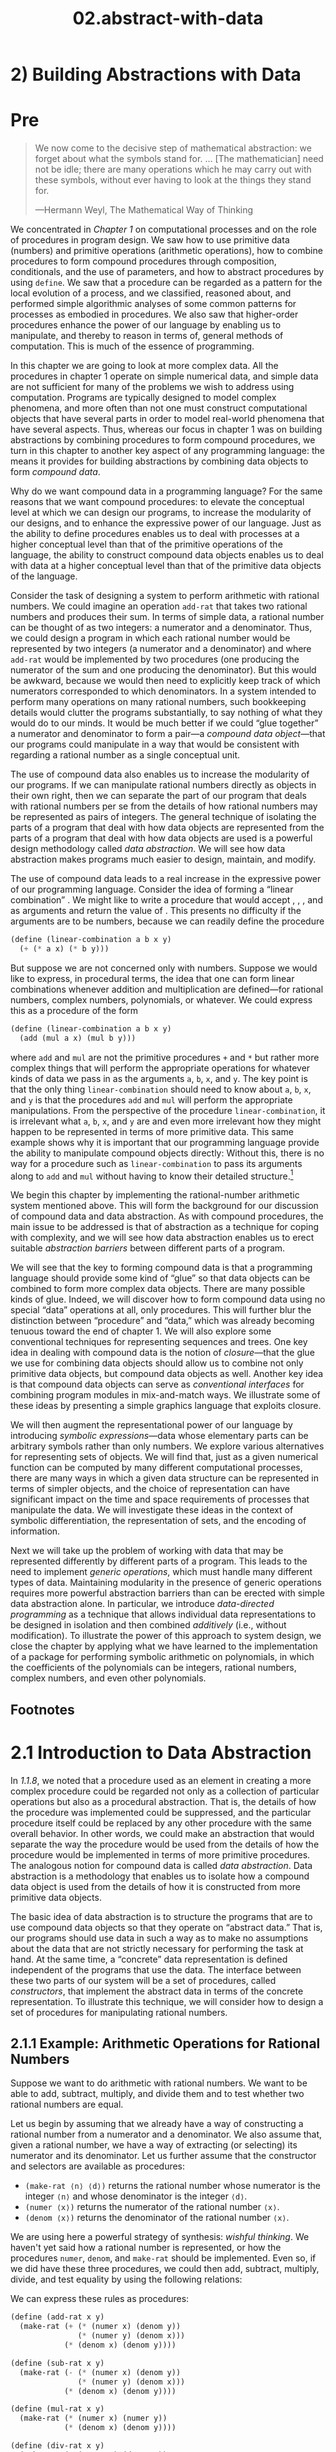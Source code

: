 #+TITLE: 02.abstract-with-data
* 2) Building Abstractions with Data
* Pre
#+BEGIN_QUOTE
  We now come to the decisive step of mathematical abstraction: we forget about what the symbols stand for. ... [The mathematician] need not be idle; there are many operations which he may carry out with these symbols, without ever having to look at the things they stand for.

  ---Hermann Weyl, The Mathematical Way of Thinking
#+END_QUOTE

We concentrated in [[Chapter 1]] on computational processes and on the role of procedures in program design. We saw how to use primitive data (numbers) and primitive operations (arithmetic operations), how to combine procedures to form compound procedures through composition, conditionals, and the use of parameters, and how to abstract procedures by using =define=. We saw that a procedure can be regarded as a pattern for the local evolution of a process, and we classified, reasoned about, and performed simple algorithmic analyses of some common patterns for processes as embodied in procedures. We also saw that higher-order procedures enhance the power of our language by enabling us to manipulate, and thereby to reason in terms of, general methods of computation. This is much of the essence of programming.

In this chapter we are going to look at more complex data. All the procedures in chapter 1 operate on simple numerical data, and simple data are not sufficient for many of the problems we wish to address using computation. Programs are typically designed to model complex phenomena, and more often than not one must construct computational objects that have several parts in order to model real-world phenomena that have several aspects. Thus, whereas our focus in chapter 1 was on building abstractions by combining procedures to form compound procedures, we turn in this chapter to another key aspect of any programming language: the means it provides for building abstractions by combining data objects to form  /compound data/.

Why do we want compound data in a programming language? For the same reasons that we want compound procedures: to elevate the conceptual level at which we can design our programs, to increase the modularity of our designs, and to enhance the expressive power of our language. Just as the ability to define procedures enables us to deal with processes at a higher conceptual level than that of the primitive operations of the language, the ability to construct compound data objects enables us to deal with data at a higher conceptual level than that of the primitive data objects of the language.

Consider the task of designing a system to perform arithmetic with rational numbers. We could imagine an operation =add-rat= that takes two rational numbers and produces their sum. In terms of simple data, a rational number can be thought of as two integers: a numerator and a denominator. Thus, we could design a program in which each rational number would be represented by two integers (a numerator and a denominator) and where =add-rat= would be implemented by two procedures (one producing the numerator of the sum and one producing the denominator). But this would be awkward, because we would then need to explicitly keep track of which numerators corresponded to which denominators. In a system intended to perform many operations on many rational numbers, such bookkeeping details would clutter the programs substantially, to say nothing of what they would do to our minds. It would be much better if we could “glue together” a numerator and denominator to form a pair---a  /compound data object/---that our programs could manipulate in a way that would be consistent with regarding a rational number as a single conceptual unit.

The use of compound data also enables us to increase the modularity of our programs. If we can manipulate rational numbers directly as objects in their own right, then we can separate the part of our program that deals with rational numbers per se from the details of how rational numbers may be represented as pairs of integers. The general technique of isolating the parts of a program that deal with how data objects are represented from the parts of a program that deal with how data objects are used is a powerful design methodology called  /data abstraction/. We will see how data abstraction makes programs much easier to design, maintain, and modify.

The use of compound data leads to a real increase in the expressive power of our programming language. Consider the idea of forming a “linear combination” [[file:fig/math/1c20f003c2a3eda8b289429ee688e20d.svg]]. We might like to write a procedure that would accept [[file:fig/math/09009cdd5fc245e05305bc574dcdc97d.svg]], [[file:fig/math/3e92f417ccfc1f59b0ee22d034c85747.svg]], [[file:fig/math/2f4b15565d0a1018e90c3e1b30b76acc.svg]], and [[file:fig/math/05e4cdb2f26a4f66b68c167423907fea.svg]] as arguments and return the value of [[file:fig/math/1c20f003c2a3eda8b289429ee688e20d.svg]]. This presents no difficulty if the arguments are to be numbers, because we can readily define the procedure

#+BEGIN_SRC scheme :session sicp
    (define (linear-combination a b x y)
      (+ (* a x) (* b y)))
#+END_SRC

But suppose we are not concerned only with numbers. Suppose we would like to express, in procedural terms, the idea that one can form linear combinations whenever addition and multiplication are defined---for rational numbers, complex numbers, polynomials, or whatever. We could express this as a procedure of the form

#+BEGIN_SRC scheme :session sicp
    (define (linear-combination a b x y)
      (add (mul a x) (mul b y)))
#+END_SRC

where =add= and =mul= are not the primitive procedures =+= and =*= but rather more complex things that will perform the appropriate operations for whatever kinds of data we pass in as the arguments =a=, =b=, =x=, and =y=. The key point is that the only thing =linear-combination= should need to know about =a=, =b=, =x=, and =y= is that the procedures =add= and =mul= will perform the appropriate manipulations. From the perspective of the procedure =linear-combination=, it is irrelevant what =a=, =b=, =x=, and =y= are and even more irrelevant how they might happen to be represented in terms of more primitive data. This same example shows why it is important that our programming language provide the ability to manipulate compound objects directly: Without this, there is no way for a procedure such as =linear-combination= to pass its arguments along to =add= and =mul= without having to know their detailed structure.[fn:2-67]

We begin this chapter by implementing the rational-number arithmetic system mentioned above. This will form the background for our discussion of compound data and data abstraction. As with compound procedures, the main issue to be addressed is that of abstraction as a technique for coping with complexity, and we will see how data abstraction enables us to erect suitable  /abstraction barriers/ between different parts of a program.

We will see that the key to forming compound data is that a programming language should provide some kind of “glue” so that data objects can be combined to form more complex data objects. There are many possible kinds of glue. Indeed, we will discover how to form compound data using no special “data” operations at all, only procedures. This will further blur the distinction between “procedure” and “data,” which was already becoming tenuous toward the end of chapter 1. We will also explore some conventional techniques for representing sequences and trees. One key idea in dealing with compound data is the notion of  /closure/---that the glue we use for combining data objects should allow us to combine not only primitive data objects, but compound data objects as well. Another key idea is that compound data objects can serve as  /conventional interfaces/ for combining program modules in mix-and-match ways. We illustrate some of these ideas by presenting a simple graphics language that exploits closure.

We will then augment the representational power of our language by introducing  /symbolic expressions/---data whose elementary parts can be arbitrary symbols rather than only numbers. We explore various alternatives for representing sets of objects. We will find that, just as a given numerical function can be computed by many different computational processes, there are many ways in which a given data structure can be represented in terms of simpler objects, and the choice of representation can have significant impact on the time and space requirements of processes that manipulate the data. We will investigate these ideas in the context of symbolic differentiation, the representation of sets, and the encoding of information.

Next we will take up the problem of working with data that may be represented differently by different parts of a program. This leads to the need to implement  /generic operations/, which must handle many different types of data. Maintaining modularity in the presence of generic operations requires more powerful abstraction barriers than can be erected with simple data abstraction alone. In particular, we introduce  /data-directed programming/ as a technique that allows individual data representations to be designed in isolation and then combined  /additively/ (i.e., without modification). To illustrate the power of this approach to system design, we close the chapter by applying what we have learned to the implementation of a package for performing symbolic arithmetic on polynomials, in which the coefficients of the polynomials can be integers, rational numbers, complex numbers, and even other polynomials.

** Footnotes


[fn:2-67] The ability to directly manipulate procedures provides an analogous increase in the expressive power of a programming language. For example, in [[1.3.1]] we introduced the =sum= procedure, which takes a procedure =term= as an argument and computes the sum of the values of =term= over some specified interval. In order to define =sum=, it is crucial that we be able to speak of a procedure such as =term= as an entity in its own right, without regard for how =term= might be expressed with more primitive operations. Indeed, if we did not have the notion of “a procedure,” it is doubtful that we would ever even think of the possibility of defining an operation such as =sum=. Moreover, insofar as performing the summation is concerned, the details of how =term= may be constructed from more primitive operations are irrelevant.

* 2.1 Introduction to Data Abstraction

In [[1.1.8]], we noted that a procedure used as an element in creating a more complex procedure could be regarded not only as a collection of particular operations but also as a procedural abstraction. That is, the details of how the procedure was implemented could be suppressed, and the particular procedure itself could be replaced by any other procedure with the same overall behavior. In other words, we could make an abstraction that would separate the way the procedure would be used from the details of how the procedure would be implemented in terms of more primitive procedures. The analogous notion for compound data is called  /data abstraction/. Data abstraction is a methodology that enables us to isolate how a compound data object is used from the details of how it is constructed from more primitive data objects.

The basic idea of data abstraction is to structure the programs that are to use compound data objects so that they operate on “abstract data.” That is, our programs should use data in such a way as to make no assumptions about the data that are not strictly necessary for performing the task at hand. At the same time, a “concrete” data representation is defined independent of the programs that use the data. The interface between these two parts of our system will be a set of procedures, called  /constructors/, that implement the abstract data in terms of the concrete representation. To illustrate this technique, we will consider how to design a set of procedures for manipulating rational numbers.

** 2.1.1 Example: Arithmetic Operations for Rational Numbers


Suppose we want to do arithmetic with rational numbers. We want to be able to add, subtract, multiply, and divide them and to test whether two rational numbers are equal.

Let us begin by assuming that we already have a way of constructing a rational number from a numerator and a denominator. We also assume that, given a rational number, we have a way of extracting (or selecting) its numerator and its denominator. Let us further assume that the constructor and selectors are available as procedures:

- =(make-rat ⟨n⟩ ⟨d⟩)= returns the rational number whose numerator is the integer =⟨n⟩= and whose denominator is the integer =⟨d⟩=.
- =(numer ⟨x⟩)= returns the numerator of the rational number =⟨x⟩=.
- =(denom ⟨x⟩)= returns the denominator of the rational number =⟨x⟩=.

We are using here a powerful strategy of synthesis:  /wishful thinking/. We haven't yet said how a rational number is represented, or how the procedures =numer=, =denom=, and =make-rat= should be implemented. Even so, if we did have these three procedures, we could then add, subtract, multiply, divide, and test equality by using the following relations:

 [[file:fig/math/55d25a70d9db3c6d95666151a04c4869.svg]]
We can express these rules as procedures:

#+BEGIN_SRC scheme
    (define (add-rat x y)
      (make-rat (+ (* (numer x) (denom y))
                   (* (numer y) (denom x)))
                (* (denom x) (denom y))))

    (define (sub-rat x y)
      (make-rat (- (* (numer x) (denom y))
                   (* (numer y) (denom x)))
                (* (denom x) (denom y))))

    (define (mul-rat x y)
      (make-rat (* (numer x) (numer y))
                (* (denom x) (denom y))))

    (define (div-rat x y)
      (make-rat (* (numer x) (denom y))
                (* (denom x) (numer y))))

    (define (equal-rat? x y)
      (= (* (numer x) (denom y))
         (* (numer y) (denom x))))
#+END_SRC

Now we have the operations on rational numbers defined in terms of the selector and constructor procedures =numer=, =denom=, and =make-rat=. But we haven't yet defined these. What we need is some way to glue together a numerator and a denominator to form a rational number.

*** Pairs
To enable us to implement the concrete level of our data abstraction, our language provides a compound structure called a  /pair/, which can be constructed with the primitive procedure =cons=. This procedure takes two arguments and returns a compound data object that contains the two arguments as parts. Given a pair, we can extract the parts using the primitive procedures =car= and =cdr=.[fn:2-68] Thus, we can use =cons=, =car=, and =cdr= as follows:

#+BEGIN_SRC scheme
    (define x (cons 1 2))

    (car x)
    1

    (cdr x)
    2
#+END_SRC

Notice that a pair is a data object that can be given a name and manipulated, just like a primitive data object. Moreover, =cons= can be used to form pairs whose elements are pairs, and so on:

#+BEGIN_SRC scheme
    (define x (cons 1 2))
    (define y (cons 3 4))
    (define z (cons x y))

    (car (car z))
    1

    (car (cdr z))
    3
#+END_SRC

In [[2.2]] we will see how this ability to combine pairs means that pairs can be used as general-purpose building blocks to create all sorts of complex data structures. The single compound-data primitive  /list-structured/ data.

*** Representing rational numbers


Pairs offer a natural way to complete the rational-number system. Simply represent a rational number as a pair of two integers: a numerator and a denominator. Then =make-rat=, =numer=, and =denom= are readily implemented as follows:[fn:2-69]

#+BEGIN_SRC scheme
    (define (make-rat n d) (cons n d))
    (define (numer x) (car x))
    (define (denom x) (cdr x))
#+END_SRC

Also, in order to display the results of our computations, we can print rational numbers by printing the numerator, a slash, and the denominator:[fn:2-70]

#+BEGIN_SRC scheme
    (define (print-rat x)
      (newline)
      (display (numer x))
      (display "/")
      (display (denom x)))
#+END_SRC

Now we can try our rational-number procedures:

#+BEGIN_SRC scheme
    (define one-half (make-rat 1 2))
    (print-rat one-half)
    1/2

    (define one-third (make-rat 1 3))
    (print-rat
     (add-rat one-half one-third))
    5/6

    (print-rat
     (mul-rat one-half one-third))
    1/6

    (print-rat
     (add-rat one-third one-third))
    6/9
#+END_SRC

As the final example shows, our rational-number implementation does not reduce rational numbers to lowest terms. We can remedy this by changing =make-rat=. If we have a =gcd= procedure like the one in [[1.2.5]] that produces the greatest common divisor of two integers, we can use =gcd= to reduce the numerator and the denominator to lowest terms before constructing the pair:

#+BEGIN_SRC scheme
    (define (make-rat n d)
      (let ((g (gcd n d)))
        (cons (/ n g)
              (/ d g))))
#+END_SRC

Now we have

#+BEGIN_SRC scheme
    (print-rat
     (add-rat one-third one-third))
    2/3
#+END_SRC

as desired. This modification was accomplished by changing the constructor =make-rat= without changing any of the procedures (such as =add-rat= and =mul-rat=) that implement the actual operations.


*Exercise 2.1:* Define a better version of =make-rat= that handles both positive and negative arguments. =Make-rat= should normalize the sign so that if the rational number is positive, both the numerator and denominator are positive, and if the rational number is negative, only the numerator is negative.

** 2.1.2 Abstraction Barriers

Before continuing with more examples of compound data and data abstraction, let us consider some of the issues raised by the rational-number example. We defined the rational-number operations in terms of a constructor =make-rat= and selectors =numer= and =denom=. In general, the underlying idea of data abstraction is to identify for each type of data object a basic set of operations in terms of which all manipulations of data objects of that type will be expressed, and then to use only those operations in manipulating the data.

We can envision the structure of the rational-number system as shown in [[Figure 2.1]]. The horizontal lines represent  /abstraction barriers/ that isolate different “levels” of the system. At each level, the barrier separates the programs (above) that use the data abstraction from the programs (below) that implement the data abstraction. Programs that use rational numbers manipulate them solely in terms of the procedures supplied “for public use” by the rational-number package: =add-rat=, =sub-rat=, =mul-rat=, =div-rat=, and =equal-rat?=. These, in turn, are implemented solely in terms of the constructor and selectors =make-rat=, =numer=, and =denom=, which themselves are implemented in terms of pairs. The details of how pairs are implemented are irrelevant to the rest of the rational-number package so long as pairs can be manipulated by the use of =cons=, =car=, and =cdr=. In effect, procedures at each level are the interfaces that define the abstraction barriers and connect the different levels.

#+NAME: *Figure 2.1:* Data-abstraction barriers in the rational-number package.
[[file:fig/chap2/Fig2.1d.std.svg]]

This simple idea has many advantages. One advantage is that it makes programs much easier to maintain and to modify. Any complex data structure can be represented in a variety of ways with the primitive data structures provided by a programming language. Of course, the choice of representation influences the programs that operate on it; thus, if the representation were to be changed at some later time, all such programs might have to be modified accordingly. This task could be time-consuming and expensive in the case of large programs unless the dependence on the representation were to be confined by design to a very few program modules.

For example, an alternate way to address the problem of reducing rational numbers to lowest terms is to perform the reduction whenever we access the parts of a rational number, rather than when we construct it. This leads to different constructor and selector procedures:

#+BEGIN_SRC scheme
    (define (make-rat n d)
      (cons n d))

    (define (numer x)
      (let ((g (gcd (car x) (cdr x))))
        (/ (car x) g)))

    (define (denom x)
      (let ((g (gcd (car x) (cdr x))))
        (/ (cdr x) g)))
#+END_SRC

The difference between this implementation and the previous one lies in when we compute the =gcd=. If in our typical use of rational numbers we access the numerators and denominators of the same rational numbers many times, it would be preferable to compute the =gcd= when the rational numbers are constructed. If not, we may be better off waiting until access time to compute the =gcd=. In any case, when we change from one representation to the other, the procedures =add-rat=, =sub-rat=, and so on do not have to be modified at all.

Constraining the dependence on the representation to a few interface procedures helps us design programs as well as modify them, because it allows us to maintain the flexibility to consider alternate implementations. To continue with our simple example, suppose we are designing a rational-number package and we can't decide initially whether to perform the =gcd= at construction time or at selection time. The data-abstraction methodology gives us a way to defer that decision without losing the ability to make progress on the rest of the system.


*Exercise 2.2:* Consider the problem of representing line segments in a plane. Each segment is represented as a pair of points: a starting point and an ending point. Define a constructor =make-segment= and selectors =start-segment= and =end-segment= that define the representation of segments in terms of points. Furthermore, a point can be represented as a pair of numbers: the [[file:fig/math/2f4b15565d0a1018e90c3e1b30b76acc.svg]] coordinate and the [[file:fig/math/05e4cdb2f26a4f66b68c167423907fea.svg]] coordinate. Accordingly, specify a constructor =make-point= and selectors =x-point= and =y-point= that define this representation. Finally, using your selectors and constructors, define a procedure =midpoint-segment= that takes a line segment as argument and returns its midpoint (the point whose coordinates are the average of the coordinates of the endpoints). To try your procedures, you'll need a way to print points:

  #+BEGIN_SRC scheme
      (define (print-point p)
        (newline)
        (display "(")
        (display (x-point p))
        (display ",")
        (display (y-point p))
        (display ")"))
  #+END_SRC


*Exercise 2.3:* Implement a representation for rectangles in a plane. (Hint: You may want to make use of [[Exercise 2.2]].) In terms of your constructors and selectors, create procedures that compute the perimeter and the area of a given rectangle. Now implement a different representation for rectangles. Can you design your system with suitable abstraction barriers, so that the same perimeter and area procedures will work using either
** 2.1.3 What Is Meant by Data?

We began the rational-number implementation in [[2.1.1]] by implementing the rational-number operations =add-rat=, =sub-rat=, and so on in terms of three unspecified procedures: =make-rat=, =numer=, and =denom=. At that point, we could think of the operations as being defined in terms of data objects---numerators, denominators, and rational numbers---whose behavior was specified by the latter three procedures.

But exactly what is meant by  /data/? It is not enough to say “whatever is implemented by the given selectors and constructors.” Clearly, not every arbitrary set of three procedures can serve as an appropriate basis for the rational-number implementation. We need to guarantee that, if we construct a rational number =x= from a pair of integers =n= and =d=, then extracting the =numer= and the =denom= of =x= and dividing them should yield the same result as dividing =n= by =d=. In other words, =make-rat=, =numer=, and =denom= must satisfy the condition that, for any integer =n= and any non-zero integer =d=, if =x= is =(make-rat n d)=, then [[file:fig/math/e315a23aba2b08a50cf11f956590d227.svg]] In fact, this is the only condition =make-rat=, =numer=, and =denom= must fulfill in order to form a suitable basis for a rational-number representation. In general, we can think of data as defined by some collection of selectors and constructors, together with specified conditions that these procedures must fulfill in order to be a valid representation.[fn:2-71]

This point of view can serve to define not only “high-level” data objects, such as rational numbers, but lower-level objects as well. Consider the notion of a pair, which we used in order to define our rational numbers. We never actually said what a pair was, only that the language supplied procedures =cons=, =car=, and =cdr= for operating on pairs. But the only thing we need to know about these three operations is that if we glue two objects together using =cons= we can retrieve the objects using =car= and =cdr=. That is, the operations satisfy the condition that, for any objects =x= and =y=, if =z= is =(cons x y)= then =(car z)= is =x= and =(cdr z)= is =y=. Indeed, we mentioned that these three procedures are included as primitives in our language. However, any triple of procedures that satisfies the above condition can be used as the basis for implementing pairs. This point is illustrated strikingly by the fact that we could implement =cons=, =car=, and =cdr= without using any data structures at all but only using procedures. Here are the definitions:

#+BEGIN_SRC scheme
    (define (cons x y)
      (define (dispatch m)
        (cond ((= m 0) x)
              ((= m 1) y)
              (else
               (error "Argument not 0 or 1:
                       CONS" m))))
      dispatch)

    (define (car z) (z 0))
    (define (cdr z) (z 1))
#+END_SRC

This use of procedures corresponds to nothing like our intuitive notion of what data should be. Nevertheless, all we need to do to show that this is a valid way to represent pairs is to verify that these procedures satisfy the condition given above.

The subtle point to notice is that the value returned by =(cons x y)= is a procedure---namely the internally defined procedure =dispatch=, which takes one argument and returns either =x= or =y= depending on whether the argument is 0 or 1. Correspondingly, =(car z)= is defined to apply =z= to 0. Hence, if =z= is the procedure formed by =(cons x y)=, then =z= applied to 0 will yield =x=. Thus, we have shown that =(car (cons x y))= yields =x=, as desired. Similarly, =(cdr (cons x y))= applies the procedure returned by =(cons x y)= to 1, which returns =y=. Therefore, this procedural implementation of pairs is a valid implementation, and if we access pairs using only =cons=, =car=, and =cdr= we cannot distinguish this implementation from one that uses “real” data structures.

The point of exhibiting the procedural representation of pairs is not that our language works this way (Scheme, and Lisp systems in general, implement pairs directly, for efficiency reasons) but that it could work this way. The procedural representation, although obscure, is a perfectly adequate way to represent pairs, since it fulfills the only conditions that pairs need to fulfill. This example also demonstrates that the ability to manipulate procedures as objects automatically provides the ability to represent compound data. This may seem a curiosity now, but procedural representations of data will play a central role in our programming repertoire. This style of programming is often called  /message passing/, and we will be using it as a basic tool in [[Chapter 3]] when we address the issues of modeling and simulation.

#+BEGIN_QUOTE
  *Exercise 2.4:* Here is an alternative procedural representation of pairs. For this representation, verify that =(car (cons x y))= yields =x= for any objects =x= and =y=.

  #+BEGIN_SRC scheme
      (define (cons x y)
        (lambda (m) (m x y)))

      (define (car z)
        (z (lambda (p q) p)))
  #+END_SRC

  What is the corresponding definition of =cdr=? (Hint: To verify that this works, make use of the substitution model of [[1.1.5]].)
#+END_QUOTE

#+BEGIN_QUOTE
  *Exercise 2.5:* Show that we can represent pairs of nonnegative integers using only numbers and arithmetic operations if we represent the pair [[file:fig/math/09009cdd5fc245e05305bc574dcdc97d.svg]] and [[file:fig/math/3e92f417ccfc1f59b0ee22d034c85747.svg]] as the integer that is the product [[file:fig/math/c990d69cae4f3c4354b8ac648e5bbd6c.svg]]. Give the corresponding definitions of the procedures =cons=, =car=, and =cdr=.
#+END_QUOTE

#+BEGIN_QUOTE
  *Exercise 2.6:* In case representing pairs as procedures wasn't mind-boggling enough, consider that, in a language that can manipulate procedures, we can get by without numbers (at least insofar as nonnegative integers are concerned) by implementing 0 and the operation of adding 1 as

  #+BEGIN_SRC scheme
      (define zero (lambda (f) (lambda (x) x)))

      (define (add-1 n)
        (lambda (f) (lambda (x) (f ((n f) x)))))
  #+END_SRC

  This representation is known as  /Church numerals/, after its inventor, Alonzo Church, the logician who invented the λ-calculus.

  Define =one= and =two= directly (not in terms of =zero= and =add-1=). (Hint: Use substitution to evaluate =(add-1 zero)=). Give a direct definition of the addition procedure =+= (not in terms of repeated application of =add-1=).
#+END_QUOTE

** 2.1.4 Extended Exercise: Interval Arithmetic


Alyssa P. Hacker is designing a system to help people solve engineering problems. One feature she wants to provide in her system is the ability to manipulate inexact quantities (such as measured parameters of physical devices) with known precision, so that when computations are done with such approximate quantities the results will be numbers of known precision.

Electrical engineers will be using Alyssa's system to compute electrical quantities. It is sometimes necessary for them to compute the value of a parallel equivalent resistance [[file:fig/math/c06f47fede68ce008eee7db83d8761f5.svg]] of two resistors [[file:fig/math/d9d9cdc18840ec4f11d07675e7ece0b6.svg]] and [[file:fig/math/5d040779e23d1de90e90e99f745396ee.svg]] using the formula [[file:fig/math/f1df30cf5e9f1966a016658bd398c10d.svg]] Resistance values are usually known only up to some tolerance guaranteed by the manufacturer of the resistor. For example, if you buy a resistor labeled “6.8 ohms with 10% tolerance” you can only be sure that the resistor has a resistance between 6.8 [[file:fig/math/c49a4c44bcccc6da62cee655abca6ad8.svg]] 0.68 = 6.12 and 6.8 + 0.68 = 7.48 ohms. Thus, if you have a 6.8-ohm 10% resistor in parallel with a 4.7-ohm 5% resistor, the resistance of the combination can range from about 2.58 ohms (if the two resistors are at the lower bounds) to about 2.97 ohms (if the two resistors are at the upper bounds).

Alyssa's idea is to implement “interval arithmetic” as a set of arithmetic operations for combining “intervals” (objects that represent the range of possible values of an inexact quantity). The result of adding, subtracting, multiplying, or dividing two intervals is itself an interval, representing the range of the result.

Alyssa postulates the existence of an abstract object called an “interval” that has two endpoints: a lower bound and an upper bound. She also presumes that, given the endpoints of an interval, she can construct the interval using the data constructor =make-interval=. Alyssa first writes a procedure for adding two intervals. She reasons that the minimum value the sum could be is the sum of the two lower bounds and the maximum value it could be is the sum of the two upper bounds:

#+BEGIN_SRC scheme
    (define (add-interval x y)
      (make-interval (+ (lower-bound x)
                        (lower-bound y))
                     (+ (upper-bound x)
                        (upper-bound y))))
#+END_SRC

Alyssa also works out the product of two intervals by finding the minimum and the maximum of the products of the bounds and using them as the bounds of the resulting interval. (=Min= and =max= are primitives that find the minimum or maximum of any number of arguments.)

#+BEGIN_SRC scheme
    (define (mul-interval x y)
      (let ((p1 (* (lower-bound x)
                   (lower-bound y)))
            (p2 (* (lower-bound x)
                   (upper-bound y)))
            (p3 (* (upper-bound x)
                   (lower-bound y)))
            (p4 (* (upper-bound x)
                   (upper-bound y))))
        (make-interval (min p1 p2 p3 p4)
                       (max p1 p2 p3 p4))))
#+END_SRC

To divide two intervals, Alyssa multiplies the first by the reciprocal of the second. Note that the bounds of the reciprocal interval are the reciprocal of the upper bound and the reciprocal of the lower bound, in that order.

#+BEGIN_SRC scheme
    (define (div-interval x y)
      (mul-interval x
                    (make-interval
                     (/ 1.0 (upper-bound y))
                     (/ 1.0 (lower-bound y)))))
#+END_SRC

#+BEGIN_QUOTE
  *Exercise 2.7:* Alyssa's program is incomplete because she has not specified the implementation of the interval abstraction. Here is a definition of the interval constructor:

  #+BEGIN_SRC scheme
      (define (make-interval a b) (cons a b))
  #+END_SRC

  Define selectors =upper-bound= and =lower-bound= to complete the implementation.
#+END_QUOTE

#+BEGIN_QUOTE
  *Exercise 2.8:* Using reasoning analogous to Alyssa's, describe how the difference of two intervals may be computed. Define a corresponding subtraction procedure, called =sub-interval=.
#+END_QUOTE

#+BEGIN_QUOTE
  * /width/ of an interval is half of the difference between its upper and lower bounds. The width is a measure of the uncertainty of the number specified by the interval. For some arithmetic operations the width of the result of combining two intervals is a function only of the widths of the argument intervals, whereas for others the width of the combination is not a function of the widths of the argument intervals. Show that the width of the sum (or difference) of two intervals is a function only of the widths of the intervals being added (or subtracted). Give examples to show that this is not true for multiplication or division.
#+END_QUOTE

#+BEGIN_QUOTE
  *Exercise 2.10:* Ben Bitdiddle, an expert systems programmer, looks over Alyssa's shoulder and comments that it is not clear what it means to divide by an interval that spans zero. Modify Alyssa's code to check for this condition and to signal an error if it occurs.
#+END_QUOTE

#+BEGIN_QUOTE
  *Exercise 2.11:* In passing, Ben also cryptically comments: “By testing the signs of the endpoints of the intervals, it is possible to break =mul-interval= into nine cases, only one of which requires more than two multiplications.” Rewrite this procedure using Ben's suggestion.

  After debugging her program, Alyssa shows it to a potential user, who complains that her program solves the wrong problem. He wants a program that can deal with numbers represented as a center value and an additive tolerance; for example, he wants to work with intervals such as 3.5 [[file:fig/math/c303947b7f2431a717bf042574d8c3ee.svg]] 0.15 rather than [3.35, 3.65]. Alyssa returns to her desk and fixes this problem by supplying an alternate constructor and alternate selectors:

  #+BEGIN_SRC scheme
      (define (make-center-width c w)
        (make-interval (- c w) (+ c w)))

      (define (center i)
        (/ (+ (lower-bound i)
              (upper-bound i))
           2))

      (define (width i)
        (/ (- (upper-bound i)
              (lower-bound i))
           2))
  #+END_SRC

  Unfortunately, most of Alyssa's users are engineers. Real engineering situations usually involve measurements with only a small uncertainty, measured as the ratio of the width of the interval to the midpoint of the interval. Engineers usually specify percentage tolerances on the parameters of devices, as in the resistor specifications given earlier.
#+END_QUOTE

#+BEGIN_QUOTE
  *Exercise 2.12:* Define a constructor =make-center-percent= that takes a center and a percentage tolerance and produces the desired interval. You must also define a selector =percent= that produces the percentage tolerance for a given interval. The =center= selector is the same as the one shown above.
#+END_QUOTE

#+BEGIN_QUOTE
  *Exercise 2.13:* Show that under the assumption of small percentage tolerances there is a simple formula for the approximate percentage tolerance of the product of two intervals in terms of the tolerances of the factors. You may simplify the problem by assuming that all numbers are positive.

  After considerable work, Alyssa P. Hacker delivers her finished system. Several years later, after she has forgotten all about it, she gets a frenzied call from an irate user, Lem E. Tweakit. It seems that Lem has noticed that the formula for parallel resistors can be written in two algebraically equivalent ways: [[file:fig/math/41845d6c2d588f00b193008316740461.svg]] and [[file:fig/math/1c9d2dcabe5ed85f87568a2ba9502c16.svg]] He has written the following two programs, each of which computes the parallel-resistors formula differently:

  #+BEGIN_SRC scheme
      (define (par1 r1 r2)
        (div-interval
         (mul-interval r1 r2)
         (add-interval r1 r2)))

      (define (par2 r1 r2)
        (let ((one (make-interval 1 1)))
          (div-interval
           one
           (add-interval
            (div-interval one r1)
            (div-interval one r2)))))
  #+END_SRC

  Lem complains that Alyssa's program gives different answers for the two ways of computing. This is a serious complaint.
#+END_QUOTE

#+BEGIN_QUOTE
  *Exercise 2.14:* Demonstrate that Lem is right. Investigate the behavior of the system on a variety of arithmetic expressions. Make some intervals [[file:fig/math/0795850a4e18ff44aa3a2868640c29a7.svg]] and [[file:fig/math/30728d9819efd7caec6b07dd841c7393.svg]], and use them in computing the expressions [[file:fig/math/20a170b3fcb7a6e375f7b0dab55857e5.svg]] and [[file:fig/math/0535b8aa83afc951273e78b0cf32ebc1.svg]]. You will get the most insight by using intervals whose width is a small percentage of the center value. Examine the results of the computation in center-percent form (see [[Exercise 2.12]]).
#+END_QUOTE

#+BEGIN_QUOTE
  *Exercise 2.15:* Eva Lu Ator, another user, has also noticed the different intervals computed by different but algebraically equivalent expressions. She says that a formula to compute with intervals using Alyssa's system will produce tighter error bounds if it can be written in such a form that no variable that represents an uncertain number is repeated. Thus, she says, =par2= is a “better” program for parallel resistances than =par1=. Is she right? Why?
#+END_QUOTE

#+BEGIN_QUOTE
  *Exercise 2.16:* Explain, in general, why equivalent algebraic expressions may lead to different answers. Can you devise an interval-arithmetic package that does not have this shortcoming, or is this task impossible? (Warning: This problem is very difficult.)
#+END_QUOTE

** Footnotes

[fn:2-68] The name =cons= stands for “construct.” The names =car= and =cdr= derive from the original implementation of Lisp on the IBM 704. That machine had an addressing scheme that allowed one to reference the “address” and “decrement” parts of a memory location. =Car= stands for “Contents of Address part of Register” and =cdr= (pronounced “could-er”) stands for “Contents of Decrement part of Register.”

[fn:2-69] Another way to define the selectors and constructor is

#+BEGIN_SRC scheme
    (define make-rat cons)
    (define numer car)
    (define denom cdr)
#+END_SRC

The first definition associates the name =make-rat= with the value of the expression =cons=, which is the primitive procedure that constructs pairs. Thus =make-rat= and =cons= are names for the same primitive constructor.

Defining selectors and constructors in this way is efficient: Instead of =make-rat= /calling/ =cons=, =make-rat= /is/ =cons=, so there is only one procedure called, not two, when =make-rat= is called. On the other hand, doing this defeats debugging aids that trace procedure calls or put breakpoints on procedure calls: You may want to watch =make-rat= being called, but you certainly don't want to watch every call to =cons=.

We have chosen not to use this style of definition in this book.

[fn:2-70] =Display= is the Scheme primitive for printing data. The Scheme primitive =newline= starts a new line for printing. Neither of these procedures returns a useful value, so in the uses of =print-rat= below, we show only what =print-rat= prints, not what the interpreter prints as the value returned by =print-rat=.

[fn:2-71] Surprisingly, this idea is very difficult to formulate rigorously. There are two approaches to giving such a formulation. One, pioneered by C. A. R. [[Hoare (1972)]], is known as the method of  /algebraic specification/. It regards the “procedures” as elements of an abstract algebraic system whose behavior is specified by axioms that correspond to our “conditions,” and uses the techniques of abstract algebra to check assertions about data objects. Both methods are surveyed in the paper by [[Liskov and Zilles (1975)]].

* 2.2 Hierarchical Data and the Closure Property

As we have seen, pairs provide a primitive “glue” that we can use to construct compound data objects. [[Figure 2.2]] shows a standard way to visualize a pair---in this case, the pair formed by =(cons 1 2)=. In this representation, which is called  /box-and-pointer notation/, each object is shown as a  /pointer/ to a box. The box for a primitive object contains a representation of the object. For example, the box for a number contains a numeral. The box for a pair is actually a double box, the left part containing (a pointer to) the =car= of the pair and the right part containing the =cdr=.

#+NAME: *Figure 2.2:* Box-and-pointer representation of =(cons 1 2)=.
[[file:fig/chap2/Fig2.2e.std.svg]]

We have already seen that =cons= can be used to combine not only numbers but pairs as well. (You made use of this fact, or should have, in doing [[Exercise 2.2]] and [[Exercise 2.3]].) As a consequence, pairs provide a universal building block from which we can construct all sorts of data structures. [[Figure 2.3]] shows two ways to use pairs to combine the numbers 1, 2, 3, and 4.

#+NAME: *Figure 2.3:* Two ways to combine 1, 2, 3, and 4 using pairs.
[[file:fig/chap2/Fig2.3e.std.svg]]

The ability to create pairs whose elements are pairs is the essence of list structure's importance as a representational tool. We refer to this ability as the  /closure property/ of =cons=. In general, an operation for combining data objects satisfies the closure property if the results of combining things with that operation can themselves be combined using the same operation.[fn:2-72] Closure is the key to power in any means of combination because it permits us to create  /hierarchical/ structures---structures made up of parts, which themselves are made up of parts, and so on.

From the outset of [[Chapter 1]], we've made essential use of closure in dealing with procedures, because all but the very simplest programs rely on the fact that the elements of a combination can themselves be combinations. In this section, we take up the consequences of closure for compound data. We describe some conventional techniques for using pairs to represent sequences and trees, and we exhibit a graphics language that illustrates closure in a vivid way.[fn:2-73]

** 2.2.1 Representing Sequences


One of the useful structures we can build with pairs is a  /sequence/---an ordered collection of data objects. There are, of course, many ways to represent sequences in terms of pairs. One particularly straightforward representation is illustrated in [[Figure 2.4]], where the sequence 1, 2, 3, 4 is represented as a chain of pairs. The =car= of each pair is the corresponding item in the chain, and the =cdr= of the pair is the next pair in the chain. The =cdr= of the final pair signals the end of the sequence by pointing to a distinguished value that is not a pair, represented in box-and-pointer diagrams as a diagonal line and in programs as the value of the variable =nil=. The entire sequence is constructed by nested =cons= operations:

#+BEGIN_SRC scheme
    (cons 1
          (cons 2
                (cons 3
                      (cons 4 nil))))
#+END_SRC

#+NAME: *Figure 2.4:* The sequence 1, 2, 3, 4 represented as a chain of pairs.
[[file:fig/chap2/Fig2.4e.std.svg]]

Such a sequence of pairs, formed by nested =cons=es, is called a  /list/, and Scheme provides a primitive called =list= to help in constructing lists.[fn:2-74] The above sequence could be produced by =(list 1 2 3 4)=. In general,

#+BEGIN_SRC scheme
    (list ⟨a₁⟩ ⟨a₂⟩ … ⟨aₙ⟩)
#+END_SRC

is equivalent to

#+BEGIN_SRC scheme
    (cons ⟨a₁⟩
          (cons ⟨a₂⟩
                (cons …
                      (cons ⟨aₙ⟩
                            nil)…)))
#+END_SRC

Lisp systems conventionally print lists by printing the sequence of elements, enclosed in parentheses. Thus, the data object in [[Figure 2.4]] is printed as =(1 2 3 4)=:

#+BEGIN_SRC scheme
    (define one-through-four (list 1 2 3 4))

    one-through-four
    (1 2 3 4)
#+END_SRC

Be careful not to confuse the expression =(list 1 2 3 4)= with the list =(1 2 3 4)=, which is the result obtained when the expression is evaluated. Attempting to evaluate the expression =(1 2 3 4)= will signal an error when the interpreter tries to apply the procedure =1= to arguments =2=, =3=, =4=.

We can think of =car= as selecting the first item in the list, and of =cdr= as selecting the sublist consisting of all but the first item. Nested applications of =car= and =cdr= can be used to extract the second, third, and subsequent items in the list.[fn:2-75] The constructor =cons= makes a list like the original one, but with an additional item at the beginning.

#+BEGIN_SRC scheme
    (car one-through-four)
    1

    (cdr one-through-four)
    (2 3 4)

    (car (cdr one-through-four))
    2

    (cons 10 one-through-four)
    (10 1 2 3 4)

    (cons 5 one-through-four)
    (5 1 2 3 4)
#+END_SRC

The value of =nil=, used to terminate the chain of pairs, can be thought of as a sequence of no elements, the  /empty list/. The word  /nil/ is a contraction of the Latin word /nihil/, which means “nothing.”[fn:2-76]

*** List operations

The use of pairs to represent sequences of elements as lists is accompanied by conventional programming techniques for manipulating lists by successively “=cdr=ing down” the lists. For example, the procedure =list-ref= takes as arguments a list and a number [[file:fig/math/0932467390da34555ec70c122d7e915e.svg]] and returns the [[file:fig/math/3b6c232f796b2d291446b22cb38c933e.svg]] item of the list. It is customary to number the elements of the list beginning with 0. The method for computing =list-ref= is the following:

- For [[file:fig/math/389ad77fe7e3ccf7e8e3c2f2b9b868d3.svg]], =list-ref= should return the =car= of the list.
- Otherwise, =list-ref= should return the [[file:fig/math/716ccfff42bc65c2085808762d3f3244.svg]]-st item of the =cdr= of the list.

#+BEGIN_SRC scheme
    (define (list-ref items n)
      (if (= n 0)
          (car items)
          (list-ref (cdr items)
                    (- n 1))))

    (define squares
      (list 1 4 9 16 25))

    (list-ref squares 3)
    16
#+END_SRC

Often we =cdr= down the whole list. To aid in this, Scheme includes a primitive predicate =null?=, which tests whether its argument is the empty list. The procedure =length=, which returns the number of items in a list, illustrates this typical pattern of use:

#+BEGIN_SRC scheme
    (define (length items)
      (if (null? items)
          0
          (+ 1 (length (cdr items)))))

    (define odds
      (list 1 3 5 7))

    (length odds)
    4
#+END_SRC

The =length= procedure implements a simple recursive plan. The reduction step is:

- The =length= of any list is 1 plus the =length= of the =cdr= of the list.

This is applied successively until we reach the base case:

- The =length= of the empty list is 0.

We could also compute =length= in an iterative style:

#+BEGIN_SRC scheme
    (define (length items)
      (define (length-iter a count)
        (if (null? a)
            count
            (length-iter (cdr a)
                         (+ 1 count))))
      (length-iter items 0))
#+END_SRC

Another conventional programming technique is to “=cons= up” an answer list while =cdr=ing down a list, as in the procedure =append=, which takes two lists as arguments and combines their elements to make a new list:

#+BEGIN_SRC scheme
    (append squares odds)
    (1 4 9 16 25 1 3 5 7)

    (append odds squares)
    (1 3 5 7 1 4 9 16 25)
#+END_SRC

=Append= is also implemented using a recursive plan. To =append= lists =list1= and =list2=, do the following:

- If =list1= is the empty list, then the result is just =list2=.
- Otherwise, =append= the =cdr= of =list1= and =list2=, and =cons= the =car= of =list1= onto the result:

#+BEGIN_SRC scheme
    (define (append list1 list2)
      (if (null? list1)
          list2
          (cons (car list1)
                (append (cdr list1)
                        list2))))
#+END_SRC

#+BEGIN_QUOTE
  *Exercise 2.17:* Define a procedure =last-pair= that returns the list that contains only the last element of a given (nonempty) list:

  #+BEGIN_SRC scheme
      (last-pair (list 23 72 149 34))
      (34)
  #+END_SRC

#+END_QUOTE

#+BEGIN_QUOTE
  *Exercise 2.18:* Define a procedure =reverse= that takes a list as argument and returns a list of the same elements in reverse order:

  #+BEGIN_SRC scheme
      (reverse (list 1 4 9 16 25))
      (25 16 9 4 1)
  #+END_SRC

#+END_QUOTE

#+BEGIN_QUOTE
  *Exercise 2.19:* Consider the change-counting program of [[1.2.2]]. It would be nice to be able to easily change the currency used by the program, so that we could compute the number of ways to change a British pound, for example. As the program is written, the knowledge of the currency is distributed partly into the procedure =first-denomination= and partly into the procedure =count-change= (which knows that there are five kinds of U.S. coins). It would be nicer to be able to supply a list of coins to be used for making change.

  We want to rewrite the procedure =cc= so that its second argument is a list of the values of the coins to use rather than an integer specifying which coins to use. We could then have lists that defined each kind of currency:

  #+BEGIN_SRC scheme
      (define us-coins
        (list 50 25 10 5 1))

      (define uk-coins
        (list 100 50 20 10 5 2 1 0.5))
  #+END_SRC

  We could then call =cc= as follows:

  #+BEGIN_SRC scheme
      (cc 100 us-coins)
      292
  #+END_SRC

  To do this will require changing the program =cc= somewhat. It will still have the same form, but it will access its second argument differently, as follows:

  #+BEGIN_SRC scheme
      (define (cc amount coin-values)
        (cond ((= amount 0)
               1)
              ((or (< amount 0)
                   (no-more? coin-values))
               0)
              (else
               (+ (cc
                   amount
                   (except-first-denomination
                    coin-values))
                  (cc
                   (- amount
                      (first-denomination
                       coin-values))
                   coin-values)))))
  #+END_SRC

  Define the procedures =first-denomination=, =except-first-denomination= and =no-more?= in terms of primitive operations on list structures. Does the order of the list =coin-values= affect the answer produced by =cc=? Why or why not?
#+END_QUOTE

#+BEGIN_QUOTE
  *Exercise 2.20:* The procedures =+=, =*=, and =list= take arbitrary numbers of arguments. One way to define such procedures is to use =define= with  /dotted-tail notation/. In a procedure definition, a parameter list that has a dot before the last parameter name indicates that, when the procedure is called, the initial parameters (if any) will have as values the initial arguments, as usual, but the final parameter's value will be a  /list/ of any remaining arguments. For instance, given the definition

  #+BEGIN_SRC scheme
      (define (f x y . z) ⟨body⟩)
  #+END_SRC

  the procedure =f= can be called with two or more arguments. If we evaluate

  #+BEGIN_SRC scheme
      (f 1 2 3 4 5 6)
  #+END_SRC

  then in the body of =f=, =x= will be 1, =y= will be 2, and =z= will be the list =(3 4 5 6)=. Given the definition

  #+BEGIN_SRC scheme
      (define (g . w) ⟨body⟩)
  #+END_SRC

  the procedure =g= can be called with zero or more arguments. If we evaluate

  #+BEGIN_SRC scheme
      (g 1 2 3 4 5 6)
  #+END_SRC

  then in the body of =g=, =w= will be the list =(1 2 3 4 5 6)=.[fn:2-77]

  Use this notation to write a procedure =same-parity= that takes one or more integers and returns a list of all the arguments that have the same even-odd parity as the first argument. For example,

  #+BEGIN_SRC scheme
      (same-parity 1 2 3 4 5 6 7)
      (1 3 5 7)

      (same-parity 2 3 4 5 6 7)
      (2 4 6)
  #+END_SRC

#+END_QUOTE

*** mapping over lists


One extremely useful operation is to apply some transformation to each element in a list and generate the list of results. For instance, the following procedure scales each number in a list by a given factor:

#+BEGIN_SRC scheme
    (define (scale-list items factor)
      (if (null? items)
          nil
          (cons (* (car items) factor)
                (scale-list (cdr items)
                            factor))))

    (scale-list (list 1 2 3 4 5) 10)
    (10 20 30 40 50)
#+END_SRC

We can abstract this general idea and capture it as a common pattern expressed as a higher-order procedure, just as in [[1.3]]. The higher-order procedure here is called =map=. =Map= takes as arguments a procedure of one argument and a list, and returns a list of the results produced by applying the procedure to each element in the list:[fn:2-78]

#+BEGIN_SRC scheme
    (define (map proc items)
      (if (null? items)
          nil
          (cons (proc (car items))
                (map proc (cdr items)))))

    (map abs (list -10 2.5 -11.6 17))
    (10 2.5 11.6 17)

    (map (lambda (x) (* x x)) (list 1 2 3 4))
    (1 4 9 16)
#+END_SRC

Now we can give a new definition of =scale-list= in terms of =map=:

#+BEGIN_SRC scheme
    (define (scale-list items factor)
      (map (lambda (x) (* x factor))
           items))
#+END_SRC

=Map= is an important construct, not only because it captures a common pattern, but because it establishes a higher level of abstraction in dealing with lists. In the original definition of =scale-list=, the recursive structure of the program draws attention to the element-by-element processing of the list. Defining =scale-list= in terms of =map= suppresses that level of detail and emphasizes that scaling transforms a list of elements to a list of results. The difference between the two definitions is not that the computer is performing a different process (it isn't) but that we think about the process differently. In effect, =map= helps establish an abstraction barrier that isolates the implementation of procedures that transform lists from the details of how the elements of the list are extracted and combined. Like the barriers shown in [[Figure 2.1]], this abstraction gives us the flexibility to change the low-level details of how sequences are implemented, while preserving the conceptual framework of operations that transform sequences to sequences. Section [[2.2.3]] expands on this use of sequences as a framework for organizing programs.

#+BEGIN_QUOTE
  *Exercise 2.21:* The procedure =square-list= takes a list of numbers as argument and returns a list of the squares of those numbers.

  #+BEGIN_SRC scheme
      (square-list (list 1 2 3 4))
      (1 4 9 16)
  #+END_SRC

  Here are two different definitions of =square-list=. Complete both of them by filling in the missing expressions:

  #+BEGIN_SRC scheme
      (define (square-list items)
        (if (null? items)
            nil
            (cons ⟨??⟩ ⟨??⟩)))

      (define (square-list items)
        (map ⟨??⟩ ⟨??⟩))
  #+END_SRC

#+END_QUOTE

#+BEGIN_QUOTE
  *Exercise 2.22:* Louis Reasoner tries to rewrite the first =square-list= procedure of [[Exercise 2.21]] so that it evolves an iterative process:

  #+BEGIN_SRC scheme
      (define (square-list items)
        (define (iter things answer)
          (if (null? things)
              answer
              (iter (cdr things)
                    (cons (square (car things))
                          answer))))
        (iter items nil))
  #+END_SRC

  Unfortunately, defining =square-list= this way produces the answer list in the reverse order of the one desired. Why?

  Louis then tries to fix his bug by interchanging the arguments to =cons=:

  #+BEGIN_SRC scheme
      (define (square-list items)
        (define (iter things answer)
          (if (null? things)
              answer
              (iter (cdr things)
                    (cons answer
                          (square
                           (car things))))))
        (iter items nil))
  #+END_SRC

  This doesn't work either. Explain.
#+END_QUOTE

#+BEGIN_QUOTE
  *Exercise 2.23:* The procedure =for-each= is similar to =map=. It takes as arguments a procedure and a list of elements. However, rather than forming a list of the results, =for-each= just applies the procedure to each of the elements in turn, from left to right. The values returned by applying the procedure to the elements are not used at all---=for-each= is used with procedures that perform an action, such as printing. For example,

  #+BEGIN_SRC scheme
      (for-each
       (lambda (x) (newline) (display x))
       (list 57 321 88))

      57
      321
      88
  #+END_SRC

  The value returned by the call to =for-each= (not illustrated above) can be something arbitrary, such as true. Give an implementation of =for-each=.
#+END_QUOTE

** 2.2.2 Hierarchical Structures


The representation of sequences in terms of lists generalizes naturally to represent sequences whose elements may themselves be sequences. For example, we can regard the object =((1 2) 3 4)= constructed by

#+BEGIN_SRC scheme
    (cons (list 1 2) (list 3 4))
#+END_SRC

as a list of three items, the first of which is itself a list, =(1 2)=. Indeed, this is suggested by the form in which the result is printed by the interpreter. [[Figure 2.5]] shows the representation of this structure in terms of pairs.

#+NAME: *Figure 2.5:* Structure formed by =(cons (list 1 2) (list 3 4))=.
[[file:fig/chap2/Fig2.5e.std.svg]]

Another way to think of sequences whose elements are sequences is as  /trees/. The elements of the sequence are the branches of the tree, and elements that are themselves sequences are subtrees. [[Figure 2.6]] shows the structure in [[Figure 2.5]] viewed as a tree.

#+NAME: *Figure 2.6:* The list structure in [[Figure 2.5]] viewed as a tree.
[[file:fig/chap2/Fig2.6b.std.svg]]

Recursion is a natural tool for dealing with tree structures, since we can often reduce operations on trees to operations on their branches, which reduce in turn to operations on the branches of the branches, and so on, until we reach the leaves of the tree. As an example, compare the =length= procedure of [[2.2.1]] with the =count-leaves= procedure, which returns the total number of leaves of a tree:

#+BEGIN_SRC scheme
    (define x (cons (list 1 2) (list 3 4)))
#+END_SRC

#+BEGIN_SRC scheme
    (length x)
    3
#+END_SRC

#+BEGIN_SRC scheme
    (count-leaves x)
    4

    (list x x)
    (((1 2) 3 4) ((1 2) 3 4))

    (length (list x x))
    2

    (count-leaves (list x x))
    8
#+END_SRC

To implement =count-leaves=, recall the recursive plan for computing =length=:

- =Length= of a list =x= is 1 plus =length= of the =cdr= of =x=.
- =Length= of the empty list is 0.

=Count-leaves= is similar. The value for the empty list is the same:

- =Count-leaves= of the empty list is 0.

But in the reduction step, where we strip off the =car= of the list, we must take into account that the =car= may itself be a tree whose leaves we need to count. Thus, the appropriate reduction step is

- =Count-leaves= of a tree =x= is =count-leaves= of the =car= of =x= plus =count-leaves= of the =cdr= of =x=.

Finally, by taking =car=s we reach actual leaves, so we need another base case:

- =Count-leaves= of a leaf is 1.

To aid in writing recursive procedures on trees, Scheme provides the primitive predicate =pair?=, which tests whether its argument is a pair. Here is the complete procedure:[fn:2-79]

#+BEGIN_SRC scheme
    (define (count-leaves x)
      (cond ((null? x) 0)
            ((not (pair? x)) 1)
            (else (+ (count-leaves (car x))
                     (count-leaves (cdr x))))))
#+END_SRC

#+BEGIN_QUOTE
  *Exercise 2.24:* Suppose we evaluate the expression =(list 1 (list 2 (list 3 4)))=. Give the result printed by the interpreter, the corresponding box-and-pointer structure, and the interpretation of this as a tree (as in [[Figure 2.6]]).
#+END_QUOTE

#+BEGIN_QUOTE
  *Exercise 2.25:* Give combinations of =car=s and =cdr=s that will pick 7 from each of the following lists:

  #+BEGIN_SRC scheme
      (1 3 (5 7) 9)
      ((7))
      (1 (2 (3 (4 (5 (6 7))))))
  #+END_SRC

#+END_QUOTE

#+BEGIN_QUOTE
  *Exercise 2.26:* Suppose we define =x= and =y= to be two lists:

  #+BEGIN_SRC scheme
      (define x (list 1 2 3))
      (define y (list 4 5 6))
  #+END_SRC

  What result is printed by the interpreter in response to evaluating each of the following expressions:

  #+BEGIN_SRC scheme
      (append x y)
      (cons x y)
      (list x y)
  #+END_SRC

#+END_QUOTE

#+BEGIN_QUOTE
  *Exercise 2.27:* Modify your =reverse= procedure of [[Exercise 2.18]] to produce a =deep-reverse= procedure that takes a list as argument and returns as its value the list with its elements reversed and with all sublists deep-reversed as well. For example,

  #+BEGIN_SRC scheme
      (define x
        (list (list 1 2) (list 3 4)))

      x
      ((1 2) (3 4))

      (reverse x)
      ((3 4) (1 2))

      (deep-reverse x)
      ((4 3) (2 1))
  #+END_SRC

#+END_QUOTE

#+BEGIN_QUOTE
  *Exercise 2.28:* Write a procedure =fringe= that takes as argument a tree (represented as a list) and returns a list whose elements are all the leaves of the tree arranged in left-to-right order. For example,

  #+BEGIN_SRC scheme
      (define x
        (list (list 1 2) (list 3 4)))

      (fringe x)
      (1 2 3 4)

      (fringe (list x x))
      (1 2 3 4 1 2 3 4)
  #+END_SRC

#+END_QUOTE

#+BEGIN_QUOTE
  *Exercise 2.29:* A binary mobile consists of two branches, a left branch and a right branch. Each branch is a rod of a certain length, from which hangs either a weight or another binary mobile. We can represent a binary mobile using compound data by constructing it from two branches (for example, using =list=):

  #+BEGIN_SRC scheme
      (define (make-mobile left right)
        (list left right))
  #+END_SRC

  A branch is constructed from a =length= (which must be a number) together with a =structure=, which may be either a number (representing a simple weight) or another mobile:

  #+BEGIN_SRC scheme
      (define (make-branch length structure)
        (list length structure))
  #+END_SRC

  1. Write the corresponding selectors =left-branch= and =right-branch=, which return the branches of a mobile, and =branch-length= and =branch-structure=, which return the components of a branch.
  2. Using your selectors, define a procedure =total-weight= that returns the total weight of a mobile.
  3. A mobile is said to be  /balanced/ if the torque applied by its top-left branch is equal to that applied by its top-right branch (that is, if the length of the left rod multiplied by the weight hanging from that rod is equal to the corresponding product for the right side) and if each of the submobiles hanging off its branches is balanced. Design a predicate that tests whether a binary mobile is balanced.
  4. Suppose we change the representation of mobiles so that the constructors are

     #+BEGIN_SRC scheme
         (define (make-mobile left right)
           (cons left right))

         (define (make-branch length structure)
           (cons length structure))
     #+END_SRC

     How much do you need to change your programs to convert to the new representation?

#+END_QUOTE

*** Mapping over trees


Just as =map= is a powerful abstraction for dealing with sequences, =map= together with recursion is a powerful abstraction for dealing with trees. For instance, the =scale-tree= procedure, analogous to =scale-list= of [[2.2.1]], takes as arguments a numeric factor and a tree whose leaves are numbers. It returns a tree of the same shape, where each number is multiplied by the factor. The recursive plan for =scale-tree= is similar to the one for =count-leaves=:

#+BEGIN_SRC scheme
    (define (scale-tree tree factor)
      (cond ((null? tree) nil)
            ((not (pair? tree))
             (* tree factor))
            (else
             (cons (scale-tree (car tree)
                               factor)
                   (scale-tree (cdr tree)
                               factor)))))

    (scale-tree (list 1
                      (list 2 (list 3 4) 5)
                      (list 6 7))
                10)

    (10 (20 (30 40) 50) (60 70))
#+END_SRC

Another way to implement =scale-tree= is to regard the tree as a sequence of sub-trees and use =map=. We map over the sequence, scaling each sub-tree in turn, and return the list of results. In the base case, where the tree is a leaf, we simply multiply by the factor:

#+BEGIN_SRC scheme
    (define (scale-tree tree factor)
      (map (lambda (sub-tree)
             (if (pair? sub-tree)
                 (scale-tree sub-tree factor)
                 (* sub-tree factor)))
           tree))
#+END_SRC

Many tree operations can be implemented by similar combinations of sequence operations and recursion.

#+BEGIN_QUOTE
  *Exercise 2.30:* Define a procedure =square-tree= analogous to the =square-list= procedure of [[Exercise 2.21]]. That is, =square-tree= should behave as follows:

  #+BEGIN_SRC scheme
      (square-tree
       (list 1
             (list 2 (list 3 4) 5)
             (list 6 7)))
      (1 (4 (9 16) 25) (36 49))
  #+END_SRC

  Define =square-tree= both directly (i.e., without using any higher-order procedures) and also by using =map= and recursion.
#+END_QUOTE

#+BEGIN_QUOTE
  *Exercise 2.31:* Abstract your answer to [[Exercise 2.30]] to produce a procedure =tree-map= with the property that =square-tree= could be defined as

  #+BEGIN_SRC scheme
      (define (square-tree tree)
        (tree-map square tree))
  #+END_SRC

#+END_QUOTE

#+BEGIN_QUOTE
  *Exercise 2.32:* We can represent a set as a list of distinct elements, and we can represent the set of all subsets of the set as a list of lists. For example, if the set is =(1 2 3)=, then the set of all subsets is =(() (3) (2) (2 3) (1) (1 3) (1 2) (1 2 3))=. Complete the following definition of a procedure that generates the set of subsets of a set and give a clear explanation of why it works:

  #+BEGIN_SRC scheme
      (define (subsets s)
        (if (null? s)
            (list nil)
            (let ((rest (subsets (cdr s))))
              (append rest (map ⟨??⟩ rest)))))
  #+END_SRC

#+END_QUOTE

** 2.2.3 Sequences as Conventional Interfaces


In working with compound data, we've stressed how data abstraction permits us to design programs without becoming enmeshed in the details of data representations, and how abstraction preserves for us the flexibility to experiment with alternative representations. In this section, we introduce another powerful design principle for working with data structures---the use of  /conventional interfaces/.

In [[1.3]] we saw how program abstractions, implemented as higher-order procedures, can capture common patterns in programs that deal with numerical data. Our ability to formulate analogous operations for working with compound data depends crucially on the style in which we manipulate our data structures. Consider, for example, the following procedure, analogous to the =count-leaves= procedure of [[2.2.2]], which takes a tree as argument and computes the sum of the squares of the leaves that are odd:

#+BEGIN_SRC scheme
    (define (sum-odd-squares tree)
      (cond ((null? tree) 0)
            ((not (pair? tree))
             (if (odd? tree) (square tree) 0))
            (else (+ (sum-odd-squares
                      (car tree))
                     (sum-odd-squares
                      (cdr tree))))))
#+END_SRC

On the surface, this procedure is very different from the following one, which constructs a list of all the even Fibonacci numbers [[file:fig/math/61b26af655b8ac297245df11a37ba011.svg]], where [[file:fig/math/83054be07bea98353c7cda3290903d5e.svg]] is less than or equal to a given integer [[file:fig/math/0932467390da34555ec70c122d7e915e.svg]]:

#+BEGIN_SRC scheme
    (define (even-fibs n)
      (define (next k)
        (if (> k n)
            nil
            (let ((f (fib k)))
              (if (even? f)
                  (cons f (next (+ k 1)))
                  (next (+ k 1))))))
      (next 0))
#+END_SRC

Despite the fact that these two procedures are structurally very different, a more abstract description of the two computations reveals a great deal of similarity. The first program

- enumerates the leaves of a tree;
- filters them, selecting the odd ones;
- squares each of the selected ones; and
- accumulates the results using =+=, starting with 0.

The second program

- enumerates the integers from 0 to [[file:fig/math/0932467390da34555ec70c122d7e915e.svg]];
- computes the Fibonacci number for each integer;
- filters them, selecting the even ones; and
- accumulates the results using =cons=, starting with the empty list.

A signal-processing engineer would find it natural to conceptualize these processes in terms of signals flowing through a cascade of stages, each of which implements part of the program plan, as shown in [[Figure 2.7]]. In =sum-odd-squares=, we begin with an  /enumerator/, which generates a “signal” consisting of the leaves of a given tree. This signal is passed through a  /filter/, which eliminates all but the odd elements. The resulting signal is in turn passed through a  /map/, which is a “transducer” that applies the =square= procedure to each element. The output of the map is then fed to an  /accumulator/, which combines the elements using =+=, starting from an initial 0. The plan for =even-fibs= is analogous.

#+NAME: *Figure 2.7:* The signal-flow plans for the procedures =sum-odd-squares= (top) and =even-fibs= (bottom) reveal the commonality between the two programs.
[[file:fig/chap2/Fig2.7e.std.svg]]

Unfortunately, the two procedure definitions above fail to exhibit this signal-flow structure. For instance, if we examine the =sum-odd-squares= procedure, we find that the enumeration is implemented partly by the =null?= and =pair?= tests and partly by the tree-recursive structure of the procedure. Similarly, the accumulation is found partly in the tests and partly in the addition used in the recursion. In general, there are no distinct parts of either procedure that correspond to the elements in the signal-flow description. Our two procedures decompose the computations in a different way, spreading the enumeration over the program and mingling it with the map, the filter, and the accumulation. If we could organize our programs to make the signal-flow structure manifest in the procedures we write, this would increase the conceptual clarity of the resulting code.

*** Sequence Operations


The key to organizing programs so as to more clearly reflect the signal-flow structure is to concentrate on the “signals” that flow from one stage in the process to the next. If we represent these signals as lists, then we can use list operations to implement the processing at each of the stages. For instance, we can implement the mapping stages of the signal-flow diagrams using the =map= procedure from [[2.2.1]]:

#+BEGIN_SRC scheme
    (map square (list 1 2 3 4 5))
    (1 4 9 16 25)
#+END_SRC

Filtering a sequence to select only those elements that satisfy a given predicate is accomplished by

#+BEGIN_SRC scheme
    (define (filter predicate sequence)
      (cond ((null? sequence) nil)
            ((predicate (car sequence))
             (cons (car sequence)
                   (filter predicate
                           (cdr sequence))))
            (else  (filter predicate
                           (cdr sequence)))))
#+END_SRC

For example,

#+BEGIN_SRC scheme
    (filter odd? (list 1 2 3 4 5))
    (1 3 5)
#+END_SRC

Accumulations can be implemented by

#+BEGIN_SRC scheme
    (define (accumulate op initial sequence)
      (if (null? sequence)
          initial
          (op (car sequence)
              (accumulate op
                          initial
                          (cdr sequence)))))

    (accumulate + 0 (list 1 2 3 4 5))
    15
    (accumulate * 1 (list 1 2 3 4 5))
    120
    (accumulate cons nil (list 1 2 3 4 5))
    (1 2 3 4 5)
#+END_SRC

All that remains to implement signal-flow diagrams is to enumerate the sequence of elements to be processed. For =even-fibs=, we need to generate the sequence of integers in a given range, which we can do as follows:

#+BEGIN_SRC scheme
    (define (enumerate-interval low high)
      (if (> low high)
          nil
          (cons low
                (enumerate-interval
                 (+ low 1)
                 high))))

    (enumerate-interval 2 7)
    (2 3 4 5 6 7)
#+END_SRC

To enumerate the leaves of a tree, we can use[fn:2-80]

#+BEGIN_SRC scheme
    (define (enumerate-tree tree)
      (cond ((null? tree) nil)
            ((not (pair? tree)) (list tree))
            (else (append
                   (enumerate-tree (car tree))
                   (enumerate-tree (cdr tree))))))

    (enumerate-tree (list 1 (list 2 (list 3 4)) 5))
    (1 2 3 4 5)
#+END_SRC

Now we can reformulate =sum-odd-squares= and =even-fibs= as in the signal-flow diagrams. For =sum-odd-squares=, we enumerate the sequence of leaves of the tree, filter this to keep only the odd numbers in the sequence, square each element, and sum the results:

#+BEGIN_SRC scheme
    (define (sum-odd-squares tree)
      (accumulate
       +
       0
       (map square
            (filter odd?
                    (enumerate-tree tree)))))
#+END_SRC

For =even-fibs=, we enumerate the integers from 0 to [[file:fig/math/0932467390da34555ec70c122d7e915e.svg]], generate the Fibonacci number for each of these integers, filter the resulting sequence to keep only the even elements, and accumulate the results into a list:

#+BEGIN_SRC scheme
    (define (even-fibs n)
      (accumulate
       cons
       nil
       (filter even?
               (map fib
                    (enumerate-interval 0 n)))))
#+END_SRC

The value of expressing programs as sequence operations is that this helps us make program designs that are modular, that is, designs that are constructed by combining relatively independent pieces. We can encourage modular design by providing a library of standard components together with a conventional interface for connecting the components in flexible ways.

Modular construction is a powerful strategy for controlling complexity in engineering design. In real signal-processing applications, for example, designers regularly build systems by cascading elements selected from standardized families of filters and transducers. Similarly, sequence operations provide a library of standard program elements that we can mix and match. For instance, we can reuse pieces from the =sum-odd-squares= and =even-fibs= procedures in a program that constructs a list of the squares of the first [[file:fig/math/c09177a287583da634d642d340852664.svg]] Fibonacci numbers:

#+BEGIN_SRC scheme
    (define (list-fib-squares n)
      (accumulate
       cons
       nil
       (map square
            (map fib
                 (enumerate-interval 0 n)))))

    (list-fib-squares 10)
    (0 1 1 4 9 25 64 169 441 1156 3025)
#+END_SRC

We can rearrange the pieces and use them in computing the product of the squares of the odd integers in a sequence:

#+BEGIN_SRC scheme
    (define
      (product-of-squares-of-odd-elements
       sequence)
      (accumulate
       *
       1
       (map square (filter odd? sequence))))

    (product-of-squares-of-odd-elements
     (list 1 2 3 4 5))
    225
#+END_SRC

We can also formulate conventional data-processing applications in terms of sequence operations. Suppose we have a sequence of personnel records and we want to find the salary of the highest-paid programmer. Assume that we have a selector =salary= that returns the salary of a record, and a predicate =programmer?= that tests if a record is for a programmer. Then we can write

#+BEGIN_SRC scheme
    (define
      (salary-of-highest-paid-programmer
       records)
      (accumulate
       max
       0
       (map salary
            (filter programmer? records))))
#+END_SRC

These examples give just a hint of the vast range of operations that can be expressed as sequence operations.[fn:2-81]

Sequences, implemented here as lists, serve as a conventional interface that permits us to combine processing modules. Additionally, when we uniformly represent structures as sequences, we have localized the data-structure dependencies in our programs to a small number of sequence operations. By changing these, we can experiment with alternative representations of sequences, while leaving the overall design of our programs intact. We will exploit this capability in [[3.5]], when we generalize the sequence-processing paradigm to admit infinite sequences.

#+BEGIN_QUOTE
  *Exercise 2.33:* Fill in the missing expressions to complete the following definitions of some basic list-manipulation operations as accumulations:

  #+BEGIN_SRC scheme
      (define (map p sequence)
        (accumulate (lambda (x y) ⟨??⟩)
                    nil sequence))

      (define (append seq1 seq2)
        (accumulate cons ⟨??⟩ ⟨??⟩))

      (define (length sequence)
        (accumulate ⟨??⟩ 0 sequence))
  #+END_SRC

#+END_QUOTE

#+BEGIN_QUOTE
  *Exercise 2.34:* Evaluating a polynomial in [[file:fig/math/2f4b15565d0a1018e90c3e1b30b76acc.svg]] at a given value of [[file:fig/math/2f4b15565d0a1018e90c3e1b30b76acc.svg]] can be formulated as an accumulation. We evaluate the polynomial [[file:fig/math/f233554baeb2d74d8e32fea8ccbb94d8.svg]] using a well-known algorithm called  /Horner's rule/, which structures the computation as [[file:fig/math/8d309afa88b300b083549ef45458bac9.svg]] In other words, we start with [[file:fig/math/20cf4f99c1ef8e5865e5e7c0fa729fb5.svg]], multiply by [[file:fig/math/2f4b15565d0a1018e90c3e1b30b76acc.svg]], add [[file:fig/math/694ae571fdc1923aa55adcf066f48524.svg]], multiply by [[file:fig/math/2f4b15565d0a1018e90c3e1b30b76acc.svg]], and so on, until we reach [[file:fig/math/a165fae8b3379b5b86caf620688ab9d6.svg]].[fn:2-82]

  Fill in the following template to produce a procedure that evaluates a polynomial using Horner's rule. Assume that the coefficients of the polynomial are arranged in a sequence, from [[file:fig/math/a165fae8b3379b5b86caf620688ab9d6.svg]] through [[file:fig/math/20cf4f99c1ef8e5865e5e7c0fa729fb5.svg]].

  #+BEGIN_SRC scheme
      (define
        (horner-eval x coefficient-sequence)
        (accumulate
         (lambda (this-coeff higher-terms)
           ⟨??⟩)
         0
         coefficient-sequence))
  #+END_SRC

  For example, to compute [[file:fig/math/b1dba83b4e6a918b21907ffbe9dfbf54.svg]] at [[file:fig/math/f5df4a3102e8f3fae66f277cdf8d2d8e.svg]] you would evaluate

  #+BEGIN_SRC scheme
      (horner-eval 2 (list 1 3 0 5 0 1))
  #+END_SRC

#+END_QUOTE

#+BEGIN_QUOTE
  *Exercise 2.35:* Redefine =count-leaves= from [[2.2.2]] as an accumulation:

  #+BEGIN_SRC scheme
      (define (count-leaves t)
        (accumulate ⟨??⟩ ⟨??⟩ (map ⟨??⟩ ⟨??⟩)))
  #+END_SRC

#+END_QUOTE

#+BEGIN_QUOTE
  *Exercise 2.36:* The procedure =accumulate-n= is similar to =accumulate= except that it takes as its third argument a sequence of sequences, which are all assumed to have the same number of elements. It applies the designated accumulation procedure to combine all the first elements of the sequences, all the second elements of the sequences, and so on, and returns a sequence of the results. For instance, if =s= is a sequence containing four sequences, =((1 2 3) (4 5 6) (7 8 9) (10 11 12)),= then the value of =(accumulate-n + 0 s)= should be the sequence =(22 26 30)=. Fill in the missing expressions in the following definition of =accumulate-n=:

  #+BEGIN_SRC scheme
      (define (accumulate-n op init seqs)
        (if (null? (car seqs))
            nil
            (cons (accumulate op init ⟨??⟩)
                  (accumulate-n op init ⟨??⟩))))
  #+END_SRC

#+END_QUOTE

#+BEGIN_QUOTE
  *Exercise 2.37:* Suppose we represent vectors *v* = [[file:fig/math/18d8348b7f8b88cbbc674ec5770962cb.svg]] as sequences of numbers, and matrices *m* = [[file:fig/math/3e6b3636ce6b7dd5538a68cf587cac73.svg]] as sequences of vectors (the rows of the matrix). For example, the matrix [[file:fig/math/0b8a63a512cad11ceaa4e470230a3775.svg]] is represented as the sequence =((1 2 3 4) (4 5 6 6) (6 7 8 9))=. With this representation, we can use sequence operations to concisely express the basic matrix and vector operations. These operations (which are described in any book on matrix algebra) are the following: [[file:fig/math/dd6f7feafc58996f7ff52c241e1aced8.svg]] We can define the dot product as[fn:2-83]

  #+BEGIN_SRC scheme
      (define (dot-product v w)
        (accumulate + 0 (map * v w)))
  #+END_SRC

  Fill in the missing expressions in the following procedures for computing the other matrix operations. (The procedure =accumulate-n= is defined in [[Exercise 2.36]].)

  #+BEGIN_SRC scheme
      (define (matrix-*-vector m v)
        (map ⟨??⟩ m))

      (define (transpose mat)
        (accumulate-n ⟨??⟩ ⟨??⟩ mat))

      (define (matrix-*-matrix m n)
        (let ((cols (transpose n)))
          (map ⟨??⟩ m)))
  #+END_SRC

#+END_QUOTE

#+BEGIN_QUOTE
  *Exercise 2.38:* The =accumulate= procedure is also known as =fold-right=, because it combines the first element of the sequence with the result of combining all the elements to the right. There is also a =fold-left=, which is similar to =fold-right=, except that it combines elements working in the opposite direction:

  #+BEGIN_SRC scheme
      (define (fold-left op initial sequence)
        (define (iter result rest)
          (if (null? rest)
              result
              (iter (op result (car rest))
                    (cdr rest))))
        (iter initial sequence))
  #+END_SRC

  What are the values of

  #+BEGIN_SRC scheme
      (fold-right / 1 (list 1 2 3))
      (fold-left  / 1 (list 1 2 3))
      (fold-right list nil (list 1 2 3))
      (fold-left  list nil (list 1 2 3))
  #+END_SRC

  Give a property that =op= should satisfy to guarantee that =fold-right= and =fold-left= will produce the same values for any sequence.
#+END_QUOTE

#+BEGIN_QUOTE
  *Exercise 2.39:* Complete the following definitions of =reverse= ([[Exercise 2.18]]) in terms of =fold-right= and =fold-left= from [[Exercise 2.38]]:

  #+BEGIN_SRC scheme
      (define (reverse sequence)
        (fold-right
         (lambda (x y) ⟨??⟩) nil sequence))

      (define (reverse sequence)
        (fold-left
         (lambda (x y) ⟨??⟩) nil sequence))
  #+END_SRC

#+END_QUOTE

*** Nested Mappings


We can extend the sequence paradigm to include many computations that are commonly expressed using nested loops.[fn:2-84] Consider this problem: Given a positive integer [[file:fig/math/0932467390da34555ec70c122d7e915e.svg]], find all ordered pairs of distinct positive integers [[file:fig/math/aa5dfb3bb62785181553d83502ccb9ec.svg]] and [[file:fig/math/c43c70f4cf72247cdeb1dd81fb4f1ee0.svg]], where [[file:fig/math/910030811dfa4c10fe43f705c3bf6271.svg]], such that [[file:fig/math/c6ad57c179a45a768d358dff2d5b5da3.svg]] is prime. For example, if [[file:fig/math/0932467390da34555ec70c122d7e915e.svg]] is 6, then the pairs are the following: [[file:fig/math/5123e7fa2a114eb71700fd1ba1fba6ea.svg]] A natural way to organize this computation is to generate the sequence of all ordered pairs of positive integers less than or equal to [[file:fig/math/0932467390da34555ec70c122d7e915e.svg]], filter to select those pairs whose sum is prime, and then, for each pair [[file:fig/math/b3e51b500a677738d763b9243179a091.svg]] that passes through the filter, produce the triple [[file:fig/math/9fc1a15363c3d64c445b05d56b04a209.svg]].

Here is a way to generate the sequence of pairs: For each integer [[file:fig/math/dd7bdb58a1917d1992d05d5166d957d2.svg]], enumerate the integers [[file:fig/math/0af5eba9335467e5b2c5012b18aa70e6.svg]], and for each such [[file:fig/math/aa5dfb3bb62785181553d83502ccb9ec.svg]] and [[file:fig/math/c43c70f4cf72247cdeb1dd81fb4f1ee0.svg]] generate the pair [[file:fig/math/b3e51b500a677738d763b9243179a091.svg]]. In terms of sequence operations, we map along the sequence =(enumerate-interval 1 n)=. For each [[file:fig/math/aa5dfb3bb62785181553d83502ccb9ec.svg]] in this sequence, we map along the sequence =(enumerate-interval 1 (- i 1))=. For each [[file:fig/math/c43c70f4cf72247cdeb1dd81fb4f1ee0.svg]] in this latter sequence, we generate the pair =(list i j)=. This gives us a sequence of pairs for each [[file:fig/math/aa5dfb3bb62785181553d83502ccb9ec.svg]]. Combining all the sequences for all the [[file:fig/math/aa5dfb3bb62785181553d83502ccb9ec.svg]] (by accumulating with =append=) produces the required sequence of pairs:[fn:2-85]

#+BEGIN_SRC scheme
    (accumulate
     append
     nil
     (map (lambda (i)
            (map (lambda (j)
                   (list i j))
                 (enumerate-interval 1 (- i 1))))
          (enumerate-interval 1 n)))
#+END_SRC

The combination of mapping and accumulating with =append= is so common in this sort of program that we will isolate it as a separate procedure:

#+BEGIN_SRC scheme
    (define (flatmap proc seq)
      (accumulate append nil (map proc seq)))
#+END_SRC

Now filter this sequence of pairs to find those whose sum is prime. The filter predicate is called for each element of the sequence; its argument is a pair and it must extract the integers from the pair. Thus, the predicate to apply to each element in the sequence is

#+BEGIN_SRC scheme
    (define (prime-sum? pair)
      (prime? (+ (car pair) (cadr pair))))
#+END_SRC

Finally, generate the sequence of results by mapping over the filtered pairs using the following procedure, which constructs a triple consisting of the two elements of the pair along with their sum:

#+BEGIN_SRC scheme
    (define (make-pair-sum pair)
      (list (car pair)
            (cadr pair)
            (+ (car pair) (cadr pair))))
#+END_SRC

Combining all these steps yields the complete procedure:

#+BEGIN_SRC scheme
    (define (prime-sum-pairs n)
      (map make-pair-sum
           (filter
            prime-sum?
            (flatmap
             (lambda (i)
               (map (lambda (j)
                      (list i j))
                    (enumerate-interval
                     1
                     (- i 1))))
             (enumerate-interval 1 n)))))
#+END_SRC

Nested mappings are also useful for sequences other than those that enumerate intervals. Suppose we wish to generate all the permutations of a set [[file:fig/math/ff0f7a65a0df18f91149c8d3a1baadc9.svg]] that is, all the ways of ordering the items in the set. For instance, the permutations of [[file:fig/math/3ef8b6afff3820edd7ad6b58a3f9237a.svg]] are [[file:fig/math/3ef8b6afff3820edd7ad6b58a3f9237a.svg]], [[file:fig/math/5fcc2911dbf63336fd0902b81c9f1d58.svg]], [[file:fig/math/2a046a92ef338bc243dda180f9aef8d0.svg]], [[file:fig/math/08a3d55b3472f879b9fe6f81a03852d4.svg]], [[file:fig/math/9a4ecc49f988040f202e9b52740926b5.svg]], and [[file:fig/math/d4aa6f7a930b27b9108bb922589f68bb.svg]]. Here is a plan for generating the permutations of [[file:fig/math/fbd79508b7054f548dfce169e251714c.svg]]: For each item [[file:fig/math/2f4b15565d0a1018e90c3e1b30b76acc.svg]] in [[file:fig/math/fbd79508b7054f548dfce169e251714c.svg]], recursively generate the sequence of permutations of [[file:fig/math/3a0530b2113624d685a0a7efceb27266.svg]],[fn:1-86] and adjoin [[file:fig/math/2f4b15565d0a1018e90c3e1b30b76acc.svg]] to the front of each one. This yields, for each [[file:fig/math/2f4b15565d0a1018e90c3e1b30b76acc.svg]] in [[file:fig/math/fbd79508b7054f548dfce169e251714c.svg]], the sequence of permutations of [[file:fig/math/fbd79508b7054f548dfce169e251714c.svg]] that begin with [[file:fig/math/2f4b15565d0a1018e90c3e1b30b76acc.svg]]. Combining these sequences for all [[file:fig/math/2f4b15565d0a1018e90c3e1b30b76acc.svg]] gives all the permutations of [[file:fig/math/fbd79508b7054f548dfce169e251714c.svg]]:[fn:2-87]

#+BEGIN_SRC scheme
    (define (permutations s)
      (if (null? s)   ; empty set?
          (list nil)  ; sequence containing empty set
          (flatmap (lambda (x)
                     (map (lambda (p)
                            (cons x p))
                          (permutations
                           (remove x s))))
                   s)))
#+END_SRC

Notice how this strategy reduces the problem of generating permutations of [[file:fig/math/fbd79508b7054f548dfce169e251714c.svg]] to the problem of generating the permutations of sets with fewer elements than [[file:fig/math/fbd79508b7054f548dfce169e251714c.svg]]. In the terminal case, we work our way down to the empty list, which represents a set of no elements. For this, we generate =(list nil)=, which is a sequence with one item, namely the set with no elements. The =remove= procedure used in =permutations= returns all the items in a given sequence except for a given item. This can be expressed as a simple filter:

#+BEGIN_SRC scheme
    (define (remove item sequence)
      (filter (lambda (x) (not (= x item)))
              sequence))
#+END_SRC

#+BEGIN_QUOTE
  *Exercise 2.40:* Define a procedure =unique-pairs= that, given an integer [[file:fig/math/0932467390da34555ec70c122d7e915e.svg]], generates the sequence of pairs [[file:fig/math/b3e51b500a677738d763b9243179a091.svg]] with [[file:fig/math/910030811dfa4c10fe43f705c3bf6271.svg]]. Use =unique-pairs= to simplify the definition of =prime-sum-pairs= given above.
#+END_QUOTE

#+BEGIN_QUOTE
  *Exercise 2.41:* Write a procedure to find all ordered triples of distinct positive integers [[file:fig/math/aa5dfb3bb62785181553d83502ccb9ec.svg]], [[file:fig/math/c43c70f4cf72247cdeb1dd81fb4f1ee0.svg]], and [[file:fig/math/83054be07bea98353c7cda3290903d5e.svg]] less than or equal to a given integer [[file:fig/math/0932467390da34555ec70c122d7e915e.svg]] that sum to a given integer [[file:fig/math/f3b4e35eaf0ef77cfe4d3be58270d76f.svg]].
#+END_QUOTE

#+BEGIN_QUOTE
  *Exercise 2.42:* The “eight-queens puzzle” asks how to place eight queens on a chessboard so that no queen is in check from any other (i.e., no two queens are in the same row, column, or diagonal). One possible solution is shown in [[Figure 2.8]]. One way to solve the puzzle is to work across the board, placing a queen in each column. Once we have placed [[file:fig/math/3e61c2251b318e45a947c72427a74c5e.svg]] queens, we must place the [[file:fig/math/a99501773dcc30d9f89e17ff1338d1eb.svg]] queen in a position where it does not check any of the queens already on the board. We can formulate this approach recursively: Assume that we have already generated the sequence of all possible ways to place [[file:fig/math/3e61c2251b318e45a947c72427a74c5e.svg]] queens in the first [[file:fig/math/3e61c2251b318e45a947c72427a74c5e.svg]] columns of the board. For each of these ways, generate an extended set of positions by placing a queen in each row of the [[file:fig/math/a99501773dcc30d9f89e17ff1338d1eb.svg]] column. Now filter these, keeping only the positions for which the queen in the [[file:fig/math/a99501773dcc30d9f89e17ff1338d1eb.svg]] column is safe with respect to the other queens. This produces the sequence of all ways to place [[file:fig/math/83054be07bea98353c7cda3290903d5e.svg]] queens in the first [[file:fig/math/83054be07bea98353c7cda3290903d5e.svg]] columns. By continuing this process, we will produce not only one solution, but all solutions to the puzzle.

  #+NAME: *Figure 2.8:* A solution to the eight-queens puzzle.
  [[file:fig/chap2/Fig2.8c.std.svg]]
#+END_QUOTE

We implement this solution as a procedure =queens=, which returns a sequence of all solutions to the problem of placing [[file:fig/math/0932467390da34555ec70c122d7e915e.svg]] queens on an [[file:fig/math/29a52a373f000dda65c89b5b5da1d8db.svg]] chessboard. =Queens= has an internal procedure =queen-cols= that returns the sequence of all ways to place queens in the first [[file:fig/math/83054be07bea98353c7cda3290903d5e.svg]] columns of the board.

#+BEGIN_SRC scheme
    (define (queens board-size)
      (define (queen-cols k)
        (if (= k 0)
            (list empty-board)
            (filter
             (lambda (positions)
               (safe? k positions))
             (flatmap
              (lambda (rest-of-queens)
                (map (lambda (new-row)
                       (adjoin-position
                        new-row
                        k
                        rest-of-queens))
                     (enumerate-interval
                      1
                      board-size)))
              (queen-cols (- k 1))))))
      (queen-cols board-size))
#+END_SRC

In this procedure =rest-of-queens= is a way to place [[file:fig/math/3e61c2251b318e45a947c72427a74c5e.svg]] queens in the first [[file:fig/math/3e61c2251b318e45a947c72427a74c5e.svg]] columns, and =new-row= is a proposed row in which to place the queen for the [[file:fig/math/a99501773dcc30d9f89e17ff1338d1eb.svg]] column. Complete the program by implementing the representation for sets of board positions, including the procedure =adjoin-position=, which adjoins a new row-column position to a set of positions, and =empty-board=, which represents an empty set of positions. You must also write the procedure =safe?=, which determines for a set of positions, whether the queen in the [[file:fig/math/a99501773dcc30d9f89e17ff1338d1eb.svg]] column is safe with respect to the others. (Note that we need only check whether the new queen is safe---the other queens are already guaranteed safe with respect to each other.)

#+BEGIN_QUOTE
  *Exercise 2.43:* Louis Reasoner is having a terrible time doing [[Exercise 2.42]]. His =queens= procedure seems to work, but it runs extremely slowly. (Louis never does manage to wait long enough for it to solve even the [[file:fig/math/71f98c1ca6884f5e789d367c1f5b2002.svg]] case.) When Louis asks Eva Lu Ator for help, she points out that he has interchanged the order of the nested mappings in the =flatmap=, writing it as

  #+BEGIN_SRC scheme
      (flatmap
       (lambda (new-row)
         (map (lambda (rest-of-queens)
                (adjoin-position
                 new-row k rest-of-queens))
              (queen-cols (- k 1))))
       (enumerate-interval 1 board-size))
  #+END_SRC

  Explain why this interchange makes the program run slowly. Estimate how long it will take Louis's program to solve the eight-queens puzzle, assuming that the program in [[Exercise 2.42]] solves the puzzle in time [[file:fig/math/f06926aab0bc0e9f47ee2cd90f581bb2.svg]].
#+END_QUOTE

** 2.2.4 Example: A Picture Language


This section presents a simple language for drawing pictures that illustrates the power of data abstraction and closure, and also exploits higher-order procedures in an essential way. The language is designed to make it easy to experiment with patterns such as the ones in [[Figure 2.9]], which are composed of repeated elements that are shifted and scaled.[fn:2-88] In this language, the data objects being combined are represented as procedures rather than as list structure. Just as =cons=, which satisfies the closure property, allowed us to easily build arbitrarily complicated list structure, the operations in this language, which also satisfy the closure property, allow us to easily build arbitrarily complicated patterns.

#+NAME: *Figure 2.9:* Designs generated with the picture language.
[[file:fig/chap2/Fig2.9.std.svg]]

*** The picture language


When we began our study of programming in [[1.1]], we emphasized the importance of describing a language by focusing on the language's primitives, its means of combination, and its means of abstraction. We'll follow that framework here.

Part of the elegance of this picture language is that there is only one kind of element, called a  /painter/. A painter draws an image that is shifted and scaled to fit within a designated parallelogram-shaped frame. For example, there's a primitive painter we'll call =wave= that makes a crude line drawing, as shown in [[Figure 2.10]]. The actual shape of the drawing depends on the frame---all four images in figure 2.10 are produced by the same =wave= painter, but with respect to four different frames. Painters can be more elaborate than this: The primitive painter called =rogers= paints a picture of MIT's founder, William Barton Rogers, as shown in [[Figure 2.11]].[fn:2-89] The four images in figure 2.11 are drawn with respect to the same four frames as the =wave= images in figure 2.10.

#+NAME: *Figure 2.10:* Images produced by the =wave= painter, with respect to four different frames. The frames, shown with dotted lines, are not part of the images.
[[file:fig/chap2/Fig2.10.std.svg]]

#+NAME: *Figure 2.11:* Images of William Barton Rogers, founder and first president of MIT, painted with respect to the same four frames as in [[Figure 2.10]] (original image from Wikimedia Commons).
[[file:fig/chap2/Fig2.11.std.svg]]

To combine images, we use various operations that construct new painters from given painters. For example, the =beside= operation takes two painters and produces a new, compound painter that draws the first painter's image in the left half of the frame and the second painter's image in the right half of the frame. Similarly, =below= takes two painters and produces a compound painter that draws the first painter's image below the second painter's image. Some operations transform a single painter to produce a new painter. For example, =flip-vert= takes a painter and produces a painter that draws its image upside-down, and =flip-horiz= produces a painter that draws the original painter's image left-to-right reversed.

[[Figure 2.12]] shows the drawing of a painter called =wave4= that is built up in two stages starting from =wave=:

#+BEGIN_SRC scheme
    (define wave2 (beside wave (flip-vert wave)))
    (define wave4 (below wave2 wave2))
#+END_SRC

#+NAME: *Figure 2.12:* Creating a complex figure, starting from the =wave= painter of [[Figure 2.10]].
[[file:fig/chap2/Fig2.12.std.svg]]

In building up a complex image in this manner we are exploiting the fact that painters are closed under the language's means of combination. The =beside= or =below= of two painters is itself a painter; therefore, we can use it as an element in making more complex painters. As with building up list structure using =cons=, the closure of our data under the means of combination is crucial to the ability to create complex structures while using only a few operations.

Once we can combine painters, we would like to be able to abstract typical patterns of combining painters. We will implement the painter operations as Scheme procedures. This means that we don't need a special abstraction mechanism in the picture language: Since the means of combination are ordinary Scheme procedures, we automatically have the capability to do anything with painter operations that we can do with procedures. For example, we can abstract the pattern in =wave4= as

#+BEGIN_SRC scheme
    (define (flipped-pairs painter)
      (let ((painter2
             (beside painter
                     (flip-vert painter))))
        (below painter2 painter2)))
#+END_SRC

and define =wave4= as an instance of this pattern:

#+BEGIN_SRC scheme
    (define wave4 (flipped-pairs wave))
#+END_SRC

We can also define recursive operations. Here's one that makes painters split and branch towards the right as shown in [[Figure 2.13]] and [[Figure 2.14]]:

#+BEGIN_SRC scheme
    (define (right-split painter n)
      (if (= n 0)
          painter
          (let ((smaller (right-split painter
                                      (- n 1))))
            (beside painter
                    (below smaller smaller)))))
#+END_SRC

#+NAME: *Figure 2.13:* Recursive plans for =right-split= and =corner-split=.
[[file:fig/chap2/Fig2.13a.std.svg]]

We can produce balanced patterns by branching upwards as well as towards the right (see [[Exercise 2.44]], [[Figure 2.13]] and [[Figure 2.14]]):

#+BEGIN_SRC scheme
    (define (corner-split painter n)
      (if (= n 0)
          painter
          (let ((up (up-split painter (- n 1)))
                (right (right-split painter
                                    (- n 1))))
            (let ((top-left (beside up up))
                  (bottom-right (below right
                                       right))
                  (corner (corner-split painter
                                        (- n 1))))
              (beside (below painter top-left)
                      (below bottom-right
                             corner))))))
#+END_SRC

#+NAME: *Figure 2.14:* The recursive operations =right-split= and =corner-split= applied to the painters =wave= and =rogers=. Combining four =corner-split= figures produces symmetric =square-limit= designs as shown in [[Figure 2.9]].
[[file:fig/chap2/Fig2.14b.std.svg]]

By placing four copies of a =corner-split= appropriately, we obtain a pattern called =square-limit=, whose application to =wave= and =rogers= is shown in [[Figure 2.9]]:

#+BEGIN_SRC scheme
    (define (square-limit painter n)
      (let ((quarter (corner-split painter n)))
        (let ((half (beside (flip-horiz quarter)
                            quarter)))
          (below (flip-vert half) half))))
#+END_SRC

#+BEGIN_QUOTE
  *Exercise 2.44:* Define the procedure =up-split= used by =corner-split=. It is similar to =right-split=, except that it switches the roles of =below= and =beside=.
#+END_QUOTE

*** Higher-order operations


In addition to abstracting patterns of combining painters, we can work at a higher level, abstracting patterns of combining painter operations. That is, we can view the painter operations as elements to manipulate and can write means of combination for these elements---procedures that take painter operations as arguments and create new painter operations.

For example, =flipped-pairs= and =square-limit= each arrange four copies of a painter's image in a square pattern; they differ only in how they orient the copies. One way to abstract this pattern of painter combination is with the following procedure, which takes four one-argument painter operations and produces a painter operation that transforms a given painter with those four operations and arranges the results in a square. =Tl=, =tr=, =bl=, and =br= are the transformations to apply to the top left copy, the top right copy, the bottom left copy, and the bottom right copy, respectively.

#+BEGIN_SRC scheme
    (define (square-of-four tl tr bl br)
      (lambda (painter)
        (let ((top (beside (tl painter)
                           (tr painter)))
              (bottom (beside (bl painter)
                              (br painter))))
          (below bottom top))))
#+END_SRC

Then =flipped-pairs= can be defined in terms of =square-of-four= as follows:[fn:2-90]

#+BEGIN_SRC scheme
    (define (flipped-pairs painter)
      (let ((combine4
             (square-of-four identity
                             flip-vert
                             identity
                             flip-vert)))
        (combine4 painter)))
#+END_SRC

and =square-limit= can be expressed as[fn:2-91]

#+BEGIN_SRC scheme
    (define (square-limit painter n)
      (let ((combine4
             (square-of-four flip-horiz
                             identity
                             rotate180
                             flip-vert)))
        (combine4 (corner-split painter n))))
#+END_SRC

#+BEGIN_QUOTE
  *Exercise 2.45:* =Right-split= and =up-split= can be expressed as instances of a general splitting operation. Define a procedure =split= with the property that evaluating

  #+BEGIN_SRC scheme
      (define right-split (split beside below))
      (define up-split (split below beside))
  #+END_SRC

  produces procedures =right-split= and =up-split= with the same behaviors as the ones already defined.
#+END_QUOTE

*** Frames


Before we can show how to implement painters and their means of combination, we must first consider frames. A frame can be described by three vectors---an origin vector and two edge vectors. The origin vector specifies the offset of the frame's origin from some absolute origin in the plane, and the edge vectors specify the offsets of the frame's corners from its origin. If the edges are perpendicular, the frame will be rectangular. Otherwise the frame will be a more general parallelogram.

[[Figure 2.15]] shows a frame and its associated vectors. In accordance with data abstraction, we need not be specific yet about how frames are represented, other than to say that there is a constructor =make-frame=, which takes three vectors and produces a frame, and three corresponding selectors =origin-frame=, =edge1-frame=, and =edge2-frame= (see [[Exercise 2.47]]).

#+NAME: *Figure 2.15:* A frame is described by three vectors --- an origin and two edges.
[[file:fig/chap2/Fig2.15a.std.svg]]

We will use coordinates in the unit square [[file:fig/math/469cdffc42d416883834efcd1e7372d9.svg]] to specify images. With each frame, we associate a  /frame coordinate map/, which will be used to shift and scale images to fit the frame. The map transforms the unit square into the frame by mapping the vector [[file:fig/math/5b2dd43e5d23edf696f65e936c013594.svg]] to the vector sum [[file:fig/math/19badc9c5d2ed08ac994b14f183705b2.svg]] For example, (0, 0) is mapped to the origin of the frame, (1, 1) to the vertex diagonally opposite the origin, and (0.5, 0.5) to the center of the frame. We can create a frame's coordinate map with the following procedure:[fn:2-92]

#+BEGIN_SRC scheme
    (define (frame-coord-map frame)
      (lambda (v)
        (add-vect
         (origin-frame frame)
         (add-vect
          (scale-vect (xcor-vect v)
                      (edge1-frame frame))
          (scale-vect (ycor-vect v)
                      (edge2-frame frame))))))
#+END_SRC

Observe that applying =frame-coord-map= to a frame returns a procedure that, given a vector, returns a vector. If the argument vector is in the unit square, the result vector will be in the frame. For example,

#+BEGIN_SRC scheme
    ((frame-coord-map a-frame) (make-vect 0 0))
#+END_SRC

returns the same vector as

#+BEGIN_SRC scheme
    (origin-frame a-frame)
#+END_SRC

#+BEGIN_QUOTE
  *Exercise 2.46:* A two-dimensional vector [[file:fig/math/4fdffbcbbd149a0335d6ff43dcfc56cd.svg]] running from the origin to a point can be represented as a pair consisting of an [[file:fig/math/2f4b15565d0a1018e90c3e1b30b76acc.svg]]-coordinate and a [[file:fig/math/05e4cdb2f26a4f66b68c167423907fea.svg]]-coordinate. Implement a data abstraction for vectors by giving a constructor =make-vect= and corresponding selectors =xcor-vect= and =ycor-vect=. In terms of your selectors and constructor, implement procedures =add-vect=, =sub-vect=, and =scale-vect= that perform the operations vector addition, vector subtraction, and multiplying a vector by a scalar: [[file:fig/math/8098a8a4c2747e7c1a9e2d580ef84efa.svg]]
#+END_QUOTE

#+BEGIN_QUOTE
  *Exercise 2.47:* Here are two possible constructors for frames:

  #+BEGIN_SRC scheme
      (define (make-frame origin edge1 edge2)
        (list origin edge1 edge2))

      (define (make-frame origin edge1 edge2)
        (cons origin (cons edge1 edge2)))
  #+END_SRC

  For each constructor supply the appropriate selectors to produce an implementation for frames.
#+END_QUOTE

*** Painters


A painter is represented as a procedure that, given a frame as argument, draws a particular image shifted and scaled to fit the frame. That is to say, if =p= is a painter and =f= is a frame, then we produce =p='s image in =f= by calling =p= with =f= as argument.

The details of how primitive painters are implemented depend on the particular characteristics of the graphics system and the type of image to be drawn. For instance, suppose we have a procedure =draw-line= that draws a line on the screen between two specified points. Then we can create painters for line drawings, such as the =wave= painter in [[Figure 2.10]], from lists of line segments as follows:[fn:2-93]

#+BEGIN_SRC scheme
    (define (segments->painter segment-list)
      (lambda (frame)
        (for-each
         (lambda (segment)
           (draw-line
            ((frame-coord-map frame)
             (start-segment segment))
            ((frame-coord-map frame)
             (end-segment segment))))
         segment-list)))
#+END_SRC

The segments are given using coordinates with respect to the unit square. For each segment in the list, the painter transforms the segment endpoints with the frame coordinate map and draws a line between the transformed points.

Representing painters as procedures erects a powerful abstraction barrier in the picture language. We can create and intermix all sorts of primitive painters, based on a variety of graphics capabilities. The details of their implementation do not matter. Any procedure can serve as a painter, provided that it takes a frame as argument and draws something scaled to fit the frame.[fn:2-94]

#+BEGIN_QUOTE
  *Exercise 2.48:* A directed line segment in the plane can be represented as a pair of vectors---the vector running from the origin to the start-point of the segment, and the vector running from the origin to the end-point of the segment. Use your vector representation from [[Exercise 2.46]] to define a representation for segments with a constructor =make-segment= and selectors =start-segment= and =end-segment=.
#+END_QUOTE

#+BEGIN_QUOTE
  *Exercise 2.49:* Use =segments->painter= to define the following primitive painters:

  1. The painter that draws the outline of the designated frame.
  2. The painter that draws an “X” by connecting opposite corners of the frame.
  3. The painter that draws a diamond shape by connecting the midpoints of the sides of the frame.
  4. The =wave= painter.
#+END_QUOTE

*** Transforming and combining painters


An operation on painters (such as =flip-vert= or =beside=) works by creating a painter that invokes the original painters with respect to frames derived from the argument frame. Thus, for example, =flip-vert= doesn't have to know how a painter works in order to flip it---it just has to know how to turn a frame upside down: The flipped painter just uses the original painter, but in the inverted frame.

Painter operations are based on the procedure =transform-painter=, which takes as arguments a painter and information on how to transform a frame and produces a new painter. The transformed painter, when called on a frame, transforms the frame and calls the original painter on the transformed frame. The arguments to =transform-painter= are points (represented as vectors) that specify the corners of the new frame: When mapped into the frame, the first point specifies the new frame's origin and the other two specify the ends of its edge vectors. Thus, arguments within the unit square specify a frame contained within the original frame.

#+BEGIN_SRC scheme
    (define (transform-painter
             painter origin corner1 corner2)
      (lambda (frame)
        (let ((m (frame-coord-map frame)))
          (let ((new-origin (m origin)))
            (painter (make-frame new-origin
                      (sub-vect (m corner1)
                                new-origin)
                      (sub-vect (m corner2)
                                new-origin)))))))
#+END_SRC

Here's how to flip painter images vertically:

#+BEGIN_SRC scheme
    (define (flip-vert painter)
      (transform-painter
       painter
       (make-vect 0.0 1.0)   ; new origin
       (make-vect 1.0 1.0)   ; new end of edge1
       (make-vect 0.0 0.0))) ; new end of edge2
#+END_SRC

Using =transform-painter=, we can easily define new transformations. For example, we can define a painter that shrinks its image to the upper-right quarter of the frame it is given:

#+BEGIN_SRC scheme
    (define (shrink-to-upper-right painter)
      (transform-painter painter
                         (make-vect 0.5 0.5)
                         (make-vect 1.0 0.5)
                         (make-vect 0.5 1.0)))
#+END_SRC

Other transformations rotate images counterclockwise by 90 degrees[fn:2-95]

#+BEGIN_SRC scheme
    (define (rotate90 painter)
      (transform-painter painter
                         (make-vect 1.0 0.0)
                         (make-vect 1.0 1.0)
                         (make-vect 0.0 0.0)))
#+END_SRC

or squash images towards the center of the frame:[fn:2-96]

#+BEGIN_SRC scheme
    (define (squash-inwards painter)
      (transform-painter painter
                         (make-vect 0.0 0.0)
                         (make-vect 0.65 0.35)
                         (make-vect 0.35 0.65)))
#+END_SRC

Frame transformation is also the key to defining means of combining two or more painters. The =beside= procedure, for example, takes two painters, transforms them to paint in the left and right halves of an argument frame respectively, and produces a new, compound painter. When the compound painter is given a frame, it calls the first transformed painter to paint in the left half of the frame and calls the second transformed painter to paint in the right half of the frame:

#+BEGIN_SRC scheme
    (define (beside painter1 painter2)
      (let ((split-point (make-vect 0.5 0.0)))
        (let ((paint-left  (transform-painter
                            painter1
                            (make-vect 0.0 0.0)
                            split-point
                            (make-vect 0.0 1.0)))
              (paint-right (transform-painter
                            painter2
                            split-point
                            (make-vect 1.0 0.0)
                            (make-vect 0.5 1.0))))
          (lambda (frame)
            (paint-left frame)
            (paint-right frame)))))
#+END_SRC

Observe how the painter data abstraction, and in particular the representation of painters as procedures, makes =beside= easy to implement. The =beside= procedure need not know anything about the details of the component painters other than that each painter will draw something in its designated frame.

#+BEGIN_QUOTE
  *Exercise 2.50:* Define the transformation =flip-horiz=, which flips painters horizontally, and transformations that rotate painters counterclockwise by 180 degrees and 270 degrees.
#+END_QUOTE

#+BEGIN_QUOTE
  *Exercise 2.51:* Define the =below= operation for painters. =Below= takes two painters as arguments. The resulting painter, given a frame, draws with the first painter in the bottom of the frame and with the second painter in the top. Define =below= in two different ways---first by writing a procedure that is analogous to the =beside= procedure given above, and again in terms of =beside= and suitable rotation operations (from [[Exercise 2.50]]).
#+END_QUOTE

*** Levels of language for robust design


The picture language exercises some of the critical ideas we've introduced about abstraction with procedures and data. The fundamental data abstractions, painters, are implemented using procedural representations, which enables the language to handle different basic drawing capabilities in a uniform way. The means of combination satisfy the closure property, which permits us to easily build up complex designs. Finally, all the tools for abstracting procedures are available to us for abstracting means of combination for painters.

We have also obtained a glimpse of another crucial idea about languages and program design. This is the approach of  /stratified design/, the notion that a complex system should be structured as a sequence of levels that are described using a sequence of languages. Each level is constructed by combining parts that are regarded as primitive at that level, and the parts constructed at each level are used as primitives at the next level. The language used at each level of a stratified design has primitives, means of combination, and means of abstraction appropriate to that level of detail.

Stratified design pervades the engineering of complex systems. For example, in computer engineering, resistors and transistors are combined (and described using a language of analog circuits) to produce parts such as and-gates and or-gates, which form the primitives of a language for digital-circuit design.[fn:2-97] These parts are combined to build processors, bus structures, and memory systems, which are in turn combined to form computers, using languages appropriate to computer architecture. Computers are combined to form distributed systems, using languages appropriate for describing network interconnections, and so on.

As a tiny example of stratification, our picture language uses primitive elements (primitive painters) that are created using a language that specifies points and lines to provide the lists of line segments for =segments->painter=, or the shading details for a painter like =rogers=. The bulk of our description of the picture language focused on combining these primitives, using geometric combiners such as =beside= and =below=. We also worked at a higher level, regarding =beside= and =below= as primitives to be manipulated in a language whose operations, such as =square-of-four=, capture common patterns of combining geometric combiners.

Stratified design helps make programs  /robust/, that is, it makes it likely that small changes in a specification will require correspondingly small changes in the program. For instance, suppose we wanted to change the image based on =wave= shown in [[Figure 2.9]]. We could work at the lowest level to change the detailed appearance of the =wave= element; we could work at the middle level to change the way =corner-split= replicates the =wave=; we could work at the highest level to change how =square-limit= arranges the four copies of the corner. In general, each level of a stratified design provides a different vocabulary for expressing the characteristics of the system, and a different kind of ability to change it.

#+BEGIN_QUOTE
  *Exercise 2.52:* Make changes to the square limit of =wave= shown in [[Figure 2.9]] by working at each of the levels described above. In particular:

  1. Add some segments to the primitive =wave= painter of [[Exercise 2.49]] (to add a smile, for example).
  2. Change the pattern constructed by =corner-split= (for example, by using only one copy of the =up-split= and =right-split= images instead of two).
  3. Modify the version of =square-limit= that uses =square-of-four= so as to assemble the corners in a different pattern. (For example, you might make the big Mr. Rogers look outward from each corner of the square.)
#+END_QUOTE

** Footnotes


[fn:2-72] The use of the word “closure” here comes from abstract algebra, where a set of elements is said to be closed under an operation if applying the operation to elements in the set produces an element that is again an element of the set. The Lisp community also (unfortunately) uses the word “closure” to describe a totally unrelated concept: A closure is an implementation technique for representing procedures with free variables. We do not use the word “closure” in this second sense in this book.

[fn:2-73] The notion that a means of combination should satisfy closure is a straightforward idea. Unfortunately, the data combiners provided in many popular programming languages do not satisfy closure, or make closure cumbersome to exploit. In Fortran or Basic, one typically combines data elements by assembling them into arrays---but one cannot form arrays whose elements are themselves arrays. Pascal and C admit structures whose elements are structures. However, this requires that the programmer manipulate pointers explicitly, and adhere to the restriction that each field of a structure can contain only elements of a prespecified form. Unlike Lisp with its pairs, these languages have no built-in general-purpose glue that makes it easy to manipulate compound data in a uniform way. This limitation lies behind Alan Perlis's comment in his foreword to this book: “In Pascal the plethora of declarable data structures induces a specialization within functions that inhibits and penalizes casual cooperation. It is better to have 100 functions operate on one data structure than to have 10 functions operate on 10 data structures.”

[fn:2-74] In this book, we use  /list/ to mean a chain of pairs terminated by the end-of-list marker. In contrast, the term  /list structure/ refers to any data structure made out of pairs, not just to lists.

[fn:2-75] Since nested applications of =car= and =cdr= are cumbersome to write, Lisp dialects provide abbreviations for them---for instance,

#+BEGIN_SRC scheme
    (cadr ⟨arg⟩) = (car (cdr ⟨arg⟩))
#+END_SRC

The names of all such procedures start with =c= and end with =r=. Each =a= between them stands for a =car= operation and each =d= for a =cdr= operation, to be applied in the same order in which they appear in the name. The names =car= and =cdr= persist because simple combinations like =cadr= are pronounceable.

[fn:2-76] It's remarkable how much energy in the standardization of Lisp dialects has been dissipated in arguments that are literally over nothing: Should =nil= be an ordinary name? Should the value of =nil= be a symbol? Should it be a list? Should it be a pair? In Scheme, =nil= is an ordinary name, which we use in this section as a variable whose value is the end-of-list marker (just as =true= is an ordinary variable that has a true value). Other dialects of Lisp, including Common Lisp, treat =nil= as a special symbol. The authors of this book, who have endured too many language standardization brawls, would like to avoid the entire issue. Once we have introduced quotation in [[2.3]], we will denote the empty list as ='()= and dispense with the variable =nil= entirely.

[fn:2-77] To define =f= and =g= using =lambda= we would write

#+BEGIN_SRC scheme
    (define f (lambda (x y . z) ⟨body⟩)) (define g (lambda w ⟨body⟩))
#+END_SRC

[fn:2-78] Scheme standardly provides a =map= procedure that is more general than the one described here. This more general =map= takes a procedure of [[file:fig/math/0932467390da34555ec70c122d7e915e.svg]] arguments, together with [[file:fig/math/0932467390da34555ec70c122d7e915e.svg]] lists, and applies the procedure to all the first elements of the lists, all the second elements of the lists, and so on, returning a list of the results. For example:

#+BEGIN_SRC scheme
    (map +       (list 1 2 3)       (list 40 50 60)       (list 700 800 900)) (741 852 963)  (map (lambda (x y) (+ x (* 2 y)))      (list 1 2 3)      (list 4 5 6)) (9 12 15)
#+END_SRC

[fn:2-79] The order of the first two clauses in the =cond= matters, since the empty list satisfies =null?= and also is not a pair.

[fn:2-80] This is, in fact, precisely the =fringe= procedure from [[Exercise 2.28]]. Here we've renamed it to emphasize that it is part of a family of general sequence-manipulation procedures.

[fn:2-81] Richard [[Waters (1979)]] developed a program that automatically analyzes traditional Fortran programs, viewing them in terms of maps, filters, and accumulations. He found that fully 90 percent of the code in the Fortran Scientific Subroutine Package fits neatly into this paradigm. One of the reasons for the success of Lisp as a programming language is that lists provide a standard medium for expressing ordered collections so that they can be manipulated using higher-order operations. The programming language APL owes much of its power and appeal to a similar choice. In APL all data are represented as arrays, and there is a universal and convenient set of generic operators for all sorts of array operations.

[fn:2-82] According to [[Knuth 1981]], this rule was formulated by W. G. Horner early in the nineteenth century, but the method was actually used by Newton over a hundred years earlier. Horner's rule evaluates the polynomial using fewer additions and multiplications than does the straightforward method of first computing [[file:fig/math/46b3a713853586122abc3f5bb4039350.svg]], then adding [[file:fig/math/e0ab66bb2abd9b61f5a1a1fe578abbab.svg]], and so on. In fact, it is possible to prove that any algorithm for evaluating arbitrary polynomials must use at least as many additions and multiplications as does Horner's rule, and thus Horner's rule is an optimal algorithm for polynomial evaluation. This was proved (for the number of additions) by A. M. Ostrowski in a 1954 paper that essentially founded the modern study of optimal algorithms. The analogous statement for multiplications was proved by V. Y. Pan in 1966. The book by [[Borodin and Munro (1975)]] provides an overview of these and other results about optimal algorithms.

[fn:2-83] This definition uses the extended version of =map= described in [[Footnote 78]].

[fn:2-84] This approach to nested mappings was shown to us by David Turner, whose languages KRC and Miranda provide elegant formalisms for dealing with these constructs. The examples in this section (see also [[Exercise 2.42]]) are adapted from [[Turner 1981]]. In [[3.5.3]], we'll see how this approach generalizes to infinite sequences.

[fn:2-85] We're representing a pair here as a list of two elements rather than as a Lisp pair. Thus, the “pair” [[file:fig/math/b3e51b500a677738d763b9243179a091.svg]] is represented as =(list i j)=, not =(cons i j)=.

[fn:2-86] The set [[file:fig/math/3a0530b2113624d685a0a7efceb27266.svg]] is the set of all elements of [[file:fig/math/fbd79508b7054f548dfce169e251714c.svg]], excluding [[file:fig/math/2f4b15565d0a1018e90c3e1b30b76acc.svg]].

[fn:2-87] Semicolons in Scheme code are used to introduce  /comments/. Everything from the semicolon to the end of the line is ignored by the interpreter. In this book we don't use many comments; we try to make our programs self-documenting by using descriptive names.

[fn:2-88] The picture language is based on the language Peter Henderson created to construct images like M.C. Escher's “Square Limit” woodcut (see [[Henderson 1982]]). The woodcut incorporates a repeated scaled pattern, similar to the arrangements drawn using the =square-limit= procedure in this section.

[fn:2-89] William Barton Rogers (1804-1882) was the founder and first president of MIT. A geologist and talented teacher, he taught at William and Mary College and at the University of Virginia. In 1859 he moved to Boston, where he had more time for research, worked on a plan for establishing a “polytechnic institute,” and served as Massachusetts's first State Inspector of Gas Meters.

When MIT was established in 1861, Rogers was elected its first president. Rogers espoused an ideal of “useful learning” that was different from the university education of the time, with its overemphasis on the classics, which, as he wrote, “stand in the way of the broader, higher and more practical instruction and discipline of the natural and social sciences.” This education was likewise to be different from narrow trade-school education. In Rogers's words:

#+BEGIN_QUOTE
  The world-enforced distinction between the practical and the scientific worker is utterly futile, and the whole experience of modern times has demonstrated its utter worthlessness.
#+END_QUOTE

Rogers served as president of MIT until 1870, when he resigned due to ill health. In 1878 the second president of MIT, John Runkle, resigned under the pressure of a financial crisis brought on by the Panic of 1873 and strain of fighting off attempts by Harvard to take over MIT. Rogers returned to hold the office of president until 1881.

sRogers collapsed and died while addressing MIT's graduating class at the commencement exercises of 1882. Runkle quoted Rogers's last words in a memorial address delivered that same year:

#+BEGIN_QUOTE
  “As I stand here today and see what the Institute is, ... I call to mind the beginnings of science. I remember one hundred and fifty years ago Stephen Hales published a pamphlet on the subject of illuminating gas, in which he stated that his researches had demonstrated that 128 grains of bituminous coal -- ” “Bituminous coal,” these were his last words on earth. Here he bent forward, as if consulting some notes on the table before him, then slowly regaining an erect position, threw up his hands, and was translated from the scene of his earthly labors and triumphs to “the tomorrow of death,” where the mysteries of life are solved, and the disembodied spirit finds unending satisfaction in contemplating the new and still unfathomable mysteries of the infinite future.
#+END_QUOTE

In the words of Francis A. Walker (MIT's third president):

#+BEGIN_QUOTE
  All his life he had borne himself most faithfully and heroically, and he died as so good a knight would surely have wished, in harness, at his post, and in the very part and act of public duty.
#+END_QUOTE

[fn:2-90] Equivalently, we could write

#+BEGIN_SRC scheme
    (define flipped-pairs
      (square-of-four
       identity flip-vert identity flip-vert))
#+END_SRC

[fn:2-91] =Rotate180= rotates a painter by 180 degrees (see [[Exercise 2.50]]). Instead of =rotate180= we could say =(compose flip-vert flip-horiz)=, using the =compose= procedure from [[Exercise 1.42]].

[fn:2-92] =Frame-coord-map= uses the vector operations described in [[Exercise 2.46]] below, which we assume have been implemented using some representation for vectors. Because of data abstraction, it doesn't matter what this vector representation is, so long as the vector operations behave correctly.

[fn:2-93] =Segments->painter= uses the representation for line segments described in [[Exercise 2.48]] below. It also uses the =for-each= procedure described in [[Exercise 2.23]].

[fn:2-94] For example, the =rogers= painter of [[Figure 2.11]] was constructed from a gray-level image. For each point in a given frame, the =rogers= painter determines the point in the image that is mapped to it under the frame coordinate map, and shades it accordingly. By allowing different types of painters, we are capitalizing on the abstract data idea discussed in [[2.1.3]], where we argued that a rational-number representation could be anything at all that satisfies an appropriate condition. Here we're using the fact that a painter can be implemented in any way at all, so long as it draws something in the designated frame. [[2.1.3]] also showed how pairs could be implemented as procedures. Painters are our second example of a procedural representation for data.

[fn:2-95] =Rotate90= is a pure rotation only for square frames, because it also stretches and shrinks the image to fit into the rotated frame.

[fn:2-96] The diamond-shaped images in [[Figure 2.10]] and [[Figure 2.11]] were created with =squash-inwards= applied to =wave= and =rogers=.

[fn:2-97] Section [[3.3.4]] describes one such language.
* 2.3 Symbolic Data

All the compound data objects we have used so far were constructed ultimately from numbers. In this section we extend the representational capability of our language by introducing the ability to work with arbitrary symbols as data.

** 2.3.1 Quotation


If we can form compound data using symbols, we can have lists such as

#+BEGIN_SRC scheme
    (a b c d)
    (23 45 17)
    ((Norah 12)
     (Molly 9)
     (Anna 7)
     (Lauren 6)
     (Charlotte 4))
#+END_SRC

Lists containing symbols can look just like the expressions of our language:

#+BEGIN_SRC scheme
    (* (+ 23 45) (+ x 9))
    (define (fact n)
      (if (= n 1)
          1
          (* n (fact (- n 1)))))
#+END_SRC

In order to manipulate symbols we need a new element in our language: the ability to  /quote/ a data object. Suppose we want to construct the list =(a b)=. We can't accomplish this with =(list a b)=, because this expression constructs a list of the  /values/ of =a= and =b= rather than the symbols themselves. This issue is well known in the context of natural languages, where words and sentences may be regarded either as semantic entities or as character strings (syntactic entities). The common practice in natural languages is to use quotation marks to indicate that a word or a sentence is to be treated literally as a string of characters. For instance, the first letter of “John” is clearly “J.” If we tell somebody “say your name aloud,” we expect to hear that person's name. However, if we tell somebody “say ‘your name' aloud,” we expect to hear the words “your name.” Note that we are forced to nest quotation marks to describe what somebody else might say.[fn:2-98]

We can follow this same practice to identify lists and symbols that are to be treated as data objects rather than as expressions to be evaluated. However, our format for quoting differs from that of natural languages in that we place a quotation mark (traditionally, the single quote symbol ='=) only at the beginning of the object to be quoted. We can get away with this in Scheme syntax because we rely on blanks and parentheses to delimit objects. Thus, the meaning of the single quote character is to quote the next object.[fn:2-99]

Now we can distinguish between symbols and their values:

#+BEGIN_SRC scheme
    (define a 1)
    (define b 2)

    (list a b)
    (1 2)

    (list 'a 'b)
    (a b)

    (list 'a b)
    (a 2)
#+END_SRC

Quotation also allows us to type in compound objects, using the conventional printed representation for lists:[fn:2-100]

#+BEGIN_SRC scheme
    (car '(a b c))
    a

    (cdr '(a b c))
    (b c)
#+END_SRC

In keeping with this, we can obtain the empty list by evaluating ='()=, and thus dispense with the variable =nil=.

One additional primitive used in manipulating symbols is =eq?=, which takes two symbols as arguments and tests whether they are the same.[fn:2-101] Using =eq?=, we can implement a useful procedure called =memq=. This takes two arguments, a symbol and a list. If the symbol is not contained in the list (i.e., is not =eq?= to any item in the list), then =memq= returns false. Otherwise, it returns the sublist of the list beginning with the first occurrence of the symbol:

#+BEGIN_SRC scheme
    (define (memq item x)
      (cond ((null? x) false)
            ((eq? item (car x)) x)
            (else (memq item (cdr x)))))
#+END_SRC

For example, the value of

#+BEGIN_SRC scheme
    (memq 'apple '(pear banana prune))
#+END_SRC

is false, whereas the value of

#+BEGIN_SRC scheme
    (memq 'apple '(x (apple sauce) y apple pear))
#+END_SRC

is =(apple pear)=.

#+BEGIN_QUOTE
  *Exercise 2.53:* What would the interpreter print in response to evaluating each of the following expressions?

  #+BEGIN_SRC scheme
      (list 'a 'b 'c)
      (list (list 'george))
      (cdr '((x1 x2) (y1 y2)))
      (cadr '((x1 x2) (y1 y2)))
      (pair? (car '(a short list)))
      (memq 'red '((red shoes) (blue socks)))
      (memq 'red '(red shoes blue socks))
  #+END_SRC

#+END_QUOTE

#+BEGIN_QUOTE
  *Exercise 2.54:* Two lists are said to be =equal?= if they contain equal elements arranged in the same order. For example,

  #+BEGIN_SRC scheme
      (equal? '(this is a list)
              '(this is a list))
  #+END_SRC

  is true, but

  #+BEGIN_SRC scheme
      (equal? '(this is a list)
              '(this (is a) list))
  #+END_SRC

  is false. To be more precise, we can define =equal?= recursively in terms of the basic =eq?= equality of symbols by saying that =a= and =b= are =equal?= if they are both symbols and the symbols are =eq?=, or if they are both lists such that =(car a)= is =equal?= to =(car b)= and =(cdr a)= is =equal?= to =(cdr b)=. Using this idea, implement =equal?= as a procedure.[fn:2-102]
#+END_QUOTE

#+BEGIN_QUOTE
  *Exercise 2.55:* Eva Lu Ator types to the interpreter the expression

  #+BEGIN_SRC scheme
      (car ''abracadabra)
  #+END_SRC

  To her surprise, the interpreter prints back =quote=. Explain.
#+END_QUOTE

** 2.3.2 Example: Symbolic Differentiation


As an illustration of symbol manipulation and a further illustration of data abstraction, consider the design of a procedure that performs symbolic differentiation of algebraic expressions. We would like the procedure to take as arguments an algebraic expression and a variable and to return the derivative of the expression with respect to the variable. For example, if the arguments to the procedure are [[file:fig/math/c92b0f43d454179c501adff46594964c.svg]] and [[file:fig/math/2f4b15565d0a1018e90c3e1b30b76acc.svg]], the procedure should return [[file:fig/math/c5fb93604bfd05b7bc0fa5854059f821.svg]]. Symbolic differentiation is of special historical significance in Lisp. It was one of the motivating examples behind the development of a computer language for symbol manipulation. Furthermore, it marked the beginning of the line of research that led to the development of powerful systems for symbolic mathematical work, which are currently being used by a growing number of applied mathematicians and physicists.

In developing the symbolic-differentiation program, we will follow the same strategy of data abstraction that we followed in developing the rational-number system of [[2.1.1]]. That is, we will first define a differentiation algorithm that operates on abstract objects such as “sums,” “products,” and “variables” without worrying about how these are to be represented. Only afterward will we address the representation problem.

*** The differentiation program with abstract data


In order to keep things simple, we will consider a very simple symbolic-differentiation program that handles expressions that are built up using only the operations of addition and multiplication with two arguments. Differentiation of any such expression can be carried out by applying the following reduction rules:
 [[file:fig/math/8bc536601dcfc0f84966a06753b4cfb3.svg]]
 [[file:fig/math/70ebce59b33b95d57225311ccbffa70b.svg]]
Observe that the latter two rules are recursive in nature. That is, to obtain the derivative of a sum we first find the derivatives of the terms and add them. Each of the terms may in turn be an expression that needs to be decomposed. Decomposing into smaller and smaller pieces will eventually produce pieces that are either constants or variables, whose derivatives will be either 0 or 1.

To embody these rules in a procedure we indulge in a little wishful thinking, as we did in designing the rational-number implementation. If we had a means for representing algebraic expressions, we should be able to tell whether an expression is a sum, a product, a constant, or a variable. We should be able to extract the parts of an expression. For a sum, for example we want to be able to extract the addend (first term) and the augend (second term). We should also be able to construct expressions from parts. Let us assume that we already have procedures to implement the following selectors, constructors, and predicates:

#+BEGIN_EXAMPLE
    (variable? e)          Is e a variable?
    (same-variable? v1 v2) Are v1 and v2 the same variable?
    (sum? e)               Is e a sum?
    (addend e)             Addend of the sum e.
    (augend e)             Augend of the sum e.
    (make-sum a1 a2)       Construct the sum of a1 and a2.
    (product? e)           Is e a product?
    (multiplier e)         Multiplier of the product e.
    (multiplicand e)       Multiplicand of the product e.
    (make-product m1 m2)   Construct the product of m1 and m2.
#+END_EXAMPLE

Using these, and the primitive predicate =number?=, which identifies numbers, we can express the differentiation rules as the following procedure:

#+BEGIN_SRC scheme
    (define (deriv exp var)
      (cond ((number? exp) 0)
            ((variable? exp)
             (if (same-variable? exp var) 1 0))
            ((sum? exp)
             (make-sum (deriv (addend exp) var)
                       (deriv (augend exp) var)))
            ((product? exp)
             (make-sum
              (make-product
               (multiplier exp)
               (deriv (multiplicand exp) var))
              (make-product
               (deriv (multiplier exp) var)
               (multiplicand exp))))
            (else (error "unknown expression
                          type: DERIV" exp))))
#+END_SRC

This =deriv= procedure incorporates the complete differentiation algorithm. Since it is expressed in terms of abstract data, it will work no matter how we choose to represent algebraic expressions, as long as we design a proper set of selectors and constructors. This is the issue we must address next.

*** Representing algebraic expressions


We can imagine many ways to use list structure to represent algebraic expressions. For example, we could use lists of symbols that mirror the usual algebraic notation, representing [[file:fig/math/5518447330ac049ee1fec6b9a793f130.svg]] as the list =(a * x + b)=. However, one especially straightforward choice is to use the same parenthesized prefix notation that Lisp uses for combinations; that is, to represent [[file:fig/math/5518447330ac049ee1fec6b9a793f130.svg]] as =(+ (* a x) b)=. Then our data representation for the differentiation problem is as follows:

- The variables are symbols. They are identified by the primitive predicate =symbol?=:

  #+BEGIN_SRC scheme
      (define (variable? x) (symbol? x))
  #+END_SRC

- Two variables are the same if the symbols representing them are =eq?=:

  #+BEGIN_SRC scheme
      (define (same-variable? v1 v2)
        (and (variable? v1)
             (variable? v2)
             (eq? v1 v2)))
  #+END_SRC

- Sums and products are constructed as lists:

  #+BEGIN_SRC scheme
      (define (make-sum a1 a2) (list '+ a1 a2))
      (define (make-product m1 m2) (list '* m1 m2))
  #+END_SRC

- A sum is a list whose first element is the symbol =+=:

  #+BEGIN_SRC scheme
      (define (sum? x)
        (and (pair? x) (eq? (car x) '+)))
  #+END_SRC

- The addend is the second item of the sum list:

  #+BEGIN_SRC scheme
      (define (addend s) (cadr s))
  #+END_SRC

- The augend is the third item of the sum list:

  #+BEGIN_SRC scheme
      (define (augend s) (caddr s))
  #+END_SRC

- A product is a list whose first element is the symbol =*=:

  #+BEGIN_SRC scheme
      (define (product? x)
        (and (pair? x) (eq? (car x) '*)))
  #+END_SRC

- The multiplier is the second item of the product list:

  #+BEGIN_SRC scheme
      (define (multiplier p) (cadr p))
  #+END_SRC

- The multiplicand is the third item of the product list:

  #+BEGIN_SRC scheme
      (define (multiplicand p) (caddr p))
  #+END_SRC

Thus, we need only combine these with the algorithm as embodied by =deriv= in order to have a working symbolic-differentiation program. Let us look at some examples of its behavior:

#+BEGIN_SRC scheme
    (deriv '(+ x 3) 'x)
    (+ 1 0)

    (deriv '(* x y) 'x)
    (+ (* x 0) (* 1 y))

    (deriv '(* (* x y) (+ x 3)) 'x)
    (+ (* (* x y) (+ 1 0))
       (* (+ (* x 0) (* 1 y))
          (+  x 3)))
#+END_SRC

The program produces answers that are correct; however, they are unsimplified. It is true that [[file:fig/math/6ec3e4588672d34653b8ec1cf39eb347.svg]] but we would like the program to know that [[file:fig/math/cf4b41ef227881db7e6b85e2e44593fb.svg]], [[file:fig/math/fbcc20f434e816478b84f5739df1538e.svg]], and [[file:fig/math/1c9a905666f9f258577c955834430a36.svg]]. The answer for the second example should have been simply =y=. As the third example shows, this becomes a serious issue when the expressions are complex.

Our difficulty is much like the one we encountered with the rational-number implementation: we haven't reduced answers to simplest form. To accomplish the rational-number reduction, we needed to change only the constructors and the selectors of the implementation. We can adopt a similar strategy here. We won't change =deriv= at all. Instead, we will change =make-sum= so that if both summands are numbers, =make-sum= will add them and return their sum. Also, if one of the summands is 0, then =make-sum= will return the other summand:

#+BEGIN_SRC scheme
    (define (make-sum a1 a2)
      (cond ((=number? a1 0) a2)
            ((=number? a2 0) a1)
            ((and (number? a1) (number? a2))
             (+ a1 a2))
            (else (list '+ a1 a2))))
#+END_SRC

This uses the procedure ==number?=, which checks whether an expression is equal to a given number:

#+BEGIN_SRC scheme
    (define (=number? exp num)
      (and (number? exp) (= exp num)))
#+END_SRC

Similarly, we will change =make-product= to build in the rules that 0 times anything is 0 and 1 times anything is the thing itself:

#+BEGIN_SRC scheme
    (define (make-product m1 m2)
      (cond ((or (=number? m1 0)
                 (=number? m2 0))
             0)
            ((=number? m1 1) m2)
            ((=number? m2 1) m1)
            ((and (number? m1) (number? m2))
             (* m1 m2))
            (else (list '* m1 m2))))
#+END_SRC

Here is how this version works on our three examples:

#+BEGIN_SRC scheme
    (deriv '(+ x 3) 'x)
    1

    (deriv '(* x y) 'x)
    y

    (deriv '(* (* x y) (+ x 3)) 'x)
    (+ (* x y) (* y (+ x 3)))
#+END_SRC

Although this is quite an improvement, the third example shows that there is still a long way to go before we get a program that puts expressions into a form that we might agree is “simplest.” The problem of algebraic simplification is complex because, among other reasons, a form that may be simplest for one purpose may not be for another.

#+BEGIN_QUOTE
  *Exercise 2.56:* Show how to extend the basic differentiator to handle more kinds of expressions. For instance, implement the differentiation rule [[file:fig/math/9915fc8d6994b5743a52806a5d99b151.svg]] by adding a new clause to the =deriv= program and defining appropriate procedures =exponentiation?=, =base=, =exponent=, and =make-exponentiation=. (You may use the symbol =**= to denote exponentiation.) Build in the rules that anything raised to the power 0 is 1 and anything raised to the power 1 is the thing itself.
#+END_QUOTE

#+BEGIN_QUOTE
  *Exercise 2.57:* Extend the differentiation program to handle sums and products of arbitrary numbers of (two or more) terms. Then the last example above could be expressed as

  #+BEGIN_SRC scheme
      (deriv '(* x y (+ x 3)) 'x)
  #+END_SRC

  Try to do this by changing only the representation for sums and products, without changing the =deriv= procedure at all. For example, the =addend= of a sum would be the first term, and the =augend= would be the sum of the rest of the terms.
#+END_QUOTE

#+BEGIN_QUOTE
  *Exercise 2.58:* Suppose we want to modify the differentiation program so that it works with ordinary mathematical notation, in which =+= and =*= are infix rather than prefix operators. Since the differentiation program is defined in terms of abstract data, we can modify it to work with different representations of expressions solely by changing the predicates, selectors, and constructors that define the representation of the algebraic expressions on which the differentiator is to operate.

  1. Show how to do this in order to differentiate algebraic expressions presented in infix form, such as =(x + (3 * (x + (y + 2))))=. To simplify the task, assume that =+= and =*= always take two arguments and that expressions are fully parenthesized.
  2. The problem becomes substantially harder if we allow standard algebraic notation, such as =(x + 3 * (x + y + 2))=, which drops unnecessary parentheses and assumes that multiplication is done before addition. Can you design appropriate predicates, selectors, and constructors for this notation such that our derivative program still works?
#+END_QUOTE

** 2.3.3 Example: Representing Sets


In the previous examples we built representations for two kinds of compound data objects: rational numbers and algebraic expressions. In one of these examples we had the choice of simplifying (reducing) the expressions at either construction time or selection time, but other than that the choice of a representation for these structures in terms of lists was straightforward. When we turn to the representation of sets, the choice of a representation is not so obvious. Indeed, there are a number of possible representations, and they differ significantly from one another in several ways.

Informally, a set is simply a collection of distinct objects. To give a more precise definition we can employ the method of data abstraction. That is, we define “set” by specifying the operations that are to be used on sets. These are =union-set=, =intersection-set=, =element-of-set?=, and =adjoin-set=. =Element-of-set?= is a predicate that determines whether a given element is a member of a set. =Adjoin-set= takes an object and a set as arguments and returns a set that contains the elements of the original set and also the adjoined element. =Union-set= computes the union of two sets, which is the set containing each element that appears in either argument. =Intersection-set= computes the intersection of two sets, which is the set containing only elements that appear in both arguments. From the viewpoint of data abstraction, we are free to design any representation that implements these operations in a way consistent with the interpretations given above.[fn:2-103]

*** Sets as unordered lists


One way to represent a set is as a list of its elements in which no element appears more than once. The empty set is represented by the empty list. In this representation, =element-of-set?= is similar to the procedure =memq= of [[2.3.1]]. It uses =equal?= instead of =eq?= so that the set elements need not be symbols:

#+BEGIN_SRC scheme
    (define (element-of-set? x set)
      (cond ((null? set) false)
            ((equal? x (car set)) true)
            (else (element-of-set? x (cdr set)))))
#+END_SRC

Using this, we can write =adjoin-set=. If the object to be adjoined is already in the set, we just return the set. Otherwise, we use =cons= to add the object to the list that represents the set:

#+BEGIN_SRC scheme
    (define (adjoin-set x set)
      (if (element-of-set? x set)
          set
          (cons x set)))
#+END_SRC

For =intersection-set= we can use a recursive strategy. If we know how to form the intersection of =set2= and the =cdr= of =set1=, we only need to decide whether to include the =car= of =set1= in this. But this depends on whether =(car set1)= is also in =set2=. Here is the resulting procedure:

#+BEGIN_SRC scheme
    (define (intersection-set set1 set2)
      (cond ((or (null? set1) (null? set2))
             '())
            ((element-of-set? (car set1) set2)
             (cons (car set1)
                   (intersection-set (cdr set1)
                                     set2)))
            (else (intersection-set (cdr set1)
                                    set2))))
#+END_SRC

In designing a representation, one of the issues we should be concerned with is efficiency. Consider the number of steps required by our set operations. Since they all use =element-of-set?=, the speed of this operation has a major impact on the efficiency of the set implementation as a whole. Now, in order to check whether an object is a member of a set, =element-of-set?= may have to scan the entire set. (In the worst case, the object turns out not to be in the set.) Hence, if the set has [[file:fig/math/0932467390da34555ec70c122d7e915e.svg]] elements, =element-of-set?= might take up to [[file:fig/math/0932467390da34555ec70c122d7e915e.svg]] steps. Thus, the number of steps required grows as [[file:fig/math/67f39a78859198da759c097b570842e8.svg]]. The number of steps required by =adjoin-set=, which uses this operation, also grows as [[file:fig/math/67f39a78859198da759c097b570842e8.svg]]. For =intersection-set=, which does an =element-of-set?= check for each element of =set1=, the number of steps required grows as the product of the sizes of the sets involved, or [[file:fig/math/e6194f553f4f8569bdbf476c2d7fbe3e.svg]] for two sets of size [[file:fig/math/0932467390da34555ec70c122d7e915e.svg]]. The same will be true of =union-set=.

#+BEGIN_QUOTE
  *Exercise 2.59:* Implement the =union-set= operation for the unordered-list representation of sets.
#+END_QUOTE

#+BEGIN_QUOTE
  *Exercise 2.60:* We specified that a set would be represented as a list with no duplicates. Now suppose we allow duplicates. For instance, the set [[file:fig/math/3ef8b6afff3820edd7ad6b58a3f9237a.svg]] could be represented as the list =(2 3 2 1 3 2 2)=. Design procedures =element-of-set?=, =adjoin-set=, =union-set=, and =intersection-set= that operate on this representation. How does the efficiency of each compare with the corresponding procedure for the non-duplicate representation? Are there applications for which you would use this representation in preference to the non-duplicate one?
#+END_QUOTE

*** Sets as ordered lists


One way to speed up our set operations is to change the representation so that the set elements are listed in increasing order. To do this, we need some way to compare two objects so that we can say which is bigger. For example, we could compare symbols lexicographically, or we could agree on some method for assigning a unique number to an object and then compare the elements by comparing the corresponding numbers. To keep our discussion simple, we will consider only the case where the set elements are numbers, so that we can compare elements using =>= and =<=. We will represent a set of numbers by listing its elements in increasing order. Whereas our first representation above allowed us to represent the set [[file:fig/math/94aa30bf406188448e7d391b3753d63d.svg]] by listing the elements in any order, our new representation allows only the list =(1 3 6 10)=.

One advantage of ordering shows up in =element-of-set?=: In checking for the presence of an item, we no longer have to scan the entire set. If we reach a set element that is larger than the item we are looking for, then we know that the item is not in the set:

#+BEGIN_SRC scheme
    (define (element-of-set? x set)
      (cond ((null? set) false)
            ((= x (car set)) true)
            ((< x (car set)) false)
            (else (element-of-set? x (cdr set)))))
#+END_SRC

How many steps does this save? In the worst case, the item we are looking for may be the largest one in the set, so the number of steps is the same as for the unordered representation. On the other hand, if we search for items of many different sizes we can expect that sometimes we will be able to stop searching at a point near the beginning of the list and that other times we will still need to examine most of the list. On the average we should expect to have to examine about half of the items in the set. Thus, the average number of steps required will be about [[file:fig/math/e4338712edf2735ea980407e9103c2a8.svg]]. This is still [[file:fig/math/67f39a78859198da759c097b570842e8.svg]] growth, but it does save us, on the average, a factor of 2 in number of steps over the previous implementation.

We obtain a more impressive speedup with =intersection-set=. In the unordered representation this operation required [[file:fig/math/e6194f553f4f8569bdbf476c2d7fbe3e.svg]] steps, because we performed a complete scan of =set2= for each element of =set1=. But with the ordered representation, we can use a more clever method. Begin by comparing the initial elements, =x1= and =x2=, of the two sets. If =x1= equals =x2=, then that gives an element of the intersection, and the rest of the intersection is the intersection of the =cdr=-s of the two sets. Suppose, however, that =x1= is less than =x2=. Since =x2= is the smallest element in =set2=, we can immediately conclude that =x1= cannot appear anywhere in =set2= and hence is not in the intersection. Hence, the intersection is equal to the intersection of =set2= with the =cdr= of =set1=. Similarly, if =x2= is less than =x1=, then the intersection is given by the intersection of =set1= with the =cdr= of =set2=. Here is the procedure:

#+BEGIN_SRC scheme
    (define (intersection-set set1 set2)
      (if (or (null? set1) (null? set2))
          '()
          (let ((x1 (car set1)) (x2 (car set2)))
            (cond ((= x1 x2)
                   (cons x1 (intersection-set
                             (cdr set1)
                             (cdr set2))))
                  ((< x1 x2) (intersection-set
                              (cdr set1)
                              set2))
                  ((< x2 x1) (intersection-set
                              set1
                              (cdr set2)))))))
#+END_SRC

To estimate the number of steps required by this process, observe that at each step we reduce the intersection problem to computing intersections of smaller sets---removing the first element from =set1= or =set2= or both. Thus, the number of steps required is at most the sum of the sizes of =set1= and =set2=, rather than the product of the sizes as with the unordered representation. This is [[file:fig/math/67f39a78859198da759c097b570842e8.svg]] growth rather than [[file:fig/math/e6194f553f4f8569bdbf476c2d7fbe3e.svg]]---a considerable speedup, even for sets of moderate size.

#+BEGIN_QUOTE
  *Exercise 2.61:* Give an implementation of =adjoin-set= using the ordered representation. By analogy with =element-of-set?= show how to take advantage of the ordering to produce a procedure that requires on the average about half as many steps as with the unordered representation.
#+END_QUOTE

#+BEGIN_QUOTE
  *Exercise 2.62:* Give a [[file:fig/math/67f39a78859198da759c097b570842e8.svg]] implementation of =union-set= for sets represented as ordered lists.
#+END_QUOTE

*** Sets as binary trees


We can do better than the ordered-list representation by arranging the set elements in the form of a tree. Each node of the tree holds one element of the set, called the “entry” at that node, and a link to each of two other (possibly empty) nodes. The “left” link points to elements smaller than the one at the node, and the “right” link to elements greater than the one at the node. [[Figure 2.16]] shows some trees that represent the set [[file:fig/math/83c7ae34516d0c9ddd53fa227c76eed2.svg]]. The same set may be represented by a tree in a number of different ways. The only thing we require for a valid representation is that all elements in the left subtree be smaller than the node entry and that all elements in the right subtree be larger.

#+NAME: *Figure 2.16:* Various binary trees that represent the set [[file:fig/math/83c7ae34516d0c9ddd53fa227c76eed2.svg]].
[[file:fig/chap2/Fig2.16c.std.svg]]

The advantage of the tree representation is this: Suppose we want to check whether a number [[file:fig/math/2f4b15565d0a1018e90c3e1b30b76acc.svg]] is contained in a set. We begin by comparing [[file:fig/math/2f4b15565d0a1018e90c3e1b30b76acc.svg]] with the entry in the top node. If [[file:fig/math/2f4b15565d0a1018e90c3e1b30b76acc.svg]] is less than this, we know that we need only search the left subtree; if [[file:fig/math/2f4b15565d0a1018e90c3e1b30b76acc.svg]] is greater, we need only search the right subtree. Now, if the tree is “balanced,” each of these subtrees will be about half the size of the original. Thus, in one step we have reduced the problem of searching a tree of size [[file:fig/math/0932467390da34555ec70c122d7e915e.svg]] to searching a tree of size [[file:fig/math/e4338712edf2735ea980407e9103c2a8.svg]]. Since the size of the tree is halved at each step, we should expect that the number of steps needed to search a tree of size [[file:fig/math/0932467390da34555ec70c122d7e915e.svg]] grows as [[file:fig/math/48be6efaded27da68b3a4aa70713c562.svg]].[fn:2-104] For large sets, this will be a significant speedup over the previous representations.

We can represent trees by using lists. Each node will be a list of three items: the entry at the node, the left subtree, and the right subtree. A left or a right subtree of the empty list will indicate that there is no subtree connected there. We can describe this representation by the following procedures:[fn:2-105]

#+BEGIN_SRC scheme
    (define (entry tree) (car tree))
    (define (left-branch tree) (cadr tree))
    (define (right-branch tree) (caddr tree))
    (define (make-tree entry left right)
      (list entry left right))
#+END_SRC

Now we can write the =element-of-set?= procedure using the strategy described above:

#+BEGIN_SRC scheme
    (define (element-of-set? x set)
      (cond ((null? set) false)
            ((= x (entry set)) true)
            ((< x (entry set))
             (element-of-set?
              x
              (left-branch set)))
            ((> x (entry set))
             (element-of-set?
              x
              (right-branch set)))))
#+END_SRC

Adjoining an item to a set is implemented similarly and also requires [[file:fig/math/48be6efaded27da68b3a4aa70713c562.svg]] steps. To adjoin an item =x=, we compare =x= with the node entry to determine whether =x= should be added to the right or to the left branch, and having adjoined =x= to the appropriate branch we piece this newly constructed branch together with the original entry and the other branch. If =x= is equal to the entry, we just return the node. If we are asked to adjoin =x= to an empty tree, we generate a tree that has =x= as the entry and empty right and left branches. Here is the procedure:

#+BEGIN_SRC scheme
    (define (adjoin-set x set)
      (cond ((null? set) (make-tree x '() '()))
            ((= x (entry set)) set)
            ((< x (entry set))
             (make-tree
              (entry set)
              (adjoin-set x (left-branch set))
              (right-branch set)))
            ((> x (entry set))
             (make-tree
              (entry set)
              (left-branch set)
              (adjoin-set x (right-branch set))))))
#+END_SRC

The above claim that searching the tree can be performed in a logarithmic number of steps rests on the assumption that the tree is “balanced,” i.e., that the left and the right subtree of every tree have approximately the same number of elements, so that each subtree contains about half the elements of its parent. But how can we be certain that the trees we construct will be balanced? Even if we start with a balanced tree, adding elements with =adjoin-set= may produce an unbalanced result. Since the position of a newly adjoined element depends on how the element compares with the items already in the set, we can expect that if we add elements “randomly” the tree will tend to be balanced on the average. But this is not a guarantee. For example, if we start with an empty set and adjoin the numbers 1 through 7 in sequence we end up with the highly unbalanced tree shown in [[Figure 2.17]]. In this tree all the left subtrees are empty, so it has no advantage over a simple ordered list. One way to solve this problem is to define an operation that transforms an arbitrary tree into a balanced tree with the same elements. Then we can perform this transformation after every few =adjoin-set= operations to keep our set in balance. There are also other ways to solve this problem, most of which involve designing new data structures for which searching and insertion both can be done in [[file:fig/math/48be6efaded27da68b3a4aa70713c562.svg]] steps.[fn:2-106]

#+NAME: *Figure 2.17:* Unbalanced tree produced by adjoining 1 through 7 in sequence.
[[file:fig/chap2/Fig2.17a.std.svg]]

#+BEGIN_QUOTE
  *Exercise 2.63:* Each of the following two procedures converts a binary tree to a list.

  #+BEGIN_SRC scheme
      (define (tree->list-1 tree)
        (if (null? tree)
            '()
            (append
             (tree->list-1
              (left-branch tree))
             (cons (entry tree)
                   (tree->list-1
                    (right-branch tree))))))

      (define (tree->list-2 tree)
        (define (copy-to-list tree result-list)
          (if (null? tree)
              result-list
              (copy-to-list
               (left-branch tree)
               (cons (entry tree)
                     (copy-to-list
                      (right-branch tree)
                      result-list)))))
        (copy-to-list tree '()))
  #+END_SRC

  1. Do the two procedures produce the same result for every tree? If not, how do the results differ? What lists do the two procedures produce for the trees in [[Figure 2.16]]?
  2. Do the two procedures have the same order of growth in the number of steps required to convert a balanced tree with [[file:fig/math/0932467390da34555ec70c122d7e915e.svg]] elements to a list? If not, which one grows more slowly?
#+END_QUOTE

#+BEGIN_QUOTE
  *Exercise 2.64:* The following procedure =list->tree= converts an ordered list to a balanced binary tree. The helper procedure =partial-tree= takes as arguments an integer [[file:fig/math/0932467390da34555ec70c122d7e915e.svg]] and list of at least [[file:fig/math/0932467390da34555ec70c122d7e915e.svg]] elements and constructs a balanced tree containing the first [[file:fig/math/0932467390da34555ec70c122d7e915e.svg]] elements of the list. The result returned by =partial-tree= is a pair (formed with =cons=) whose =car= is the constructed tree and whose =cdr= is the list of elements not included in the tree.

  #+BEGIN_SRC scheme
      (define (list->tree elements)
        (car (partial-tree
              elements (length elements))))

      (define (partial-tree elts n)
        (if (= n 0)
            (cons '() elts)
            (let ((left-size
                   (quotient (- n 1) 2)))
              (let ((left-result
                     (partial-tree
                      elts left-size)))
                (let ((left-tree
                       (car left-result))
                      (non-left-elts
                       (cdr left-result))
                      (right-size
                       (- n (+ left-size 1))))
                  (let ((this-entry
                         (car non-left-elts))
                        (right-result
                         (partial-tree
                          (cdr non-left-elts)
                          right-size)))
                    (let ((right-tree
                           (car right-result))
                          (remaining-elts
                           (cdr right-result)))
                      (cons (make-tree this-entry
                                       left-tree
                                       right-tree)
                            remaining-elts))))))))
  #+END_SRC

  1. Write a short paragraph explaining as clearly as you can how =partial-tree= works. Draw the tree produced by =list->tree= for the list =(1 3 5 7 9 11)=.
  2. What is the order of growth in the number of steps required by =list->tree= to convert a list of [[file:fig/math/0932467390da34555ec70c122d7e915e.svg]] elements?
#+END_QUOTE

#+BEGIN_QUOTE
  *Exercise 2.65:* Use the results of [[Exercise 2.63]] and [[Exercise 2.64]] to give [[file:fig/math/67f39a78859198da759c097b570842e8.svg]] implementations of =union-set= and =intersection-set= for sets implemented as (balanced) binary trees.[fn:2-107]
#+END_QUOTE

*** Sets and information retrieval


We have examined options for using lists to represent sets and have seen how the choice of representation for a data object can have a large impact on the performance of the programs that use the data. Another reason for concentrating on sets is that the techniques discussed here appear again and again in applications involving information retrieval.

Consider a data base containing a large number of individual records, such as the personnel files for a company or the transactions in an accounting system. A typical data-management system spends a large amount of time accessing or modifying the data in the records and therefore requires an efficient method for accessing records. This is done by identifying a part of each record to serve as an identifying  /key/. A key can be anything that uniquely identifies the record. For a personnel file, it might be an employee's ID number. For an accounting system, it might be a transaction number. Whatever the key is, when we define the record as a data structure we should include a =key= selector procedure that retrieves the key associated with a given record.

Now we represent the data base as a set of records. To locate the record with a given key we use a procedure =lookup=, which takes as arguments a key and a data base and which returns the record that has that key, or false if there is no such record. =Lookup= is implemented in almost the same way as =element-of-set?=. For example, if the set of records is implemented as an unordered list, we could use

#+BEGIN_SRC scheme
    (define (lookup given-key set-of-records)
      (cond ((null? set-of-records) false)
            ((equal? given-key
                     (key (car set-of-records)))
             (car set-of-records))
            (else
             (lookup given-key
                     (cdr set-of-records)))))
#+END_SRC

Of course, there are better ways to represent large sets than as unordered lists. Information-retrieval systems in which records have to be “randomly accessed” are typically implemented by a tree-based method, such as the binary-tree representation discussed previously. In designing such a system the methodology of data abstraction can be a great help. The designer can create an initial implementation using a simple, straightforward representation such as unordered lists. This will be unsuitable for the eventual system, but it can be useful in providing a “quick and dirty” data base with which to test the rest of the system. Later on, the data representation can be modified to be more sophisticated. If the data base is accessed in terms of abstract selectors and constructors, this change in representation will not require any changes to the rest of the system.

#+BEGIN_QUOTE
  *Exercise 2.66:* Implement the =lookup= procedure for the case where the set of records is structured as a binary tree, ordered by the numerical values of the keys.
#+END_QUOTE

** 2.3.4 Example: Huffman Encoding Trees


This section provides practice in the use of list structure and data abstraction to manipulate sets and trees. The application is to methods for representing data as sequences of ones and zeros (bits). For example, the ASCII standard code used to represent text in computers encodes each character as a sequence of seven bits. Using seven bits allows us to distinguish [[file:fig/math/db8447b90c11a51aedc2be19aa5b06b9.svg]], or 128, possible different characters. In general, if we want to distinguish [[file:fig/math/0932467390da34555ec70c122d7e915e.svg]] different symbols, we will need to use [[file:fig/math/717015e68836a9df347aec3a5a84ab66.svg]] bits per symbol. If all our messages are made up of the eight symbols A, B, C, D, E, F, G, and H, we can choose a code with three bits per character, for example

#+BEGIN_EXAMPLE
    A 000  C 010  E 100  G 110
    B 001  D 011  F 101  H 111
#+END_EXAMPLE

With this code, the message

#+BEGIN_EXAMPLE
    BACADAEAFABBAAAGAH
#+END_EXAMPLE

is encoded as the string of 54 bits

#+BEGIN_EXAMPLE
    001000010000011000100000101
    000001001000000000110000111
#+END_EXAMPLE

Codes such as ASCII and the A-through-H code above are known as  /fixed-length/ codes, because they represent each symbol in the message with the same number of bits. It is sometimes advantageous to use  /variable-length/ codes, in which different symbols may be represented by different numbers of bits. For example, Morse code does not use the same number of dots and dashes for each letter of the alphabet. In particular, E, the most frequent letter, is represented by a single dot. In general, if our messages are such that some symbols appear very frequently and some very rarely, we can encode data more efficiently (i.e., using fewer bits per message) if we assign shorter codes to the frequent symbols. Consider the following alternative code for the letters A through H:

#+BEGIN_EXAMPLE
    A 0    C 1010  E 1100  G 1110
    B 100  D 1011  F 1101  H 1111
#+END_EXAMPLE

With this code, the same message as above is encoded as the string

#+BEGIN_EXAMPLE
    100010100101101100011
    010100100000111001111
#+END_EXAMPLE

This string contains 42 bits, so it saves more than 20% in space in comparison with the fixed-length code shown above.

One of the difficulties of using a variable-length code is knowing when you have reached the end of a symbol in reading a sequence of zeros and ones. Morse code solves this problem by using a special  /separator code/ (in this case, a pause) after the sequence of dots and dashes for each letter. Another solution is to design the code in such a way that no complete code for any symbol is the beginning (or  /prefix/) of the code for another symbol. Such a code is called a  /prefix code/. In the example above, A is encoded by 0 and B is encoded by 100, so no other symbol can have a code that begins with 0 or with 100.

In general, we can attain significant savings if we use variable-length prefix codes that take advantage of the relative frequencies of the symbols in the messages to be encoded. One particular scheme for doing this is called the Huffman encoding method, after its discoverer, David Huffman. A Huffman code can be represented as a binary tree whose leaves are the symbols that are encoded. At each non-leaf node of the tree there is a set containing all the symbols in the leaves that lie below the node. In addition, each symbol at a leaf is assigned a weight (which is its relative frequency), and each non-leaf node contains a weight that is the sum of all the weights of the leaves lying below it. The weights are not used in the encoding or the decoding process. We will see below how they are used to help construct the tree.

[[Figure 2.18]] shows the Huffman tree for the A-through-H code given above. The weights at the leaves indicate that the tree was designed for messages in which A appears with relative frequency 8, B with relative frequency 3, and the other letters each with relative frequency 1.

#+NAME: *Figure 2.18:* A Huffman encoding tree.
[[file:fig/chap2/Fig2.18a.std.svg]]

Given a Huffman tree, we can find the encoding of any symbol by starting at the root and moving down until we reach the leaf that holds the symbol. Each time we move down a left branch we add a 0 to the code, and each time we move down a right branch we add a 1. (We decide which branch to follow by testing to see which branch either is the leaf node for the symbol or contains the symbol in its set.) For example, starting from the root of the tree in [[Figure 2.18]], we arrive at the leaf for D by following a right branch, then a left branch, then a right branch, then a right branch; hence, the code for D is 1011.

To decode a bit sequence using a Huffman tree, we begin at the root and use the successive zeros and ones of the bit sequence to determine whether to move down the left or the right branch. Each time we come to a leaf, we have generated a new symbol in the message, at which point we start over from the root of the tree to find the next symbol. For example, suppose we are given the tree above and the sequence 10001010. Starting at the root, we move down the right branch, (since the first bit of the string is 1), then down the left branch (since the second bit is 0), then down the left branch (since the third bit is also 0). This brings us to the leaf for B, so the first symbol of the decoded message is B. Now we start again at the root, and we make a left move because the next bit in the string is 0. This brings us to the leaf for A. Then we start again at the root with the rest of the string 1010, so we move right, left, right, left and reach C. Thus, the entire message is BAC.

*** Generating Huffman trees


Given an “alphabet” of symbols and their relative frequencies, how do we construct the “best” code? (In other words, which tree will encode messages with the fewest bits?) Huffman gave an algorithm for doing this and showed that the resulting code is indeed the best variable-length code for messages where the relative frequency of the symbols matches the frequencies with which the code was constructed. We will not prove this optimality of Huffman codes here, but we will show how Huffman trees are constructed.[fn:2-108]

The algorithm for generating a Huffman tree is very simple. The idea is to arrange the tree so that the symbols with the lowest frequency appear farthest away from the root. Begin with the set of leaf nodes, containing symbols and their frequencies, as determined by the initial data from which the code is to be constructed. Now find two leaves with the lowest weights and merge them to produce a node that has these two nodes as its left and right branches. The weight of the new node is the sum of the two weights. Remove the two leaves from the original set and replace them by this new node. Now continue this process. At each step, merge two nodes with the smallest weights, removing them from the set and replacing them with a node that has these two as its left and right branches. The process stops when there is only one node left, which is the root of the entire tree. Here is how the Huffman tree of [[Figure 2.18]] was generated:

#+BEGIN_EXAMPLE
    Initial {(A 8) (B 3) (C 1) (D 1)
    leaves   (E 1) (F 1) (G 1) (H 1)}

    Merge   {(A 8) (B 3) ({C D} 2)
             (E 1) (F 1) (G 1) (H 1)}

    Merge   {(A 8) (B 3) ({C D} 2)
             ({E F} 2) (G 1) (H 1)}

    Merge   {(A 8) (B 3) ({C D} 2)
             ({E F} 2) ({G H} 2)}

    Merge   {(A 8) (B 3) ({C D} 2)
             ({E F G H} 4)}

    Merge   {(A 8) ({B C D} 5)
             ({E F G H} 4)}

    Merge   {(A 8) ({B C D E F G H} 9)}

    Final   {({A B C D E F G H} 17)}
    merge
#+END_EXAMPLE

The algorithm does not always specify a unique tree, because there may not be unique smallest-weight nodes at each step. Also, the choice of the order in which the two nodes are merged (i.e., which will be the right branch and which will be the left branch) is arbitrary.

*** Representing Huffman trees


In the exercises below we will work with a system that uses Huffman trees to encode and decode messages and generates Huffman trees according to the algorithm outlined above. We will begin by discussing how trees are represented.

Leaves of the tree are represented by a list consisting of the symbol =leaf=, the symbol at the leaf, and the weight:

#+BEGIN_SRC scheme
    (define (make-leaf symbol weight)
      (list 'leaf symbol weight))
    (define (leaf? object)
      (eq? (car object) 'leaf))
    (define (symbol-leaf x) (cadr x))
    (define (weight-leaf x) (caddr x))
#+END_SRC

A general tree will be a list of a left branch, a right branch, a set of symbols, and a weight. The set of symbols will be simply a list of the symbols, rather than some more sophisticated set representation. When we make a tree by merging two nodes, we obtain the weight of the tree as the sum of the weights of the nodes, and the set of symbols as the union of the sets of symbols for the nodes. Since our symbol sets are represented as lists, we can form the union by using the =append= procedure we defined in [[2.2.1]]:

#+BEGIN_SRC scheme
    (define (make-code-tree left right)
      (list left
            right
            (append (symbols left)
                    (symbols right))
            (+ (weight left) (weight right))))
#+END_SRC

If we make a tree in this way, we have the following selectors:

#+BEGIN_SRC scheme
    (define (left-branch tree) (car tree))
    (define (right-branch tree) (cadr tree))

    (define (symbols tree)
      (if (leaf? tree)
          (list (symbol-leaf tree))
          (caddr tree)))

    (define (weight tree)
      (if (leaf? tree)
          (weight-leaf tree)
          (cadddr tree)))
#+END_SRC

The procedures =symbols= and =weight= must do something slightly different depending on whether they are called with a leaf or a general tree. These are simple examples of  /generic procedures/ (procedures that can handle more than one kind of data), which we will have much more to say about in [[2.4]] and [[2.5]].

*** The decoding procedure


The following procedure implements the decoding algorithm. It takes as arguments a list of zeros and ones, together with a Huffman tree.

#+BEGIN_SRC scheme
    (define (decode bits tree)
      (define (decode-1 bits current-branch)
        (if (null? bits)
            '()
            (let ((next-branch
                   (choose-branch
                    (car bits)
                    current-branch)))
              (if (leaf? next-branch)
                  (cons
                   (symbol-leaf next-branch)
                   (decode-1 (cdr bits) tree))
                  (decode-1 (cdr bits)
                            next-branch)))))
      (decode-1 bits tree))

    (define (choose-branch bit branch)
      (cond ((= bit 0) (left-branch branch))
            ((= bit 1) (right-branch branch))
            (else (error "bad bit:
                   CHOOSE-BRANCH" bit))))
#+END_SRC

The procedure =decode-1= takes two arguments: the list of remaining bits and the current position in the tree. It keeps moving “down” the tree, choosing a left or a right branch according to whether the next bit in the list is a zero or a one. (This is done with the procedure =choose-branch=.) When it reaches a leaf, it returns the symbol at that leaf as the next symbol in the message by =cons=ing it onto the result of decoding the rest of the message, starting at the root of the tree. Note the error check in the final clause of =choose-branch=, which complains if the procedure finds something other than a zero or a one in the input data.

*** Sets of weighted elements


In our representation of trees, each non-leaf node contains a set of symbols, which we have represented as a simple list. However, the tree-generating algorithm discussed above requires that we also work with sets of leaves and trees, successively merging the two smallest items. Since we will be required to repeatedly find the smallest item in a set, it is convenient to use an ordered representation for this kind of set.

We will represent a set of leaves and trees as a list of elements, arranged in increasing order of weight. The following =adjoin-set= procedure for constructing sets is similar to the one described in [[Exercise 2.61]]; however, items are compared by their weights, and the element being added to the set is never already in it.

#+BEGIN_SRC scheme
    (define (adjoin-set x set)
      (cond ((null? set) (list x))
            ((< (weight x) (weight (car set)))
             (cons x set))
            (else
             (cons (car set)
                   (adjoin-set x (cdr set))))))
#+END_SRC

The following procedure takes a list of symbol-frequency pairs such as =((A 4) (B 2) (C 1) (D 1))= and constructs an initial ordered set of leaves, ready to be merged according to the Huffman algorithm:

#+BEGIN_SRC scheme
    (define (make-leaf-set pairs)
      (if (null? pairs)
          '()
          (let ((pair (car pairs)))
            (adjoin-set
             (make-leaf (car pair)    ; symbol
                        (cadr pair))  ; frequency
             (make-leaf-set (cdr pairs))))))
#+END_SRC

#+BEGIN_QUOTE
  *Exercise 2.67:* Define an encoding tree and a sample message:

  #+BEGIN_SRC scheme
      (define sample-tree
        (make-code-tree
         (make-leaf 'A 4)
         (make-code-tree
          (make-leaf 'B 2)
          (make-code-tree
           (make-leaf 'D 1)
           (make-leaf 'C 1)))))

      (define sample-message
        '(0 1 1 0 0 1 0 1 0 1 1 1 0))
  #+END_SRC

  Use the =decode= procedure to decode the message, and give the result.
#+END_QUOTE

#+BEGIN_QUOTE
  *Exercise 2.68:* The =encode= procedure takes as arguments a message and a tree and produces the list of bits that gives the encoded message.

  #+BEGIN_SRC scheme
      (define (encode message tree)
        (if (null? message)
            '()
            (append
             (encode-symbol (car message)
                            tree)
             (encode (cdr message) tree))))
  #+END_SRC

  =Encode-symbol= is a procedure, which you must write, that returns the list of bits that encodes a given symbol according to a given tree. You should design =encode-symbol= so that it signals an error if the symbol is not in the tree at all. Test your procedure by encoding the result you obtained in [[Exercise 2.67]] with the sample tree and seeing whether it is the same as the original sample message.
#+END_QUOTE

#+BEGIN_QUOTE
  *Exercise 2.69:* The following procedure takes as its argument a list of symbol-frequency pairs (where no symbol appears in more than one pair) and generates a Huffman encoding tree according to the Huffman algorithm.

  #+BEGIN_SRC scheme
      (define (generate-huffman-tree pairs)
        (successive-merge
         (make-leaf-set pairs)))
  #+END_SRC

  =Make-leaf-set= is the procedure given above that transforms the list of pairs into an ordered set of leaves. =Successive-merge= is the procedure you must write, using =make-code-tree= to successively merge the smallest-weight elements of the set until there is only one element left, which is the desired Huffman tree. (This procedure is slightly tricky, but not really complicated. If you find yourself designing a complex procedure, then you are almost certainly doing something wrong. You can take significant advantage of the fact that we are using an ordered set representation.)
#+END_QUOTE

#+BEGIN_QUOTE
  *Exercise 2.70:* The following eight-symbol alphabet with associated relative frequencies was designed to efficiently encode the lyrics of 1950s rock songs. (Note that the “symbols” of an “alphabet” need not be individual letters.)

  #+BEGIN_EXAMPLE
      A    2    NA  16
      BOOM 1    SHA  3
      GET  2    YIP  9
      JOB  2    WAH  1
  #+END_EXAMPLE

  Use =generate-huffman-tree= ([[Exercise 2.69]]) to generate a corresponding Huffman tree, and use =encode= ([[Exercise 2.68]]) to encode the following message:

  #+BEGIN_EXAMPLE
      Get a job
      Sha na na na na na na na na

      Get a job
      Sha na na na na na na na na

      Wah yip yip yip yip
      yip yip yip yip yip
      Sha boom
  #+END_EXAMPLE

  How many bits are required for the encoding? What is the smallest number of bits that would be needed to encode this song if we used a fixed-length code for the eight-symbol alphabet?
#+END_QUOTE

#+BEGIN_QUOTE
  *Exercise 2.71:* Suppose we have a Huffman tree for an alphabet of [[file:fig/math/0932467390da34555ec70c122d7e915e.svg]] symbols, and that the relative frequencies of the symbols are [[file:fig/math/b82811b937ba3a2a88d74b6f88bc338d.svg]]. Sketch the tree for [[file:fig/math/33c62cfdc303b50ae778c08ba79ad67c.svg]]; for [[file:fig/math/fe791be589989bc4c7b2c5e45a264732.svg]]. In such a tree (for general [[file:fig/math/0932467390da34555ec70c122d7e915e.svg]]) how many bits are required to encode the most frequent symbol? The least frequent symbol?
#+END_QUOTE

#+BEGIN_QUOTE
  *Exercise 2.72:* Consider the encoding procedure that you designed in [[Exercise 2.68]]. What is the order of growth in the number of steps needed to encode a symbol? Be sure to include the number of steps needed to search the symbol list at each node encountered. To answer this question in general is difficult. Consider the special case where the relative frequencies of the [[file:fig/math/0932467390da34555ec70c122d7e915e.svg]] symbols are as described in [[Exercise 2.71]], and give the order of growth (as a function of [[file:fig/math/0932467390da34555ec70c122d7e915e.svg]]) of the number of steps needed to encode the most frequent and least frequent symbols in the alphabet.
#+END_QUOTE

** Footnotes


[fn:2-98] Allowing quotation in a language wreaks havoc with the ability to reason about the language in simple terms, because it destroys the notion that equals can be substituted for equals. For example, three is one plus two, but the word “three” is not the phrase “one plus two.” Quotation is powerful because it gives us a way to build expressions that manipulate other expressions (as we will see when we write an interpreter in [[Chapter 4]]). But allowing statements in a language that talk about other statements in that language makes it very difficult to maintain any coherent principle of what “equals can be substituted for equals” should mean. For example, if we know that the evening star is the morning star, then from the statement “the evening star is Venus” we can deduce “the morning star is Venus.” However, given that “John knows that the evening star is Venus” we cannot infer that “John knows that the morning star is Venus.”

[fn:2-99] The single quote is different from the double quote we have been using to enclose character strings to be printed. Whereas the single quote can be used to denote lists or symbols, the double quote is used only with character strings. In this book, the only use for character strings is as items to be printed.

[fn:2-100] Strictly, our use of the quotation mark violates the general rule that all compound expressions in our language should be delimited by parentheses and look like lists. We can recover this consistency by introducing a special form =quote=, which serves the same purpose as the quotation mark. Thus, we would type =(quote a)= instead of ='a=, and we would type =(quote (a b c))= instead of ='(a b c)=. This is precisely how the interpreter works. The quotation mark is just a single-character abbreviation for wrapping the next complete expression with =quote= to form =(quote ⟨expression⟩)=. This is important because it maintains the principle that any expression seen by the interpreter can be manipulated as a data object. For instance, we could construct the expression =(car '(a b c))=, which is the same as =(car (quote (a b c)))=, by evaluating =(list 'car (list 'quote '(a b c)))=.

[fn:2-101] We can consider two symbols to be “the same” if they consist of the same characters in the same order. Such a definition skirts a deep issue that we are not yet ready to address: the meaning of “sameness” in a programming language. We will return to this in [[Chapter 3]] ([[3.1.3]]).

[fn:2-102] In practice, programmers use =equal?= to compare lists that contain numbers as well as symbols. Numbers are not considered to be symbols. The question of whether two numerically equal numbers (as tested by ===) are also =eq?= is highly implementation-dependent. A better definition of =equal?= (such as the one that comes as a primitive in Scheme) would also stipulate that if =a= and =b= are both numbers, then =a= and =b= are =equal?= if they are numerically equal.

[fn:2-103] If we want to be more formal, we can specify “consistent with the interpretations given above” to mean that the operations satisfy a collection of rules such as these:

- For any set =S= and any object =x=, =(element-of-set? x (adjoin-set x S))= is true (informally: “Adjoining an object to a set produces a set that contains the object”).
- For any sets =S= and =T= and any object =x=, =(element-of-set? x (union-set S T))= is equal to =(or (element-of-set? x S) (element-of-set? x T))= (informally: “The elements of =(union S T)= are the elements that are in =S= or in =T=”).
- For any object =x=, =(element-of-set? x '())= is false (informally: “No object is an element of the empty set”).

[fn:2-104] Halving the size of the problem at each step is the distinguishing characteristic of logarithmic growth, as we saw with the fast-exponentiation algorithm of [[1.2.4]] and the half-interval search method of [[1.3.3]].

[fn:2-105] We are representing sets in terms of trees, and trees in terms of lists---in effect, a data abstraction built upon a data abstraction. We can regard the procedures =entry=, =left-branch=, =right-branch=, and =make-tree= as a way of isolating the abstraction of a “binary tree” from the particular way we might wish to represent such a tree in terms of list structure.

[fn:2-106] Examples of such structures include  /B-trees/ and  /red-black trees/. There is a large literature on data structures devoted to this problem. See [[Cormen et al. 1990]].

[fn:2-107] [[Exercise 2.63]] through [[Exercise 2.65]] are due to Paul Hilfinger.

[fn:2-108] See [[Hamming 1980]] for a discussion of the mathematical properties of Huffman codes.
* 2.4 Multiple Representations for Abstract Data
** Pre

We have introduced data abstraction, a methodology for structuring systems in such a way that much of a program can be specified independent of the choices involved in implementing the data objects that the program manipulates. For example, we saw in [[2.1.1]] how to separate the task of designing a program that uses rational numbers from the task of implementing rational numbers in terms of the computer language's primitive mechanisms for constructing compound data. The key idea was to erect an abstraction barrier -- in this case, the selectors and constructors for rational numbers (=make-rat=, =numer=, =denom=)---that isolates the way rational numbers are used from their underlying representation in terms of list structure. A similar abstraction barrier isolates the details of the procedures that perform rational arithmetic (=add-rat=, =sub-rat=, =mul-rat=, and =div-rat=) from the “higher-level” procedures that use rational numbers. The resulting program has the structure shown in [[Figure 2.1]].

These data-abstraction barriers are powerful tools for controlling complexity. By isolating the underlying representations of data objects, we can divide the task of designing a large program into smaller tasks that can be performed separately. But this kind of data abstraction is not yet powerful enough, because it may not always make sense to speak of “the underlying representation” for a data object.

For one thing, there might be more than one useful representation for a data object, and we might like to design systems that can deal with multiple representations. To take a simple example, complex numbers may be represented in two almost equivalent ways: in rectangular form (real and imaginary parts) and in polar form (magnitude and angle). Sometimes rectangular form is more appropriate and sometimes polar form is more appropriate. Indeed, it is perfectly plausible to imagine a system in which complex numbers are represented in both ways, and in which the procedures for manipulating complex numbers work with either representation.

More importantly, programming systems are often designed by many people working over extended periods of time, subject to requirements that change over time. In such an environment, it is simply not possible for everyone to agree in advance on choices of data representation. So in addition to the data-abstraction barriers that isolate representation from use, we need abstraction barriers that isolate different design choices from each other and permit different choices to coexist in a single program. Furthermore, since large programs are often created by combining pre-existing modules that were designed in isolation, we need conventions that permit programmers to incorporate modules into larger systems  /additively/, that is, without having to redesign or reimplement these modules.

In this section, we will learn how to cope with data that may be represented in different ways by different parts of a program. This requires constructing  /generic procedures/---procedures that can operate on data that may be represented in more than one way. Our main technique for building generic procedures will be to work in terms of data objects that have  /type tags/, that is, data objects that include explicit information about how they are to be processed. We will also discuss  /data-directed/ programming, a powerful and convenient implementation strategy for additively assembling systems with generic operations.

We begin with the simple complex-number example. We will see how type tags and data-directed style enable us to design separate rectangular and polar representations for complex numbers while maintaining the notion of an abstract “complex-number” data object. We will accomplish this by defining arithmetic procedures for complex numbers (=add-complex=, =sub-complex=, =mul-complex=, and =div-complex=) in terms of generic selectors that access parts of a complex number independent of how the number is represented. The resulting complex-number system, as shown in [[Figure 2.19]], contains two different kinds of abstraction barriers. The “horizontal” abstraction barriers play the same role as the ones in [[Figure 2.1]]. They isolate “higher-level” operations from “lower-level” representations. In addition, there is a “vertical” barrier that gives us the ability to separately design and install alternative representations.

#+NAME: *Figure 2.19:* Data-abstraction barriers in the complex-number system.
[[file:fig/chap2/Fig2.19a.std.svg]]

In [[2.5]] we will show how to use type tags and data-directed style to develop a generic arithmetic package. This provides procedures (=add=, =mul=, and so on) that can be used to manipulate all sorts of “numbers” and can be easily extended when a new kind of number is needed. In [[2.5.3]], we'll show how to use generic arithmetic in a system that performs symbolic algebra.

** 2.4.1 Representations for Complex Numbers


We will develop a system that performs arithmetic operations on complex numbers as a simple but unrealistic example of a program that uses generic operations. We begin by discussing two plausible representations for complex numbers as ordered pairs: rectangular form (real part and imaginary part) and polar form (magnitude and angle).[fn:2-109] Section [[2.4.2]] will show how both representations can be made to coexist in a single system through the use of type tags and generic operations.

Like rational numbers, complex numbers are naturally represented as ordered pairs. The set of complex numbers can be thought of as a two-dimensional space with two orthogonal axes, the “real” axis and the “imaginary” axis. (See [[Figure 2.20]].) From this point of view, the complex number [[file:fig/math/bd5b0a8d4f6780c68d48e19b2f42b81b.svg]] (where [[file:fig/math/5c7dc7b11ea2d5f964561acf397a1642.svg]]) can be thought of as the point in the plane whose real coordinate is [[file:fig/math/2f4b15565d0a1018e90c3e1b30b76acc.svg]] and whose imaginary coordinate is [[file:fig/math/05e4cdb2f26a4f66b68c167423907fea.svg]]. Addition of complex numbers reduces in this representation to addition of coordinates:
 [[file:fig/math/7ace231c483dceae4d2f9c64c74ee3e0.svg]]

#+NAME: *Figure 2.20:* Complex numbers as points in the plane.
[[file:fig/chap2/Fig2.20.std.svg]]

When multiplying complex numbers, it is more natural to think in terms of representing a complex number in polar form, as a magnitude and an angle ([[file:fig/math/506c25753e5f5225576484e427d17c9b.svg]] and [[file:fig/math/0795850a4e18ff44aa3a2868640c29a7.svg]] in [[Figure 2.20]]). The product of two complex numbers is the vector obtained by stretching one complex number by the length of the other and then rotating it through the angle of the other: [[file:fig/math/f779fa3281271d4e18f67a4f2f77008b.svg]]

Thus, there are two different representations for complex numbers, which are appropriate for different operations. Yet, from the viewpoint of someone writing a program that uses complex numbers, the principle of data abstraction suggests that all the operations for manipulating complex numbers should be available regardless of which representation is used by the computer. For example, it is often useful to be able to find the magnitude of a complex number that is specified by rectangular coordinates. Similarly, it is often useful to be able to determine the real part of a complex number that is specified by polar coordinates.

To design such a system, we can follow the same data-abstraction strategy we followed in designing the rational-number package in [[2.1.1]]. Assume that the operations on complex numbers are implemented in terms of four selectors: =real-part=, =imag-part=, =magnitude=, and =angle=. Also assume that we have two procedures for constructing complex numbers: =make-from-real-imag= returns a complex number with specified real and imaginary parts, and =make-from-mag-ang= returns a complex number with specified magnitude and angle. These procedures have the property that, for any complex number =z=, both

#+BEGIN_SRC scheme :session sicp
    (make-from-real-imag (real-part z)
                         (imag-part z))
#+END_SRC

and

#+BEGIN_SRC scheme :session sicp
    (make-from-mag-ang (magnitude z)
                       (angle z))
#+END_SRC

produce complex numbers that are equal to =z=.

Using these constructors and selectors, we can implement arithmetic on complex numbers using the “abstract data” specified by the constructors and selectors, just as we did for rational numbers in [[2.1.1]]. As shown in the formulas above, we can add and subtract complex numbers in terms of real and imaginary parts while multiplying and dividing complex numbers in terms of magnitudes and angles:

#+BEGIN_SRC scheme :session sicp
    (define (add-complex z1 z2)
      (make-from-real-imag
       (+ (real-part z1) (real-part z2))
       (+ (imag-part z1) (imag-part z2))))

    (define (sub-complex z1 z2)
      (make-from-real-imag
       (- (real-part z1) (real-part z2))
       (- (imag-part z1) (imag-part z2))))

    (define (mul-complex z1 z2)
      (make-from-mag-ang
       (* (magnitude z1) (magnitude z2))
       (+ (angle z1) (angle z2))))

    (define (div-complex z1 z2)
      (make-from-mag-ang
       (/ (magnitude z1) (magnitude z2))
       (- (angle z1) (angle z2))))
#+END_SRC

To complete the complex-number package, we must choose a representation and we must implement the constructors and selectors in terms of primitive numbers and primitive list structure. There are two obvious ways to do this: We can represent a complex number in “rectangular form” as a pair (real part, imaginary part) or in “polar form” as a pair (magnitude, angle). Which shall we choose?

In order to make the different choices concrete, imagine that there are two programmers, Ben Bitdiddle and Alyssa P. Hacker, who are independently designing representations for the complex-number system. Ben chooses to represent complex numbers in rectangular form. With this choice, selecting the real and imaginary parts of a complex number is straightforward, as is constructing a complex number with given real and imaginary parts. To find the magnitude and the angle, or to construct a complex number with a given magnitude and angle, he uses the trigonometric relations

[[file:fig/math/00f082affa2ccb9cbf780bec93c09821.svg]]
which relate the real and imaginary parts [[file:fig/math/edd210bae579171a37f4e1f4fb1fef9e.svg]] to the magnitude and the angle [[file:fig/math/96d2a0c9549c061360f8c2994fcdcdb8.svg]].[fn:2-110] Ben's representation is therefore given by the following selectors and constructors:

#+BEGIN_SRC scheme :session sicp
    (define (real-part z) (car z))
    (define (imag-part z) (cdr z))

    (define (magnitude z)
      (sqrt (+ (square (real-part z))
               (square (imag-part z)))))

    (define (angle z)
      (atan (imag-part z) (real-part z)))

    (define (make-from-real-imag x y)
      (cons x y))

    (define (make-from-mag-ang r a)
      (cons (* r (cos a)) (* r (sin a))))
#+END_SRC

Alyssa, in contrast, chooses to represent complex numbers in polar form. For her, selecting the magnitude and angle is straightforward, but she has to use the trigonometric relations to obtain the real and imaginary parts. Alyssa's representation is:

#+BEGIN_SRC scheme :session sicp
    (define (real-part z)
      (* (magnitude z) (cos (angle z))))

    (define (imag-part z)
      (* (magnitude z) (sin (angle z))))

    (define (magnitude z) (car z))
    (define (angle z) (cdr z))

    (define (make-from-real-imag x y)
      (cons (sqrt (+ (square x) (square y)))
            (atan y x)))

    (define (make-from-mag-ang r a)
      (cons r a))
#+END_SRC

The discipline of data abstraction ensures that the same implementation of =add-complex=, =sub-complex=, =mul-complex=, and =div-complex= will work with either Ben's representation or Alyssa's representation.

** 2.4.2 Tagged data


One way to view data abstraction is as an application of the “principle of least commitment.” In implementing the complex-number system in [[2.4.1]], we can use either Ben's rectangular representation or Alyssa's polar representation. The abstraction barrier formed by the selectors and constructors permits us to defer to the last possible moment the choice of a concrete representation for our data objects and thus retain maximum flexibility in our system design.

The principle of least commitment can be carried to even further extremes. If we desire, we can maintain the ambiguity of representation even /after/ we have designed the selectors and constructors, and elect to use both Ben's representation /and/ Alyssa's representation. If both representations are included in a single system, however, we will need some way to distinguish data in polar form from data in rectangular form. Otherwise, if we were asked, for instance, to find the =magnitude= of the pair (3, 4), we wouldn't know whether to answer 5 (interpreting the number in rectangular form) or 3 (interpreting the number in polar form). A straightforward way to accomplish this distinction is to include a  /type tag/---the symbol =rectangular= or =polar=---as part of each complex number. Then when we need to manipulate a complex number we can use the tag to decide which selector to apply.

In order to manipulate tagged data, we will assume that we have procedures =type-tag= and =contents= that extract from a data object the tag and the actual contents (the polar or rectangular coordinates, in the case of a complex number). We will also postulate a procedure =attach-tag= that takes a tag and contents and produces a tagged data object. A straightforward way to implement this is to use ordinary list structure:

#+BEGIN_SRC scheme :session sicp
    (define (attach-tag type-tag contents)
      (cons type-tag contents))

    (define (type-tag datum)
      (if (pair? datum)
          (car datum)
          (error "Bad tagged datum:
                  TYPE-TAG" datum)))

    (define (contents datum)
      (if (pair? datum)
          (cdr datum)
          (error "Bad tagged datum:
                  CONTENTS" datum)))
#+END_SRC

Using these procedures, we can define predicates =rectangular?= and =polar?=, which recognize rectangular and polar numbers, respectively:

#+BEGIN_SRC scheme :session sicp
    (define (rectangular? z)
      (eq? (type-tag z) 'rectangular))

    (define (polar? z)
      (eq? (type-tag z) 'polar))
#+END_SRC

With type tags, Ben and Alyssa can now modify their code so that their two different representations can coexist in the same system. Whenever Ben constructs a complex number, he tags it as rectangular. Whenever Alyssa constructs a complex number, she tags it as polar. In addition, Ben and Alyssa must make sure that the names of their procedures do not conflict. One way to do this is for Ben to append the suffix =rectangular= to the name of each of his representation procedures and for Alyssa to append =polar= to the names of hers. Here is Ben's revised rectangular representation from [[2.4.1]]:

#+BEGIN_SRC scheme :session sicp
    (define (real-part-rectangular z) (car z))
    (define (imag-part-rectangular z) (cdr z))

    (define (magnitude-rectangular z)
      (sqrt (+ (square (real-part-rectangular z))
               (square (imag-part-rectangular z)))))

    (define (angle-rectangular z)
      (atan (imag-part-rectangular z)
            (real-part-rectangular z)))

    (define (make-from-real-imag-rectangular x y)
      (attach-tag 'rectangular (cons x y)))

    (define (make-from-mag-ang-rectangular r a)
      (attach-tag
       'rectangular
       (cons (* r (cos a)) (* r (sin a)))))
#+END_SRC

and here is Alyssa's revised polar representation:

#+BEGIN_SRC scheme :session sicp
    (define (real-part-polar z)
      (* (magnitude-polar z)
         (cos (angle-polar z))))

    (define (imag-part-polar z)
      (* (magnitude-polar z)
         (sin (angle-polar z))))

    (define (magnitude-polar z) (car z))
    (define (angle-polar z) (cdr z))

    (define (make-from-real-imag-polar x y)
      (attach-tag
       'polar
       (cons (sqrt (+ (square x) (square y)))
             (atan y x))))

    (define (make-from-mag-ang-polar r a)
      (attach-tag 'polar (cons r a)))
#+END_SRC

Each generic selector is implemented as a procedure that checks the tag of its argument and calls the appropriate procedure for handling data of that type. For example, to obtain the real part of a complex number, =real-part= examines the tag to determine whether to use Ben's =real-part-rectangular= or Alyssa's =real-part-polar=. In either case, we use =contents= to extract the bare, untagged datum and send this to the rectangular or polar procedure as required:

#+BEGIN_SRC scheme :session sicp
    (define (real-part z)
      (cond ((rectangular? z)
             (real-part-rectangular (contents z)))
            ((polar? z)
             (real-part-polar (contents z)))
            (else (error "Unknown type:
                   REAL-PART" z))))

    (define (imag-part z)
      (cond ((rectangular? z)
             (imag-part-rectangular (contents z)))
            ((polar? z)
             (imag-part-polar (contents z)))
            (else (error "Unknown type:
                   IMAG-PART" z))))

    (define (magnitude z)
      (cond ((rectangular? z)
             (magnitude-rectangular (contents z)))
            ((polar? z)
             (magnitude-polar (contents z)))
            (else (error "Unknown type:
                   MAGNITUDE" z))))

    (define (angle z)
      (cond ((rectangular? z)
             (angle-rectangular (contents z)))
            ((polar? z)
             (angle-polar (contents z)))
            (else (error "Unknown type:
                   ANGLE" z))))
#+END_SRC

To implement the complex-number arithmetic operations, we can use the same procedures =add-complex=, =sub-complex=, =mul-complex=, and =div-complex= from [[2.4.1]], because the selectors they call are generic, and so will work with either representation. For example, the procedure =add-complex= is still

#+BEGIN_SRC scheme :session sicp
    (define (add-complex z1 z2)
      (make-from-real-imag
       (+ (real-part z1) (real-part z2))
       (+ (imag-part z1) (imag-part z2))))
#+END_SRC

Finally, we must choose whether to construct complex numbers using Ben's representation or Alyssa's representation. One reasonable choice is to construct rectangular numbers whenever we have real and imaginary parts and to construct polar numbers whenever we have magnitudes and angles:

#+BEGIN_SRC scheme :session sicp
    (define (make-from-real-imag x y)
      (make-from-real-imag-rectangular x y))

    (define (make-from-mag-ang r a)
      (make-from-mag-ang-polar r a))
#+END_SRC

The resulting complex-number system has the structure shown in [[Figure 2.21]]. The system has been decomposed into three relatively independent parts: the complex-number-arithmetic operations, Alyssa's polar implementation, and Ben's rectangular implementation. The polar and rectangular implementations could have been written by Ben and Alyssa working separately, and both of these can be used as underlying representations by a third programmer implementing the complex-arithmetic procedures in terms of the abstract constructor/selector interface.

#+NAME: *Figure 2.21:* Structure of the generic complex-arithmetic system.
[[file:fig/chap2/Fig2.21a.std.svg]]

Since each data object is tagged with its type, the selectors operate on the data in a generic manner. That is, each selector is defined to have a behavior that depends upon the particular type of data it is applied to. Notice the general mechanism for interfacing the separate representations: Within a given representation implementation (say, Alyssa's polar package) a complex number is an untyped pair (magnitude, angle). When a generic selector operates on a number of =polar= type, it strips off the tag and passes the contents on to Alyssa's code. Conversely, when Alyssa constructs a number for general use, she tags it with a type so that it can be appropriately recognized by the higher-level procedures. This discipline of stripping off and attaching tags as data objects are passed from level to level can be an important organizational strategy, as we shall see in [[2.5]].

** 2.4.3 Data-Directed Programming and Additivity
*** Pre

The general strategy of checking the type of a datum and calling an appropriate procedure is called  /dispatching on type/. This is a powerful strategy for obtaining modularity in system design. On the other hand, implementing the dispatch as in [[2.4.2]] has two significant weaknesses. One weakness is that the generic interface procedures (=real-part=, =imag-part=, =magnitude=, and =angle=) must know about all the different representations. For instance, suppose we wanted to incorporate a new representation for complex numbers into our complex-number system. We would need to identify this new representation with a type, and then add a clause to each of the generic interface procedures to check for the new type and apply the appropriate selector for that representation.

Another weakness of the technique is that even though the individual representations can be designed separately, we must guarantee that no two procedures in the entire system have the same name. This is why Ben and Alyssa had to change the names of their original procedures from [[2.4.1]].

The issue underlying both of these weaknesses is that the technique for implementing generic interfaces is not  /additive/. The person implementing the generic selector procedures must modify those procedures each time a new representation is installed, and the people interfacing the individual representations must modify their code to avoid name conflicts. In each of these cases, the changes that must be made to the code are straightforward, but they must be made nonetheless, and this is a source of inconvenience and error. This is not much of a problem for the complex-number system as it stands, but suppose there were not two but hundreds of different representations for complex numbers. And suppose that there were many generic selectors to be maintained in the abstract-data interface. Suppose, in fact, that no one programmer knew all the interface procedures or all the representations. The problem is real and must be addressed in such programs as large-scale data-base-management systems.

What we need is a means for modularizing the system design even further. This is provided by the programming technique known as  /data-directed programming/. To understand how data-directed programming works, begin with the observation that whenever we deal with a set of generic operations that are common to a set of different types we are, in effect, dealing with a two-dimensional table that contains the possible operations on one axis and the possible types on the other axis. The entries in the table are the procedures that implement each operation for each type of argument presented. In the complex-number system developed in the previous section, the correspondence between operation name, data type, and actual procedure was spread out among the various conditional clauses in the generic interface procedures. But the same information could have been organized in a table, as shown in [[Figure 2.22]].

#+NAME: *Figure 2.22:* Table of operations for the complex-number system.
[[file:fig/chap2/Fig2.22.std.svg]]

Data-directed programming is the technique of designing programs to work with such a table directly. Previously, we implemented the mechanism that interfaces the complex-arithmetic code with the two representation packages as a set of procedures that each perform an explicit dispatch on type. Here we will implement the interface as a single procedure that looks up the combination of the operation name and argument type in the table to find the correct procedure to apply, and then applies it to the contents of the argument. If we do this, then to add a new representation package to the system we need not change any existing procedures; we need only add new entries to the table.

To implement this plan, assume that we have two procedures, =put= and =get=, for manipulating the operation-and-type table:

- =(put ⟨op⟩ ⟨type⟩ ⟨item⟩)= installs the =⟨=item=⟩= in the table, indexed by the =⟨=op=⟩= and the =⟨=type=⟩=.
- =(get ⟨op⟩ ⟨type⟩)= looks up the =⟨=op=⟩=, =⟨=type=⟩= entry in the table and returns the item found there. If no item is found, =get= returns false.

For now, we can assume that =put= and =get= are included in our language. In [[Chapter 3]] ([[3.3.3]]) we will see how to implement these and other operations for manipulating tables.

Here is how data-directed programming can be used in the complex-number system. Ben, who developed the rectangular representation, implements his code just as he did originally. He defines a collection of procedures, or a  /package/, and interfaces these to the rest of the system by adding entries to the table that tell the system how to operate on rectangular numbers. This is accomplished by calling the following procedure:

#+BEGIN_SRC scheme :session sicp
    (define (install-rectangular-package)
      ;; internal procedures
      (define (real-part z) (car z))
      (define (imag-part z) (cdr z))
      (define (make-from-real-imag x y)
        (cons x y))
      (define (magnitude z)
        (sqrt (+ (square (real-part z))
                 (square (imag-part z)))))
      (define (angle z)
        (atan (imag-part z) (real-part z)))
      (define (make-from-mag-ang r a)
        (cons (* r (cos a)) (* r (sin a))))
      ;; interface to the rest of the system
      (define (tag x)
        (attach-tag 'rectangular x))
      (put 'real-part '(rectangular) real-part)
      (put 'imag-part '(rectangular) imag-part)
      (put 'magnitude '(rectangular) magnitude)
      (put 'angle '(rectangular) angle)
      (put 'make-from-real-imag 'rectangular
           (lambda (x y)
             (tag (make-from-real-imag x y))))
      (put 'make-from-mag-ang 'rectangular
           (lambda (r a)
             (tag (make-from-mag-ang r a))))
      'done)
#+END_SRC

Notice that the internal procedures here are the same procedures from [[2.4.1]] that Ben wrote when he was working in isolation. No changes are necessary in order to interface them to the rest of the system. Moreover, since these procedure definitions are internal to the installation procedure, Ben needn't worry about name conflicts with other procedures outside the rectangular package. To interface these to the rest of the system, Ben installs his =real-part= procedure under the operation name =real-part= and the type =(rectangular)=, and similarly for the other selectors.[fn:2-112] These are identical to Ben's internally defined constructors, except that they attach the tag.

Alyssa's polar package is analogous:

#+BEGIN_SRC scheme :session sicp
    (define (install-polar-package)
      ;; internal procedures
      (define (magnitude z) (car z))
      (define (angle z) (cdr z))
      (define (make-from-mag-ang r a) (cons r a))
      (define (real-part z)
        (* (magnitude z) (cos (angle z))))
      (define (imag-part z)
        (* (magnitude z) (sin (angle z))))
      (define (make-from-real-imag x y)
        (cons (sqrt (+ (square x) (square y)))
              (atan y x)))
      ;; interface to the rest of the system
      (define (tag x) (attach-tag 'polar x))
      (put 'real-part '(polar) real-part)
      (put 'imag-part '(polar) imag-part)
      (put 'magnitude '(polar) magnitude)
      (put 'angle '(polar) angle)
      (put 'make-from-real-imag 'polar
           (lambda (x y)
             (tag (make-from-real-imag x y))))
      (put 'make-from-mag-ang 'polar
           (lambda (r a)
             (tag (make-from-mag-ang r a))))
      'done)
#+END_SRC

Even though Ben and Alyssa both still use their original procedures defined with the same names as each other's (e.g., =real-part=), these definitions are now internal to different procedures (see [[1.1.8]]), so there is no name conflict.

The complex-arithmetic selectors access the table by means of a general “operation” procedure called =apply-generic=, which applies a generic operation to some arguments. =Apply-generic= looks in the table under the name of the operation and the types of the arguments and applies the resulting procedure if one is present:[fn:2-113]

#+BEGIN_SRC scheme :session sicp
    (define (apply-generic op . args)
      (let ((type-tags (map type-tag args)))
        (let ((proc (get op type-tags)))
          (if proc
              (apply proc (map contents args))
              (error
                "No method for these types:
                 APPLY-GENERIC"
                (list op type-tags))))))
#+END_SRC

Using =apply-generic=, we can define our generic selectors as follows:

#+BEGIN_SRC scheme :session sicp
    (define (real-part z)
      (apply-generic 'real-part z))
    (define (imag-part z)
      (apply-generic 'imag-part z))
    (define (magnitude z)
      (apply-generic 'magnitude z))
    (define (angle z)
      (apply-generic 'angle z))
#+END_SRC

Observe that these do not change at all if a new representation is added to the system.

We can also extract from the table the constructors to be used by the programs external to the packages in making complex numbers from real and imaginary parts and from magnitudes and angles. As in [[2.4.2]], we construct rectangular numbers whenever we have real and imaginary parts, and polar numbers whenever we have magnitudes and angles:

#+BEGIN_SRC scheme :session sicp
    (define (make-from-real-imag x y)
      ((get 'make-from-real-imag
            'rectangular)
       x y))

    (define (make-from-mag-ang r a)
      ((get 'make-from-mag-ang
            'polar)
       r a))
#+END_SRC

#+BEGIN_QUOTE
  *Exercise 2.73:* [[2.3.2]] described a program that performs symbolic differentiation:

  #+BEGIN_SRC scheme :session sicp
      (define (deriv exp var)
        (cond ((number? exp) 0)
              ((variable? exp)
               (if (same-variable? exp var) 1 0))
              ((sum? exp)
               (make-sum (deriv (addend exp) var)
                         (deriv (augend exp) var)))
              ((product? exp)
               (make-sum
                 (make-product
                  (multiplier exp)
                  (deriv (multiplicand exp) var))
                 (make-product
                  (deriv (multiplier exp) var)
                  (multiplicand exp))))
              ⟨more rules can be added here⟩
              (else (error "unknown expression type:
                            DERIV" exp))))
  #+END_SRC

  We can regard this program as performing a dispatch on the type of the expression to be differentiated. In this situation the “type tag” of the datum is the algebraic operator symbol (such as =+=) and the operation being performed is =deriv=. We can transform this program into data-directed style by rewriting the basic derivative procedure as

  #+BEGIN_SRC scheme :session sicp
      (define (deriv exp var)
         (cond ((number? exp) 0)
               ((variable? exp)
                 (if (same-variable? exp var)
                     1
                     0))
               (else ((get 'deriv (operator exp))
                      (operands exp)
                      var))))

      (define (operator exp) (car exp))
      (define (operands exp) (cdr exp))
  #+END_SRC

  1. Explain what was done above. Why can't we assimilate the predicates =number?= and =variable?= into the data-directed dispatch?
  2. Write the procedures for derivatives of sums and products, and the auxiliary code required to install them in the table used by the program above.
  3. Choose any additional differentiation rule that you like, such as the one for exponents ([[Exercise 2.56]]), and install it in this data-directed system.
  4. In this simple algebraic manipulator the type of an expression is the algebraic operator that binds it together. Suppose, however, we indexed the procedures in the opposite way, so that the dispatch line in =deriv= looked like

     #+BEGIN_SRC scheme :session sicp
         ((get (operator exp) 'deriv)
          (operands exp) var)
     #+END_SRC

     What corresponding changes to the derivative system are required?

#+END_QUOTE

#+BEGIN_QUOTE
  *Exercise 2.74:* Insatiable Enterprises, Inc., is a highly decentralized conglomerate company consisting of a large number of independent divisions located all over the world. The company's computer facilities have just been interconnected by means of a clever network-interfacing scheme that makes the entire network appear to any user to be a single computer. Insatiable's president, in her first attempt to exploit the ability of the network to extract administrative information from division files, is dismayed to discover that, although all the division files have been implemented as data structures in Scheme, the particular data structure used varies from division to division. A meeting of division managers is hastily called to search for a strategy to integrate the files that will satisfy headquarters' needs while preserving the existing autonomy of the divisions.

  Show how such a strategy can be implemented with data-directed programming. As an example, suppose that each division's personnel records consist of a single file, which contains a set of records keyed on employees' names. The structure of the set varies from division to division. Furthermore, each employee's record is itself a set (structured differently from division to division) that contains information keyed under identifiers such as =address= and =salary=. In particular:

  1. Implement for headquarters a =get-record= procedure that retrieves a specified employee's record from a specified personnel file. The procedure should be applicable to any division's file. Explain how the individual divisions' files should be structured. In particular, what type information must be supplied?
  2. Implement for headquarters a =get-salary= procedure that returns the salary information from a given employee's record from any division's personnel file. How should the record be structured in order to make this operation work?
  3. Implement for headquarters a =find-employee-record= procedure. This should search all the divisions' files for the record of a given employee and return the record. Assume that this procedure takes as arguments an employee's name and a list of all the divisions' files.
  4. When Insatiable takes over a new company, what changes must be made in order to incorporate the new personnel information into the central system?
#+END_QUOTE

*** Message passing


The key idea of data-directed programming is to handle generic operations in programs by dealing explicitly with operation-and-type tables, such as the table in [[Figure 2.22]]. The style of programming we used in [[2.4.2]] organized the required dispatching on type by having each operation take care of its own dispatching. In effect, this decomposes the operation-and-type table into rows, with each generic operation procedure representing a row of the table.

An alternative implementation strategy is to decompose the table into columns and, instead of using “intelligent operations” that dispatch on data types, to work with “intelligent data objects” that dispatch on operation names. We can do this by arranging things so that a data object, such as a rectangular number, is represented as a procedure that takes as input the required operation name and performs the operation indicated. In such a discipline, =make-from-real-imag= could be written as

#+BEGIN_SRC scheme :session sicp
    (define (make-from-real-imag x y)
      (define (dispatch op)
        (cond ((eq? op 'real-part) x)
              ((eq? op 'imag-part) y)
              ((eq? op 'magnitude)
               (sqrt (+ (square x) (square y))))
              ((eq? op 'angle) (atan y x))
              (else
               (error "Unknown op:
                MAKE-FROM-REAL-IMAG" op))))
      dispatch)
#+END_SRC

The corresponding =apply-generic= procedure, which applies a generic operation to an argument, now simply feeds the operation's name to the data object and lets the object do the work:[fn:2-114]

#+BEGIN_SRC scheme :session sicp
    (define (apply-generic op arg) (arg op))
#+END_SRC

Note that the value returned by =make-from-real-imag= is a procedure---the internal =dispatch= procedure. This is the procedure that is invoked when =apply-generic= requests an operation to be performed.

This style of programming is called  /message passing/. The name comes from the image that a data object is an entity that receives the requested operation name as a “message.” We have already seen an example of message passing in [[2.1.3]], where we saw how =cons=, =car=, and =cdr= could be defined with no data objects but only procedures. Here we see that message passing is not a mathematical trick but a useful technique for organizing systems with generic operations. In the remainder of this chapter we will continue to use data-directed programming, rather than message passing, to discuss generic arithmetic operations. In [[Chapter 3]] we will return to message passing, and we will see that it can be a powerful tool for structuring simulation programs.

#+BEGIN_QUOTE
  *Exercise 2.75:* Implement the constructor =make-from-mag-ang= in message-passing style. This procedure should be analogous to the =make-from-real-imag= procedure given above.
#+END_QUOTE

#+BEGIN_QUOTE
  *Exercise 2.76:* As a large system with generic operations evolves, new types of data objects or new operations may be needed. For each of the three strategies---generic operations with explicit dispatch, data-directed style, and message-passing-style---describe the changes that must be made to a system in order to add new types or new operations. Which organization would be most appropriate for a system in which new types must often be added? Which would be most appropriate for a system in which new operations must often be added?
#+END_QUOTE

** Footnotes

[fn:2-109] In actual computational systems, rectangular form is preferable to polar form most of the time because of roundoff errors in conversion between rectangular and polar form. This is why the complex-number example is unrealistic. Nevertheless, it provides a clear illustration of the design of a system using generic operations and a good introduction to the more substantial systems to be developed later in this chapter.

[fn:2-110] The arctangent function referred to here, computed by Scheme's =atan= procedure, is defined so as to take two arguments [[file:fig/math/05e4cdb2f26a4f66b68c167423907fea.svg]] and [[file:fig/math/2f4b15565d0a1018e90c3e1b30b76acc.svg]] and to return the angle whose tangent is [[file:fig/math/da452c1d7d02bfb45f61a717cc8b22cf.svg]]. The signs of the arguments determine the quadrant of the angle.

[fn:2-111] We use the list =(rectangular)= rather than the symbol =rectangular= to allow for the possibility of operations with multiple arguments, not all of the same type.

[fn:2-112] The type the constructors are installed under needn't be a list because a constructor is always used to make an object of one particular type.

[fn:2-113] =Apply-generic= uses the dotted-tail notation described in [[Exercise 2.20]], because different generic operations may take different numbers of arguments. In =apply-generic=, =op= has as its value the first argument to =apply-generic= and =args= has as its value a list of the remaining arguments.

=Apply-generic= also uses the primitive procedure =apply=, which takes two arguments, a procedure and a list. =Apply= applies the procedure, using the elements in the list as arguments. For example,

#+BEGIN_SRC scheme :session sicp
    (apply + (list 1 2 3 4))
#+END_SRC

returns 10.

[fn:2-114] One limitation of this organization is it permits only generic procedures of one argument.
* 2.5 Systems with Generic Operations

In the previous section, we saw how to design systems in which data objects can be represented in more than one way. The key idea is to link the code that specifies the data operations to the several representations by means of generic interface procedures. Now we will see how to use this same idea not only to define operations that are generic over different representations but also to define operations that are generic over different kinds of arguments. We have already seen several different packages of arithmetic operations: the primitive arithmetic (=+=, =-=, =*=, =/=) built into our language, the rational-number arithmetic (=add-rat=, =sub-rat=, =mul-rat=, =div-rat=) of [[2.1.1]], and the complex-number arithmetic that we implemented in [[2.4.3]]. We will now use data-directed techniques to construct a package of arithmetic operations that incorporates all the arithmetic packages we have already constructed.

[[Figure 2.23]] shows the structure of the system we shall build. Notice the abstraction barriers. From the perspective of someone using “numbers,” there is a single procedure =add= that operates on whatever numbers are supplied. =Add= is part of a generic interface that allows the separate ordinary-arithmetic, rational-arithmetic, and complex-arithmetic packages to be accessed uniformly by programs that use numbers. Any individual arithmetic package (such as the complex package) may itself be accessed through generic procedures (such as =add-complex=) that combine packages designed for different representations (such as rectangular and polar). Moreover, the structure of the system is additive, so that one can design the individual arithmetic packages separately and combine them to produce a generic arithmetic system.

#+NAME: *Figure 2.23:* Generic arithmetic system.
[[file:fig/chap2/Fig2.23b.std.svg]]

** 2.5.1 Generic Arithmetic Operations


The task of designing generic arithmetic operations is analogous to that of designing the generic complex-number operations. We would like, for instance, to have a generic addition procedure =add= that acts like ordinary primitive addition =+= on ordinary numbers, like =add-rat= on rational numbers, and like =add-complex= on complex numbers. We can implement =add=, and the other generic arithmetic operations, by following the same strategy we used in [[2.4.3]] to implement the generic selectors for complex numbers. We will attach a type tag to each kind of number and cause the generic procedure to dispatch to an appropriate package according to the data type of its arguments.

The generic arithmetic procedures are defined as follows:

#+BEGIN_SRC scheme :session sicp
    (define (add x y) (apply-generic 'add x y))
    (define (sub x y) (apply-generic 'sub x y))
    (define (mul x y) (apply-generic 'mul x y))
    (define (div x y) (apply-generic 'div x y))
#+END_SRC

We begin by installing a package for handling  /ordinary/ numbers, that is, the primitive numbers of our language. We will tag these with the symbol =scheme-number=. The arithmetic operations in this package are the primitive arithmetic procedures (so there is no need to define extra procedures to handle the untagged numbers). Since these operations each take two arguments, they are installed in the table keyed by the list =(scheme-number scheme-number)=:

#+BEGIN_SRC scheme :session sicp
    (define (install-scheme-number-package)
      (define (tag x)
        (attach-tag 'scheme-number x))
      (put 'add '(scheme-number scheme-number)
           (lambda (x y) (tag (+ x y))))
      (put 'sub '(scheme-number scheme-number)
           (lambda (x y) (tag (- x y))))
      (put 'mul '(scheme-number scheme-number)
           (lambda (x y) (tag (* x y))))
      (put 'div '(scheme-number scheme-number)
           (lambda (x y) (tag (/ x y))))
      (put 'make 'scheme-number
           (lambda (x) (tag x)))
      'done)
#+END_SRC

Users of the Scheme-number package will create (tagged) ordinary numbers by means of the procedure:

#+BEGIN_SRC scheme :session sicp
    (define (make-scheme-number n)
      ((get 'make 'scheme-number) n))
#+END_SRC

Now that the framework of the generic arithmetic system is in place, we can readily include new kinds of numbers. Here is a package that performs rational arithmetic. Notice that, as a benefit of additivity, we can use without modification the rational-number code from [[2.1.1]] as the internal procedures in the package:

#+BEGIN_SRC scheme :session sicp
    (define (install-rational-package)
      ;; internal procedures
      (define (numer x) (car x))
      (define (denom x) (cdr x))
      (define (make-rat n d)
        (let ((g (gcd n d)))
          (cons (/ n g) (/ d g))))
      (define (add-rat x y)
        (make-rat (+ (* (numer x) (denom y))
                     (* (numer y) (denom x)))
                  (* (denom x) (denom y))))
      (define (sub-rat x y)
        (make-rat (- (* (numer x) (denom y))
                     (* (numer y) (denom x)))
                  (* (denom x) (denom y))))
      (define (mul-rat x y)
        (make-rat (* (numer x) (numer y))
                  (* (denom x) (denom y))))
      (define (div-rat x y)
        (make-rat (* (numer x) (denom y))
                  (* (denom x) (numer y))))
      ;; interface to rest of the system
      (define (tag x) (attach-tag 'rational x))
      (put 'add '(rational rational)
           (lambda (x y) (tag (add-rat x y))))
      (put 'sub '(rational rational)
           (lambda (x y) (tag (sub-rat x y))))
      (put 'mul '(rational rational)
           (lambda (x y) (tag (mul-rat x y))))
      (put 'div '(rational rational)
           (lambda (x y) (tag (div-rat x y))))
      (put 'make 'rational
           (lambda (n d) (tag (make-rat n d))))
      'done)

    (define (make-rational n d)
      ((get 'make 'rational) n d))
#+END_SRC

We can install a similar package to handle complex numbers, using the tag =complex=. In creating the package, we extract from the table the operations =make-from-real-imag= and =make-from-mag-ang= that were defined by the rectangular and polar packages. Additivity permits us to use, as the internal operations, the same =add-complex=, =sub-complex=, =mul-complex=, and =div-complex= procedures from [[2.4.1]].

#+BEGIN_SRC scheme :session sicp
    (define (install-complex-package)
      ;; imported procedures from rectangular
      ;; and polar packages
      (define (make-from-real-imag x y)
        ((get 'make-from-real-imag
              'rectangular)
         x y))
      (define (make-from-mag-ang r a)
        ((get 'make-from-mag-ang 'polar)
         r a))
      ;; internal procedures
      (define (add-complex z1 z2)
        (make-from-real-imag
         (+ (real-part z1) (real-part z2))
         (+ (imag-part z1) (imag-part z2))))
      (define (sub-complex z1 z2)
        (make-from-real-imag
         (- (real-part z1) (real-part z2))
         (- (imag-part z1) (imag-part z2))))
      (define (mul-complex z1 z2)
        (make-from-mag-ang
         (* (magnitude z1) (magnitude z2))
         (+ (angle z1) (angle z2))))
      (define (div-complex z1 z2)
        (make-from-mag-ang
         (/ (magnitude z1) (magnitude z2))
         (- (angle z1) (angle z2))))
      ;; interface to rest of the system
      (define (tag z) (attach-tag 'complex z))
      (put 'add '(complex complex)
           (lambda (z1 z2)
             (tag (add-complex z1 z2))))
      (put 'sub '(complex complex)
           (lambda (z1 z2)
             (tag (sub-complex z1 z2))))
      (put 'mul '(complex complex)
           (lambda (z1 z2)
             (tag (mul-complex z1 z2))))
      (put 'div '(complex complex)
           (lambda (z1 z2)
             (tag (div-complex z1 z2))))
      (put 'make-from-real-imag 'complex
           (lambda (x y)
             (tag (make-from-real-imag x y))))
      (put 'make-from-mag-ang 'complex
           (lambda (r a)
             (tag (make-from-mag-ang r a))))
      'done)
#+END_SRC

Programs outside the complex-number package can construct complex numbers either from real and imaginary parts or from magnitudes and angles. Notice how the underlying procedures, originally defined in the rectangular and polar packages, are exported to the complex package, and exported from there to the outside world.

#+BEGIN_SRC scheme :session sicp
    (define (make-complex-from-real-imag x y)
      ((get 'make-from-real-imag 'complex) x y))
    (define (make-complex-from-mag-ang r a)
      ((get 'make-from-mag-ang 'complex) r a))
#+END_SRC

What we have here is a two-level tag system. A typical complex number, such as [[file:fig/math/7eae13a80997d163d12272db2c6a09f8.svg]] in rectangular form, would be represented as shown in [[Figure 2.24]]. The outer tag (=complex=) is used to direct the number to the complex package. Once within the complex package, the next tag (=rectangular=) is used to direct the number to the rectangular package. In a large and complicated system there might be many levels, each interfaced with the next by means of generic operations. As a data object is passed “downward,” the outer tag that is used to direct it to the appropriate package is stripped off (by applying =contents=) and the next level of tag (if any) becomes visible to be used for further dispatching.

#+NAME: *Figure 2.24:* Representation of [[file:fig/math/7eae13a80997d163d12272db2c6a09f8.svg]] in rectangular form.
[[file:fig/chap2/Fig2.24d.std.svg]]

In the above packages, we used =add-rat=, =add-complex=, and the other arithmetic procedures exactly as originally written. Once these definitions are internal to different installation procedures, however, they no longer need names that are distinct from each other: we could simply name them =add=, =sub=, =mul=, and =div= in both packages.

#+BEGIN_QUOTE
  *Exercise 2.77:* Louis Reasoner tries to evaluate the expression =(magnitude z)= where =z= is the object shown in [[Figure 2.24]]. To his surprise, instead of the answer 5 he gets an error message from =apply-generic=, saying there is no method for the operation =magnitude= on the types =(complex)=. He shows this interaction to Alyssa P. Hacker, who says “The problem is that the complex-number selectors were never defined for =complex= numbers, just for =polar= and =rectangular= numbers. All you have to do to make this work is add the following to the =complex= package:”

  #+BEGIN_SRC scheme :session sicp
      (put 'real-part '(complex) real-part)
      (put 'imag-part '(complex) imag-part)
      (put 'magnitude '(complex) magnitude)
      (put 'angle '(complex) angle)
  #+END_SRC

  Describe in detail why this works. As an example, trace through all the procedures called in evaluating the expression =(magnitude z)= where =z= is the object shown in [[Figure 2.24]]. In particular, how many times is =apply-generic= invoked? What procedure is dispatched to in each case?
#+END_QUOTE

#+BEGIN_QUOTE
  *Exercise 2.78:* The internal procedures in the =scheme-number= package are essentially nothing more than calls to the primitive procedures =+=, =-=, etc. It was not possible to use the primitives of the language directly because our type-tag system requires that each data object have a type attached to it. In fact, however, all Lisp implementations do have a type system, which they use internally. Primitive predicates such as =symbol?= and =number?= determine whether data objects have particular types. Modify the definitions of =type-tag=, =contents=, and =attach-tag= from [[2.4.2]] so that our generic system takes advantage of Scheme's internal type system. That is to say, the system should work as before except that ordinary numbers should be represented simply as Scheme numbers rather than as pairs whose =car= is the symbol =scheme-number=.
#+END_QUOTE

#+BEGIN_QUOTE
  *Exercise 2.79:* Define a generic equality predicate =equ?= that tests the equality of two numbers, and install it in the generic arithmetic package. This operation should work for ordinary numbers, rational numbers, and complex numbers.
#+END_QUOTE

#+BEGIN_QUOTE
  *Exercise 2.80:* Define a generic predicate ==zero?= that tests if its argument is zero, and install it in the generic arithmetic package. This operation should work for ordinary numbers, rational numbers, and complex numbers.
#+END_QUOTE

** 2.5.2 Combining Data of Different Types


We have seen how to define a unified arithmetic system that encompasses ordinary numbers, complex numbers, rational numbers, and any other type of number we might decide to invent, but we have ignored an important issue. The operations we have defined so far treat the different data types as being completely independent. Thus, there are separate packages for adding, say, two ordinary numbers, or two complex numbers. What we have not yet considered is the fact that it is meaningful to define operations that cross the type boundaries, such as the addition of a complex number to an ordinary number. We have gone to great pains to introduce barriers between parts of our programs so that they can be developed and understood separately. We would like to introduce the cross-type operations in some carefully controlled way, so that we can support them without seriously violating our module boundaries.

One way to handle cross-type operations is to design a different procedure for each possible combination of types for which the operation is valid. For example, we could extend the complex-number package so that it provides a procedure for adding complex numbers to ordinary numbers and installs this in the table using the tag =(complex scheme-number)=:[fn:2-115]

#+BEGIN_SRC scheme :session sicp
    (define (add-complex-to-schemenum z x)
      (make-from-real-imag (+ (real-part z) x)
                           (imag-part z)))

    (put 'add
         '(complex scheme-number)
         (lambda (z x)
           (tag (add-complex-to-schemenum z x))))
#+END_SRC

This technique works, but it is cumbersome. With such a system, the cost of introducing a new type is not just the construction of the package of procedures for that type but also the construction and installation of the procedures that implement the cross-type operations. This can easily be much more code than is needed to define the operations on the type itself. The method also undermines our ability to combine separate packages additively, or at least to limit the extent to which the implementors of the individual packages need to take account of other packages. For instance, in the example above, it seems reasonable that handling mixed operations on complex numbers and ordinary numbers should be the responsibility of the complex-number package. Combining rational numbers and complex numbers, however, might be done by the complex package, by the rational package, or by some third package that uses operations extracted from these two packages. Formulating coherent policies on the division of responsibility among packages can be an overwhelming task in designing systems with many packages and many cross-type operations.

*** Coercion


In the general situation of completely unrelated operations acting on completely unrelated types, implementing explicit cross-type operations, cumbersome though it may be, is the best that one can hope for. Fortunately, we can usually do better by taking advantage of additional structure that may be latent in our type system. Often the different data types are not completely independent, and there may be ways by which objects of one type may be viewed as being of another type. This process is called  /coercion/. For example, if we are asked to arithmetically combine an ordinary number with a complex number, we can view the ordinary number as a complex number whose imaginary part is zero. This transforms the problem to that of combining two complex numbers, which can be handled in the ordinary way by the complex-arithmetic package.

In general, we can implement this idea by designing coercion procedures that transform an object of one type into an equivalent object of another type. Here is a typical coercion procedure, which transforms a given ordinary number to a complex number with that real part and zero imaginary part:

#+BEGIN_SRC scheme :session sicp
    (define (scheme-number->complex n)
      (make-complex-from-real-imag
       (contents n) 0))
#+END_SRC

We install these coercion procedures in a special coercion table, indexed under the names of the two types:

#+BEGIN_SRC scheme :session sicp
    (put-coercion 'scheme-number 'complex
                  scheme-number->complex)
#+END_SRC

(We assume that there are =put-coercion= and =get-coercion= procedures available for manipulating this table.) Generally some of the slots in the table will be empty, because it is not generally possible to coerce an arbitrary data object of each type into all other types. For example, there is no way to coerce an arbitrary complex number to an ordinary number, so there will be no general =complex->scheme-number= procedure included in the table.

Once the coercion table has been set up, we can handle coercion in a uniform manner by modifying the =apply-generic= procedure of [[2.4.3]]. When asked to apply an operation, we first check whether the operation is defined for the arguments' types, just as before. If so, we dispatch to the procedure found in the operation-and-type table. Otherwise, we try coercion. For simplicity, we consider only the case where there are two arguments.[fn:2-116] We check the coercion table to see if objects of the first type can be coerced to the second type. If so, we coerce the first argument and try the operation again. If objects of the first type cannot in general be coerced to the second type, we try the coercion the other way around to see if there is a way to coerce the second argument to the type of the first argument. Finally, if there is no known way to coerce either type to the other type, we give up. Here is the procedure:

#+BEGIN_SRC scheme :session sicp
    (define (apply-generic op . args)
      (let ((type-tags (map type-tag args)))
        (let ((proc (get op type-tags)))
          (if proc
              (apply proc (map contents args))
              (if (= (length args) 2)
                  (let ((type1 (car type-tags))
                        (type2 (cadr type-tags))
                        (a1 (car args))
                        (a2 (cadr args)))
                    (let ((t1->t2
                           (get-coercion type1
                                         type2))
                          (t2->t1
                           (get-coercion type2
                                         type1)))
                      (cond (t1->t2
                             (apply-generic
                              op (t1->t2 a1) a2))
                            (t2->t1
                             (apply-generic
                              op a1 (t2->t1 a2)))
                            (else
                             (error
                              "No method for
                               these types"
                              (list
                               op
                               type-tags))))))
                  (error
                   "No method for these types"
                   (list op type-tags)))))))
#+END_SRC

This coercion scheme has many advantages over the method of defining explicit cross-type operations, as outlined above. Although we still need to write coercion procedures to relate the types (possibly [[file:fig/math/8749316e3d02c5d953690375757e639e.svg]] procedures for a system with [[file:fig/math/0932467390da34555ec70c122d7e915e.svg]] types), we need to write only one procedure for each pair of types rather than a different procedure for each collection of types and each generic operation.[fn:2-117] What we are counting on here is the fact that the appropriate transformation between types depends only on the types themselves, not on the operation to be applied.

On the other hand, there may be applications for which our coercion scheme is not general enough. Even when neither of the objects to be combined can be converted to the type of the other it may still be possible to perform the operation by converting both objects to a third type. In order to deal with such complexity and still preserve modularity in our programs, it is usually necessary to build systems that take advantage of still further structure in the relations among types, as we discuss next.

*** Hierarchies of types


The coercion scheme presented above relied on the existence of natural relations between pairs of types. Often there is more “global” structure in how the different types relate to each other. For instance, suppose we are building a generic arithmetic system to handle integers, rational numbers, real numbers, and complex numbers. In such a system, it is quite natural to regard an integer as a special kind of rational number, which is in turn a special kind of real number, which is in turn a special kind of complex number. What we actually have is a so-called  /hierarchy of types/, in which, for example, integers are a  /subtype/ of rational numbers (i.e., any operation that can be applied to a rational number can automatically be applied to an integer). Conversely, we say that rational numbers form a  /supertype/ of integers. The particular hierarchy we have here is of a very simple kind, in which each type has at most one supertype and at most one subtype. Such a structure, called a  /tower/, is illustrated in [[Figure 2.25]].

#+NAME: *Figure 2.25:* A tower of types.
[[file:fig/chap2/Fig2.25.std.svg]]

If we have a tower structure, then we can greatly simplify the problem of adding a new type to the hierarchy, for we need only specify how the new type is embedded in the next supertype above it and how it is the supertype of the type below it. For example, if we want to add an integer to a complex number, we need not explicitly define a special coercion procedure =integer->complex=. Instead, we define how an integer can be transformed into a rational number, how a rational number is transformed into a real number, and how a real number is transformed into a complex number. We then allow the system to transform the integer into a complex number through these steps and then add the two complex numbers.

We can redesign our =apply-generic= procedure in the following way: For each type, we need to supply a =raise= procedure, which “raises” objects of that type one level in the tower. Then when the system is required to operate on objects of different types it can successively raise the lower types until all the objects are at the same level in the tower. ([[Exercise 2.83]] and [[Exercise 2.84]] concern the details of implementing such a strategy.)

Another advantage of a tower is that we can easily implement the notion that every type “inherits” all operations defined on a supertype. For instance, if we do not supply a special procedure for finding the real part of an integer, we should nevertheless expect that =real-part= will be defined for integers by virtue of the fact that integers are a subtype of complex numbers. In a tower, we can arrange for this to happen in a uniform way by modifying =apply-generic=. If the required operation is not directly defined for the type of the object given, we raise the object to its supertype and try again. We thus crawl up the tower, transforming our argument as we go, until we either find a level at which the desired operation can be performed or hit the top (in which case we give up).

Yet another advantage of a tower over a more general hierarchy is that it gives us a simple way to “lower” a data object to the simplest representation. For example, if we add [[file:fig/math/896720fe540d05796e158eb7902c2dcd.svg]] to [[file:fig/math/20d30ca8769ff13b9e8ae77eba2c3eac.svg]], it would be nice to obtain the answer as the integer 6 rather than as the complex number [[file:fig/math/9fbb612d7509ff4c9b5b760e1d2860cf.svg]]. [[Exercise 2.85]] discusses a way to implement such a lowering operation. (The trick is that we need a general way to distinguish those objects that can be lowered, such as [[file:fig/math/9fbb612d7509ff4c9b5b760e1d2860cf.svg]], from those that cannot, such as [[file:fig/math/0bff3b1d2534c92bded492af7acbeb27.svg]].)

*** Inadequacies of hierarchies


If the data types in our system can be naturally arranged in a tower, this greatly simplifies the problems of dealing with generic operations on different types, as we have seen. Unfortunately, this is usually not the case. [[Figure 2.26]] illustrates a more complex arrangement of mixed types, this one showing relations among different types of geometric figures. We see that, in general, a type may have more than one subtype. Triangles and quadrilaterals, for instance, are both subtypes of polygons. In addition, a type may have more than one supertype. For example, an isosceles right triangle may be regarded either as an isosceles triangle or as a right triangle. This multiple-supertypes issue is particularly thorny, since it means that there is no unique way to “raise” a type in the hierarchy. Finding the “correct” supertype in which to apply an operation to an object may involve considerable searching through the entire type network on the part of a procedure such as =apply-generic=. Since there generally are multiple subtypes for a type, there is a similar problem in coercing a value “down” the type hierarchy. Dealing with large numbers of interrelated types while still preserving modularity in the design of large systems is very difficult, and is an area of much current research.[fn:2-118]

#+NAMEf: *Figure 2.26:* Relations among types of geometric figures.
[[file:fig/chap2/Fig2.26f.std.svg]]

#+BEGIN_QUOTE
  *Exercise 2.81:* Louis Reasoner has noticed that =apply-generic= may try to coerce the arguments to each other's type even if they already have the same type. Therefore, he reasons, we need to put procedures in the coercion table to  /coerce/ arguments of each type to their own type. For example, in addition to the =scheme-number->complex= coercion shown above, he would do:

  #+BEGIN_SRC scheme :session sicp
      (define (scheme-number->scheme-number n) n)
      (define (complex->complex z) z)

      (put-coercion 'scheme-number 'scheme-number
                    scheme-number->scheme-number)

      (put-coercion 'complex 'complex
                    complex->complex)
  #+END_SRC

  1. With Louis's coercion procedures installed, what happens if =apply-generic= is called with two arguments of type =scheme-number= or two arguments of type =complex= for an operation that is not found in the table for those types? For example, assume that we've defined a generic exponentiation operation:

     #+BEGIN_SRC scheme :session sicp
         (define (exp x y)
           (apply-generic 'exp x y))
     #+END_SRC

     and have put a procedure for exponentiation in the Scheme-number package but not in any other package:

     #+BEGIN_SRC scheme :session sicp
         ;; following added to Scheme-number package
         (put 'exp
              '(scheme-number scheme-number)
              (lambda (x y)
                (tag (expt x y))))
                ; using primitive expt
     #+END_SRC

     What happens if we call =exp= with two complex numbers as arguments?

  2. Is Louis correct that something had to be done about coercion with arguments of the same type, or does =apply-generic= work correctly as is?
  3. Modify =apply-generic= so that it doesn't try coercion if the two arguments have the same type.
#+END_QUOTE

#+BEGIN_QUOTE
  *Exercise 2.82:* Show how to generalize =apply-generic= to handle coercion in the general case of multiple arguments. One strategy is to attempt to coerce all the arguments to the type of the first argument, then to the type of the second argument, and so on. Give an example of a situation where this strategy (and likewise the two-argument version given above) is not sufficiently general. (Hint: Consider the case where there are some suitable mixed-type operations present in the table that will not be tried.)
#+END_QUOTE

#+BEGIN_QUOTE
  *Exercise 2.83:* Suppose you are designing a generic arithmetic system for dealing with the tower of types shown in [[Figure 2.25]]: integer, rational, real, complex. For each type (except complex), design a procedure that raises objects of that type one level in the tower. Show how to install a generic =raise= operation that will work for each type (except complex).
#+END_QUOTE

#+BEGIN_QUOTE
  *Exercise 2.84:* Using the =raise= operation of [[Exercise 2.83]], modify the =apply-generic= procedure so that it coerces its arguments to have the same type by the method of successive raising, as discussed in this section. You will need to devise a way to test which of two types is higher in the tower. Do this in a manner that is “compatible” with the rest of the system and will not lead to problems in adding new levels to the tower.
#+END_QUOTE

#+BEGIN_QUOTE
  *Exercise 2.85:* This section mentioned a method for “simplifying” a data object by lowering it in the tower of types as far as possible. Design a procedure =drop= that accomplishes this for the tower described in [[Exercise 2.83]]. The key is to decide, in some general way, whether an object can be lowered. For example, the complex number [[file:fig/math/f108a7376d8069ac46b95c000d9db464.svg]] can be lowered as far as =real=, the complex number [[file:fig/math/f3b2c35bccebe2534866d7718b9828c7.svg]] can be lowered as far as =integer=, and the complex number [[file:fig/math/896720fe540d05796e158eb7902c2dcd.svg]] cannot be lowered at all. Here is a plan for determining whether an object can be lowered: Begin by defining a generic operation =project= that “pushes” an object down in the tower. For example, projecting a complex number would involve throwing away the imaginary part. Then a number can be dropped if, when we =project= it and =raise= the result back to the type we started with, we end up with something equal to what we started with. Show how to implement this idea in detail, by writing a =drop= procedure that drops an object as far as possible. You will need to design the various projection operations[fn:2-119] and install =project= as a generic operation in the system. You will also need to make use of a generic equality predicate, such as described in [[Exercise 2.79]]. Finally, use =drop= to rewrite =apply-generic= from [[Exercise 2.84]] so that it “simplifies” its answers.
#+END_QUOTE

#+BEGIN_QUOTE
  *Exercise 2.86:* Suppose we want to handle complex numbers whose real parts, imaginary parts, magnitudes, and angles can be either ordinary numbers, rational numbers, or other numbers we might wish to add to the system. Describe and implement the changes to the system needed to accommodate this. You will have to define operations such as =sine= and =cosine= that are generic over ordinary numbers and rational numbers.
#+END_QUOTE

** 2.5.3 Example: Symbolic Algebra


The manipulation of symbolic algebraic expressions is a complex process that illustrates many of the hardest problems that occur in the design of large-scale systems. An algebraic expression, in general, can be viewed as a hierarchical structure, a tree of operators applied to operands. We can construct algebraic expressions by starting with a set of primitive objects, such as constants and variables, and combining these by means of algebraic operators, such as addition and multiplication. As in other languages, we form abstractions that enable us to refer to compound objects in simple terms. Typical abstractions in symbolic algebra are ideas such as linear combination, polynomial, rational function, or trigonometric function. We can regard these as compound “types,” which are often useful for directing the processing of expressions. For example, we could describe the expression [[file:fig/math/81f14f6ceef13162c7f61575a5e06c97.svg]] as a polynomial in [[file:fig/math/2f4b15565d0a1018e90c3e1b30b76acc.svg]] with coefficients that are trigonometric functions of polynomials in [[file:fig/math/05e4cdb2f26a4f66b68c167423907fea.svg]] whose coefficients are integers.

We will not attempt to develop a complete algebraic-manipulation system here. Such systems are exceedingly complex programs, embodying deep algebraic knowledge and elegant algorithms. What we will do is look at a simple but important part of algebraic manipulation: the arithmetic of polynomials. We will illustrate the kinds of decisions the designer of such a system faces, and how to apply the ideas of abstract data and generic operations to help organize this effort.

*** Arithmetic on polynomials


Our first task in designing a system for performing arithmetic on polynomials is to decide just what a polynomial is. Polynomials are normally defined relative to certain variables (the  /indeterminates/ of the polynomial). For simplicity, we will restrict ourselves to polynomials having just one indeterminate ( /univariate polynomials/).[fn:2-120] We will define a polynomial to be a sum of terms, each of which is either a coefficient, a power of the indeterminate, or a product of a coefficient and a power of the indeterminate. A coefficient is defined as an algebraic expression that is not dependent upon the indeterminate of the polynomial. For example, [[file:fig/math/a93bff68150cd93a68235a3b11ec2d10.svg]] is a simple polynomial in [[file:fig/math/2f4b15565d0a1018e90c3e1b30b76acc.svg]], and [[file:fig/math/51689a7b0341562899231d977ab42069.svg]] is a polynomial in [[file:fig/math/2f4b15565d0a1018e90c3e1b30b76acc.svg]] whose coefficients are polynomials in [[file:fig/math/05e4cdb2f26a4f66b68c167423907fea.svg]].

Already we are skirting some thorny issues. Is the first of these polynomials the same as the polynomial [[file:fig/math/f4ad289774aefc0e1edb52002c1e2a65.svg]], or not? A reasonable answer might be “yes, if we are considering a polynomial purely as a mathematical function, but no, if we are considering a polynomial to be a syntactic form.” The second polynomial is algebraically equivalent to a polynomial in [[file:fig/math/05e4cdb2f26a4f66b68c167423907fea.svg]] whose coefficients are polynomials in [[file:fig/math/2f4b15565d0a1018e90c3e1b30b76acc.svg]]. Should our system recognize this, or not? Furthermore, there are other ways to represent a polynomial---for example, as a product of factors, or (for a univariate polynomial) as the set of roots, or as a listing of the values of the polynomial at a specified set of points.[fn:2-121] We can finesse these questions by deciding that in our algebraic-manipulation system a “polynomial” will be a particular syntactic form, not its underlying mathematical meaning.

Now we must consider how to go about doing arithmetic on polynomials. In this simple system, we will consider only addition and multiplication. Moreover, we will insist that two polynomials to be combined must have the same indeterminate.

We will approach the design of our system by following the familiar discipline of data abstraction. We will represent polynomials using a data structure called a  /poly/, which consists of a variable and a collection of terms. We assume that we have selectors =variable= and =term-list= that extract those parts from a poly and a constructor =make-poly= that assembles a poly from a given variable and a term list. A variable will be just a symbol, so we can use the =same-variable?= procedure of [[2.3.2]] to compare variables. The following procedures define addition and multiplication of polys:

#+BEGIN_SRC scheme :session sicp
    (define (add-poly p1 p2)
      (if (same-variable? (variable p1)
                          (variable p2))
          (make-poly
           (variable p1)
           (add-terms (term-list p1)
                      (term-list p2)))
          (error "Polys not in same var:
                  ADD-POLY"
                 (list p1 p2))))

    (define (mul-poly p1 p2)
      (if (same-variable? (variable p1)
                          (variable p2))
          (make-poly
           (variable p1)
           (mul-terms (term-list p1)
                      (term-list p2)))
          (error "Polys not in same var:
                  MUL-POLY"
                 (list p1 p2))))
#+END_SRC

To incorporate polynomials into our generic arithmetic system, we need to supply them with type tags. We'll use the tag =polynomial=, and install appropriate operations on tagged polynomials in the operation table. We'll embed all our code in an installation procedure for the polynomial package, similar to the ones in [[2.5.1]]:

#+BEGIN_SRC scheme :session sicp
    (define (install-polynomial-package)
      ;; internal procedures
      ;; representation of poly
      (define (make-poly variable term-list)
        (cons variable term-list))
      (define (variable p) (car p))
      (define (term-list p) (cdr p))
      ⟨procedures same-variable?
       and variable? from section 2.3.2⟩

      ;; representation of terms and term lists
      ⟨procedures adjoin-term … coeff
      from text below⟩

      (define (add-poly p1 p2) …)
      ⟨procedures used by add-poly⟩
      (define (mul-poly p1 p2) …)
      ⟨procedures used by mul-poly⟩

      ;; interface to rest of the system
      (define (tag p) (attach-tag 'polynomial p))
      (put 'add '(polynomial polynomial)
           (lambda (p1 p2)
             (tag (add-poly p1 p2))))
      (put 'mul '(polynomial polynomial)
           (lambda (p1 p2)
             (tag (mul-poly p1 p2))))
      (put 'make 'polynomial
           (lambda (var terms)
             (tag (make-poly var terms))))
      'done)
#+END_SRC

Polynomial addition is performed termwise. Terms of the same order (i.e., with the same power of the indeterminate) must be combined. This is done by forming a new term of the same order whose coefficient is the sum of the coefficients of the addends. Terms in one addend for which there are no terms of the same order in the other addend are simply accumulated into the sum polynomial being constructed.

In order to manipulate term lists, we will assume that we have a constructor =the-empty-termlist= that returns an empty term list and a constructor =adjoin-term= that adjoins a new term to a term list. We will also assume that we have a predicate =empty-termlist?= that tells if a given term list is empty, a selector =first-term= that extracts the highest-order term from a term list, and a selector =rest-terms= that returns all but the highest-order term. To manipulate terms, we will suppose that we have a constructor =make-term= that constructs a term with given order and coefficient, and selectors =order= and =coeff= that return, respectively, the order and the coefficient of the term. These operations allow us to consider both terms and term lists as data abstractions, whose concrete representations we can worry about separately.

Here is the procedure that constructs the term list for the sum of two polynomials:[fn:2-122]

#+BEGIN_SRC scheme :session sicp
    (define (add-terms L1 L2)
      (cond ((empty-termlist? L1) L2)
            ((empty-termlist? L2) L1)
            (else
             (let ((t1 (first-term L1))
                   (t2 (first-term L2)))
               (cond ((> (order t1) (order t2))
                      (adjoin-term
                       t1
                       (add-terms (rest-terms L1)
                                  L2)))
                     ((< (order t1) (order t2))
                      (adjoin-term
                       t2
                       (add-terms
                        L1
                        (rest-terms L2))))
                     (else
                      (adjoin-term
                       (make-term
                        (order t1)
                        (add (coeff t1)
                             (coeff t2)))
                       (add-terms
                        (rest-terms L1)
                        (rest-terms L2)))))))))
#+END_SRC

The most important point to note here is that we used the generic addition procedure =add= to add together the coefficients of the terms being combined. This has powerful consequences, as we will see below.

In order to multiply two term lists, we multiply each term of the first list by all the terms of the other list, repeatedly using =mul-term-by-all-terms=, which multiplies a given term by all terms in a given term list. The resulting term lists (one for each term of the first list) are accumulated into a sum. Multiplying two terms forms a term whose order is the sum of the orders of the factors and whose coefficient is the product of the coefficients of the factors:

#+BEGIN_SRC scheme :session sicp
    (define (mul-terms L1 L2)
      (if (empty-termlist? L1)
          (the-empty-termlist)
          (add-terms
           (mul-term-by-all-terms
            (first-term L1) L2)
           (mul-terms (rest-terms L1) L2))))

    (define (mul-term-by-all-terms t1 L)
      (if (empty-termlist? L)
          (the-empty-termlist)
          (let ((t2 (first-term L)))
            (adjoin-term
             (make-term
              (+ (order t1) (order t2))
              (mul (coeff t1) (coeff t2)))
             (mul-term-by-all-terms
              t1
              (rest-terms L))))))
#+END_SRC

This is really all there is to polynomial addition and multiplication. Notice that, since we operate on terms using the generic procedures =add= and =mul=, our polynomial package is automatically able to handle any type of coefficient that is known about by the generic arithmetic package. If we include a coercion mechanism such as one of those discussed in [[2.5.2]], then we also are automatically able to handle operations on polynomials of different coefficient types, such as [[file:fig/math/02de194853718f9dec3d2d7a32df226c.svg]] Because we installed the polynomial addition and multiplication procedures =add-poly= and =mul-poly= in the generic arithmetic system as the =add= and =mul= operations for type =polynomial=, our system is also automatically able to handle polynomial operations such as [[file:fig/math/1434325bcb81c727eb0374c32d3d3e8f.svg]] The reason is that when the system tries to combine coefficients, it will dispatch through =add= and =mul=. Since the coefficients are themselves polynomials (in [[file:fig/math/05e4cdb2f26a4f66b68c167423907fea.svg]]), these will be combined using =add-poly= and =mul-poly=. The result is a kind of “data-directed recursion” in which, for example, a call to =mul-poly= will result in recursive calls to =mul-poly= in order to multiply the coefficients. If the coefficients of the coefficients were themselves polynomials (as might be used to represent polynomials in three variables), the data direction would ensure that the system would follow through another level of recursive calls, and so on through as many levels as the structure of the data dictates.[fn:2-123]

*** Representing term lists


Finally, we must confront the job of implementing a good representation for term lists. A term list is, in effect, a set of coefficients keyed by the order of the term. Hence, any of the methods for representing sets, as discussed in [[2.3.3]], can be applied to this task. On the other hand, our procedures =add-terms= and =mul-terms= always access term lists sequentially from highest to lowest order. Thus, we will use some kind of ordered list representation.

How should we structure the list that represents a term list? One consideration is the “density” of the polynomials we intend to manipulate. A polynomial is said to be  /dense/ if it has nonzero coefficients in terms of most orders. If it has many zero terms it is said to be  /sparse/. For example, [[file:fig/math/bfb07702220f64b88d69cac0841daa46.svg]] is a dense polynomial, whereas [[file:fig/math/79a5a7720bbe1febcace163875eef193.svg]] is sparse.

The term lists of dense polynomials are most efficiently represented as lists of the coefficients. For example, [[file:fig/math/0795850a4e18ff44aa3a2868640c29a7.svg]] above would be nicely represented as =(1 2 0 3 -2 -5)=. The order of a term in this representation is the length of the sublist beginning with that term's coefficient, decremented by 1.[fn:2-125]

#+BEGIN_SRC scheme :session sicp
    (define (adjoin-term term term-list)
      (if (=zero? (coeff term))
          term-list
          (cons term term-list)))
    (define (the-empty-termlist) '())
    (define (first-term term-list) (car term-list))
    (define (rest-terms term-list) (cdr term-list))
    (define (empty-termlist? term-list)
      (null? term-list))
    (define (make-term order coeff)
      (list order coeff))
    (define (order term) (car term))
    (define (coeff term) (cadr term))
#+END_SRC

where ==zero?= is as defined in [[Exercise 2.80]]. (See also [[Exercise 2.87]] below.)

Users of the polynomial package will create (tagged) polynomials by means of the procedure:

#+BEGIN_SRC scheme :session sicp
    (define (make-polynomial var terms)
      ((get 'make 'polynomial) var terms))
#+END_SRC

#+BEGIN_QUOTE
  *Exercise 2.87:* Install ==zero?= for polynomials in the generic arithmetic package. This will allow =adjoin-term= to work for polynomials with coefficients that are themselves polynomials.
#+END_QUOTE

#+BEGIN_QUOTE
  *Exercise 2.88:* Extend the polynomial system to include subtraction of polynomials. (Hint: You may find it helpful to define a generic negation operation.)
#+END_QUOTE

#+BEGIN_QUOTE
  *Exercise 2.89:* Define procedures that implement the term-list representation described above as appropriate for dense polynomials.
#+END_QUOTE

#+BEGIN_QUOTE
  *Exercise 2.90:* Suppose we want to have a polynomial system that is efficient for both sparse and dense polynomials. One way to do this is to allow both kinds of term-list representations in our system. The situation is analogous to the complex-number example of [[2.4]], where we allowed both rectangular and polar representations. To do this we must distinguish different types of term lists and make the operations on term lists generic. Redesign the polynomial system to implement this generalization. This is a major effort, not a local change.
#+END_QUOTE

#+BEGIN_QUOTE
  *Exercise 2.91:* A univariate polynomial can be divided by another one to produce a polynomial quotient and a polynomial remainder. For example, [[file:fig/math/2cfb10efd998b43e49e9476cb72bc9f4.svg]] Division can be performed via long division. That is, divide the highest-order term of the dividend by the highest-order term of the divisor. The result is the first term of the quotient. Next, multiply the result by the divisor, subtract that from the dividend, and produce the rest of the answer by recursively dividing the difference by the divisor. Stop when the order of the divisor exceeds the order of the dividend and declare the dividend to be the remainder. Also, if the dividend ever becomes zero, return zero as both quotient and remainder.

  We can design a =div-poly= procedure on the model of =add-poly= and =mul-poly=. The procedure checks to see if the two polys have the same variable. If so, =div-poly= strips off the variable and passes the problem to =div-terms=, which performs the division operation on term lists. =Div-poly= finally reattaches the variable to the result supplied by =div-terms=. It is convenient to design =div-terms= to compute both the quotient and the remainder of a division. =Div-terms= can take two term lists as arguments and return a list of the quotient term list and the remainder term list.

  Complete the following definition of =div-terms= by filling in the missing expressions. Use this to implement =div-poly=, which takes two polys as arguments and returns a list of the quotient and remainder polys.

  #+BEGIN_SRC scheme :session sicp
      (define (div-terms L1 L2)
        (if (empty-termlist? L1)
            (list (the-empty-termlist)
                  (the-empty-termlist))
            (let ((t1 (first-term L1))
                  (t2 (first-term L2)))
              (if (> (order t2) (order t1))
                  (list (the-empty-termlist) L1)
                  (let ((new-c (div (coeff t1)
                                    (coeff t2)))
                        (new-o (- (order t1)
                                  (order t2))))
                    (let ((rest-of-result
                           ⟨compute rest of result
                           recursively⟩ ))
                      ⟨form complete result⟩ ))))))
  #+END_SRC

#+END_QUOTE

*** Hierarchies of types in symbolic algebra


Our polynomial system illustrates how objects of one type (polynomials) may in fact be complex objects that have objects of many different types as parts. This poses no real difficulty in defining generic operations. We need only install appropriate generic operations for performing the necessary manipulations of the parts of the compound types. In fact, we saw that polynomials form a kind of “recursive data abstraction,” in that parts of a polynomial may themselves be polynomials. Our generic operations and our data-directed programming style can handle this complication without much trouble.

On the other hand, polynomial algebra is a system for which the data types cannot be naturally arranged in a tower. For instance, it is possible to have polynomials in [[file:fig/math/2f4b15565d0a1018e90c3e1b30b76acc.svg]] whose coefficients are polynomials in [[file:fig/math/05e4cdb2f26a4f66b68c167423907fea.svg]]. It is also possible to have polynomials in [[file:fig/math/05e4cdb2f26a4f66b68c167423907fea.svg]] whose coefficients are polynomials in [[file:fig/math/2f4b15565d0a1018e90c3e1b30b76acc.svg]]. Neither of these types is “above” the other in any natural way, yet it is often necessary to add together elements from each set. There are several ways to do this. One possibility is to convert one polynomial to the type of the other by expanding and rearranging terms so that both polynomials have the same principal variable. One can impose a towerlike structure on this by ordering the variables and thus always converting any polynomial to a “canonical form” with the highest-priority variable dominant and the lower-priority variables buried in the coefficients. This strategy works fairly well, except that the conversion may expand a polynomial unnecessarily, making it hard to read and perhaps less efficient to work with. The tower strategy is certainly not natural for this domain or for any domain where the user can invent new types dynamically using old types in various combining forms, such as trigonometric functions, power series, and integrals.

It should not be surprising that controlling coercion is a serious problem in the design of large-scale algebraic-manipulation systems. Much of the complexity of such systems is concerned with relationships among diverse types. Indeed, it is fair to say that we do not yet completely understand coercion. In fact, we do not yet completely understand the concept of a data type. Nevertheless, what we know provides us with powerful structuring and modularity principles to support the design of large systems.

#+BEGIN_QUOTE
  *Exercise 2.92:* By imposing an ordering on variables, extend the polynomial package so that addition and multiplication of polynomials works for polynomials in different variables. (This is not easy!)
#+END_QUOTE

*** Extended exercise: Rational functions


We can extend our generic arithmetic system to include  /rational functions/. These are “fractions” whose numerator and denominator are polynomials, such as [[file:fig/math/e34f52d248c8672c612e1ad6339a4f96.svg]] The system should be able to add, subtract, multiply, and divide rational functions, and to perform such computations as [[file:fig/math/5a7443c2b4f42e583e93e5471f7d1559.svg]] (Here the sum has been simplified by removing common factors. Ordinary “cross multiplication” would have produced a fourth-degree polynomial over a fifth-degree polynomial.)

If we modify our rational-arithmetic package so that it uses generic operations, then it will do what we want, except for the problem of reducing fractions to lowest terms.

#+BEGIN_QUOTE
  *Exercise 2.93:* Modify the rational-arithmetic package to use generic operations, but change =make-rat= so that it does not attempt to reduce fractions to lowest terms. Test your system by calling =make-rational= on two polynomials to produce a rational function:

  #+BEGIN_SRC scheme :session sicp
      (define p1 (make-polynomial 'x '((2 1) (0 1))))
      (define p2 (make-polynomial 'x '((3 1) (0 1))))
      (define rf (make-rational p2 p1))
  #+END_SRC

  Now add =rf= to itself, using =add=. You will observe that this addition procedure does not reduce fractions to lowest terms.
#+END_QUOTE

We can reduce polynomial fractions to lowest terms using the same idea we used with integers: modifying =make-rat= to divide both the numerator and the denominator by their greatest common divisor. The notion of “greatest common divisor” makes sense for polynomials. In fact, we can compute the GCD of two polynomials using essentially the same Euclid's Algorithm that works for integers.[fn:2-126] The integer version is

#+BEGIN_SRC scheme :session sicp
    (define (gcd a b)
      (if (= b 0)
          a
          (gcd b (remainder a b))))
#+END_SRC

Using this, we could make the obvious modification to define a GCD operation that works on term lists:

#+BEGIN_SRC scheme :session sicp
    (define (gcd-terms a b)
      (if (empty-termlist? b)
          a
          (gcd-terms b (remainder-terms a b))))
#+END_SRC

where =remainder-terms= picks out the remainder component of the list returned by the term-list division operation =div-terms= that was implemented in [[Exercise 2.91]].

#+BEGIN_QUOTE
  *Exercise 2.94:* Using =div-terms=, implement the procedure =remainder-terms= and use this to define =gcd-terms= as above. Now write a procedure =gcd-poly= that computes the polynomial GCD of two polys. (The procedure should signal an error if the two polys are not in the same variable.) Install in the system a generic operation =greatest-common-divisor= that reduces to =gcd-poly= for polynomials and to ordinary =gcd= for ordinary numbers. As a test, try

  #+BEGIN_SRC scheme :session sicp
      (define p1
        (make-polynomial
         'x '((4 1) (3 -1) (2 -2) (1 2))))

      (define p2
        (make-polynomial
         'x '((3 1) (1 -1))))

      (greatest-common-divisor p1 p2)
  #+END_SRC

  and check your result by hand.
#+END_QUOTE

#+BEGIN_QUOTE
  *Exercise 2.95:* Define [[file:fig/math/5a381de74cdf01dabc7cbdc48593893a.svg]], [[file:fig/math/4c7e1eb37b5af1272939421d1e46d21d.svg]], and [[file:fig/math/2ab496a384e0293a34c372146ad4fbe6.svg]] to be the polynomials [[file:fig/math/c2a635277a75538f1f1d6306edefe96a.svg]] Now define [[file:fig/math/750aa9077e8cdbd0a4e193eb495b10bf.svg]] to be the product of [[file:fig/math/5a381de74cdf01dabc7cbdc48593893a.svg]] and [[file:fig/math/4c7e1eb37b5af1272939421d1e46d21d.svg]], and [[file:fig/math/6350e2376db888398db88e20bd855b67.svg]] to be the product of [[file:fig/math/5a381de74cdf01dabc7cbdc48593893a.svg]] and [[file:fig/math/2ab496a384e0293a34c372146ad4fbe6.svg]], and use =greatest-common-divisor= ([[Exercise 2.94]]) to compute the GCD of [[file:fig/math/750aa9077e8cdbd0a4e193eb495b10bf.svg]] and [[file:fig/math/6350e2376db888398db88e20bd855b67.svg]]. Note that the answer is not the same as [[file:fig/math/5a381de74cdf01dabc7cbdc48593893a.svg]]. This example introduces noninteger operations into the computation, causing difficulties with the GCD algorithm.[fn:2-127] To understand what is happening, try tracing =gcd-terms= while computing the GCD or try performing the division by hand.
#+END_QUOTE

We can solve the problem exhibited in [[Exercise 2.95]] if we use the following modification of the GCD algorithm (which really works only in the case of polynomials with integer coefficients). Before performing any polynomial division in the GCD computation, we multiply the dividend by an integer constant factor, chosen to guarantee that no fractions will arise during the division process. Our answer will thus differ from the actual GCD by an integer constant factor, but this does not matter in the case of reducing rational functions to lowest terms; the GCD will be used to divide both the numerator and denominator, so the integer constant factor will cancel out.

More precisely, if [[file:fig/math/51e14234cf17ac37770614a2ec2663da.svg]] and [[file:fig/math/a88316e55aaa375b917f8a9af7abf818.svg]] are polynomials, let [[file:fig/math/f3b09a564ccb1f65fb05d23c74ffc4d0.svg]] be the order of [[file:fig/math/51e14234cf17ac37770614a2ec2663da.svg]] (i.e., the order of the largest term of [[file:fig/math/51e14234cf17ac37770614a2ec2663da.svg]]) and let [[file:fig/math/88da9e7e6fc37fa713e227879852d55e.svg]] be the order of [[file:fig/math/a88316e55aaa375b917f8a9af7abf818.svg]]. Let [[file:fig/math/b98937403abaaeb001eed7d68959205d.svg]] be the leading coefficient of [[file:fig/math/a88316e55aaa375b917f8a9af7abf818.svg]]. Then it can be shown that, if we multiply [[file:fig/math/51e14234cf17ac37770614a2ec2663da.svg]] by the  /integerizing factor/ [[file:fig/math/12afe88ff19214cad039025e5dce15e3.svg]], the resulting polynomial can be divided by [[file:fig/math/a88316e55aaa375b917f8a9af7abf818.svg]] by using the =div-terms= algorithm without introducing any fractions. The operation of multiplying the dividend by this constant and then dividing is sometimes called the  /pseudodivision/ of [[file:fig/math/51e14234cf17ac37770614a2ec2663da.svg]] by [[file:fig/math/a88316e55aaa375b917f8a9af7abf818.svg]]. The remainder of the division is called the  /pseudoremainder/.

#+BEGIN_QUOTE
  *Exercise 2.96:*

  1. Implement the procedure =pseudoremainder-terms=, which is just like =remainder-terms= except that it multiplies the dividend by the integerizing factor described above before calling =div-terms=. Modify =gcd-terms= to use =pseudoremainder-terms=, and verify that =greatest-common-divisor= now produces an answer with integer coefficients on the example in [[Exercise 2.95]].
  2. The GCD now has integer coefficients, but they are larger than those of [[file:fig/math/5a381de74cdf01dabc7cbdc48593893a.svg]]. Modify =gcd-terms= so that it removes common factors from the coefficients of the answer by dividing all the coefficients by their (integer) greatest common divisor.
#+END_QUOTE

Thus, here is how to reduce a rational function to lowest terms:

- Compute the GCD of the numerator and denominator, using the version of =gcd-terms= from [[Exercise 2.96]].
- When you obtain the GCD, multiply both numerator and denominator by the same integerizing factor before dividing through by the GCD, so that division by the GCD will not introduce any noninteger coefficients. As the factor you can use the leading coefficient of the GCD raised to the power [[file:fig/math/74eb04deeaf0d41ea6e0c26a7357d627.svg]], where [[file:fig/math/88da9e7e6fc37fa713e227879852d55e.svg]] is the order of the GCD and [[file:fig/math/f3b09a564ccb1f65fb05d23c74ffc4d0.svg]] is the maximum of the orders of the numerator and denominator. This will ensure that dividing the numerator and denominator by the GCD will not introduce any fractions.
- The result of this operation will be a numerator and denominator with integer coefficients. The coefficients will normally be very large because of all of the integerizing factors, so the last step is to remove the redundant factors by computing the (integer) greatest common divisor of all the coefficients of the numerator and the denominator and dividing through by this factor.

#+BEGIN_QUOTE
  *Exercise 2.97:*

  1. Implement this algorithm as a procedure =reduce-terms= that takes two term lists =n= and =d= as arguments and returns a list =nn=, =dd=, which are =n= and =d= reduced to lowest terms via the algorithm given above. Also write a procedure =reduce-poly=, analogous to =add-poly=, that checks to see if the two polys have the same variable. If so, =reduce-poly= strips off the variable and passes the problem to =reduce-terms=, then reattaches the variable to the two term lists supplied by =reduce-terms=.
  2. Define a procedure analogous to =reduce-terms= that does what the original =make-rat= did for integers:

     #+BEGIN_SRC scheme :session sicp
         (define (reduce-integers n d)
           (let ((g (gcd n d)))
             (list (/ n g) (/ d g))))
     #+END_SRC

     and define =reduce= as a generic operation that calls =apply-generic= to dispatch to either =reduce-poly= (for =polynomial= arguments) or =reduce-integers= (for =scheme-number= arguments). You can now easily make the rational-arithmetic package reduce fractions to lowest terms by having =make-rat= call =reduce= before combining the given numerator and denominator to form a rational number. The system now handles rational expressions in either integers or polynomials. To test your program, try the example at the beginning of this extended exercise:

     #+BEGIN_SRC scheme :session sicp
         (define p1
           (make-polynomial 'x '((1 1) (0 1))))
         (define p2
           (make-polynomial 'x '((3 1) (0 -1))))
         (define p3
           (make-polynomial 'x '((1 1))))
         (define p4
           (make-polynomial 'x '((2 1) (0 -1))))
         (define rf1 (make-rational p1 p2))
         (define rf2 (make-rational p3 p4))
         (add rf1 rf2)
     #+END_SRC

     See if you get the correct answer, correctly reduced to lowest terms.

#+END_QUOTE

The GCD computation is at the heart of any system that does operations on rational functions. The algorithm used above, although mathematically straightforward, is extremely slow. The slowness is due partly to the large number of division operations and partly to the enormous size of the intermediate coefficients generated by the pseudodivisions. One of the active areas in the development of algebraic-manipulation systems is the design of better algorithms for computing polynomial GCDs.[fn:2-128]

** Footnotes


[fn:2-115] We also have to supply an almost identical procedure to handle the types =(scheme-number complex)=.

[fn:2-116] See [[Exercise 2.82]] for generalizations.

[fn:2-117] If we are clever, we can usually get by with fewer than [[file:fig/math/8749316e3d02c5d953690375757e639e.svg]] coercion procedures. For instance, if we know how to convert from type 1 to type 2 and from type 2 to type 3, then we can use this knowledge to convert from type 1 to type 3. This can greatly decrease the number of coercion procedures we need to supply explicitly when we add a new type to the system. If we are willing to build the required amount of sophistication into our system, we can have it search the “graph” of relations among types and automatically generate those coercion procedures that can be inferred from the ones that are supplied explicitly.

[fn:2-118] This statement, which also appears in the first edition of this book, is just as true now as it was when we wrote it twelve years ago. Developing a useful, general framework for expressing the relations among different types of entities (what philosophers call “ontology”) seems intractably difficult. The main difference between the confusion that existed ten years ago and the confusion that exists now is that now a variety of inadequate ontological theories have been embodied in a plethora of correspondingly inadequate programming languages. For example, much of the complexity of object-oriented programming languages---and the subtle and confusing differences among contemporary object-oriented languages---centers on the treatment of generic operations on interrelated types. Our own discussion of computational objects in [[Chapter 3]] avoids these issues entirely. Readers familiar with object-oriented programming will notice that we have much to say in chapter 3 about local state, but we do not even mention “classes” or “inheritance.” In fact, we suspect that these problems cannot be adequately addressed in terms of computer-language design alone, without also drawing on work in knowledge representation and automated reasoning.

[fn:2-119] A real number can be projected to an integer using the =round= primitive, which returns the closest integer to its argument.

[fn:2-120] On the other hand, we will allow polynomials whose coefficients are themselves polynomials in other variables. This will give us essentially the same representational power as a full multivariate system, although it does lead to coercion problems, as discussed below.

[fn:2-121] For univariate polynomials, giving the value of a polynomial at a given set of points can be a particularly good representation. This makes polynomial arithmetic extremely simple. To obtain, for example, the sum of two polynomials represented in this way, we need only add the values of the polynomials at corresponding points. To transform back to a more familiar representation, we can use the Lagrange interpolation formula, which shows how to recover the coefficients of a polynomial of degree [[file:fig/math/0932467390da34555ec70c122d7e915e.svg]] given the values of the polynomial at [[file:fig/math/c09177a287583da634d642d340852664.svg]] points.

[fn:2-122] This operation is very much like the ordered =union-set= operation we developed in [[Exercise 2.62]]. In fact, if we think of the terms of the polynomial as a set ordered according to the power of the indeterminate, then the program that produces the term list for a sum is almost identical to =union-set=.

[fn:2-123] To make this work completely smoothly, we should also add to our generic arithmetic system the ability to coerce a “number” to a polynomial by regarding it as a polynomial of degree zero whose coefficient is the number. This is necessary if we are going to perform operations such as [[file:fig/math/07e72415eafd72bf53fa61fc328001ae.svg]] which requires adding the coefficient [[file:fig/math/7c28d7a388bdf0b035107889269329d1.svg]] to the coefficient 2.

[fn:2-124] In these polynomial examples, we assume that we have implemented the generic arithmetic system using the type mechanism suggested in [[Exercise 2.78]]. Thus, coefficients that are ordinary numbers will be represented as the numbers themselves rather than as pairs whose =car= is the symbol =scheme-number=.

[fn:2-125] Although we are assuming that term lists are ordered, we have implemented =adjoin-term= to simply =cons= the new term onto the existing term list. We can get away with this so long as we guarantee that the procedures (such as =add-terms=) that use =adjoin-term= always call it with a higher-order term than appears in the list. If we did not want to make such a guarantee, we could have implemented =adjoin-term= to be similar to the =adjoin-set= constructor for the ordered-list representation of sets ([[Exercise 2.61]]).

[fn:2-126] The fact that Euclid's Algorithm works for polynomials is formalized in algebra by saying that polynomials form a kind of algebraic domain called a  /Euclidean ring/. A Euclidean ring is a domain that admits addition, subtraction, and commutative multiplication, together with a way of assigning to each element [[file:fig/math/2f4b15565d0a1018e90c3e1b30b76acc.svg]] of the ring a positive integer “measure” [[file:fig/math/fdbb823eeb2b62528131748896bd9355.svg]] with the properties that [[file:fig/math/65e816cc92c815c55df40711b5913919.svg]] for any nonzero [[file:fig/math/2f4b15565d0a1018e90c3e1b30b76acc.svg]] and [[file:fig/math/05e4cdb2f26a4f66b68c167423907fea.svg]] and that, given any [[file:fig/math/2f4b15565d0a1018e90c3e1b30b76acc.svg]] and [[file:fig/math/05e4cdb2f26a4f66b68c167423907fea.svg]], there exists a [[file:fig/math/55e71917aae71d65907116d02f07c8f8.svg]] such that [[file:fig/math/852c18e52e099b27a0b15bfc289fee01.svg]] and either [[file:fig/math/1d7dd0710639b760ea86ad65b3fa972f.svg]] or [[file:fig/math/3efac6847474697e9b31ccca2c4768ec.svg]]. From an abstract point of view, this is what is needed to prove that Euclid's Algorithm works. For the domain of integers, the measure [[file:fig/math/d87e6d0d6a9513640fdd6193cde8b6a3.svg]] of an integer is the absolute value of the integer itself. For the domain of polynomials, the measure of a polynomial is its degree.

[fn:2-127] In an implementation like MIT Scheme, this produces a polynomial that is indeed a divisor of [[file:fig/math/750aa9077e8cdbd0a4e193eb495b10bf.svg]] and [[file:fig/math/6350e2376db888398db88e20bd855b67.svg]], but with rational coefficients. In many other Scheme systems, in which division of integers can produce limited-precision decimal numbers, we may fail to get a valid divisor.

[fn:2-128] One extremely efficient and elegant method for computing polynomial GCDs was discovered by Richard [[Zippel (1979)]]. The method is a probabilistic algorithm, as is the fast test for primality that we discussed in [[Chapter 1]]. Zippel's book ([[Zippel 1993]]) describes this method, together with other ways to compute polynomial GCDs.
